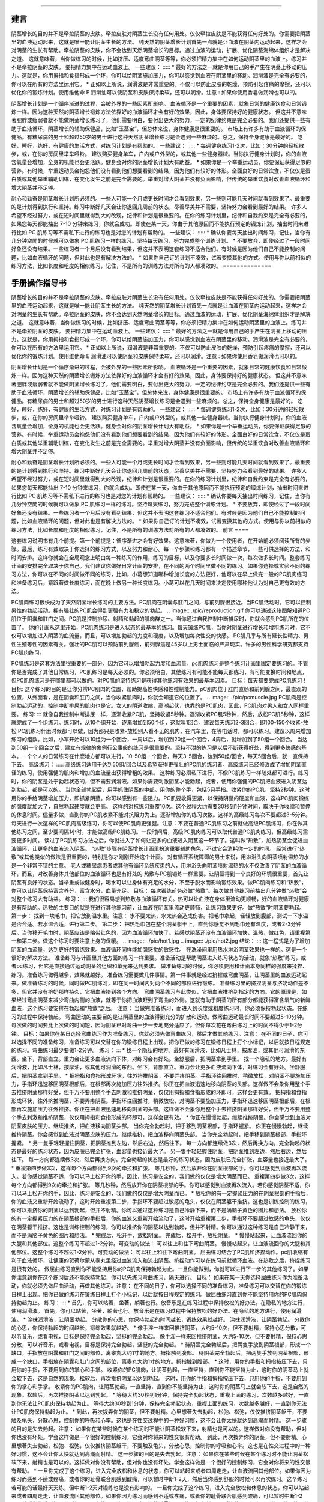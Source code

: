 ﻿====

建言
====

.. image:: ./pic/wxpay.png

阴茎增长的目的并不是牵拉阴茎的皮肤。牵拉皮肤对阴茎生长没有任何用处。仅仅牵拉皮肤是不能获得任何好处的。你需要把阴茎里的血液运动起来，这就是唯一能让阴茎生长的方法。
纯天然的阴茎增长计划首先一点就是让血液在阴茎内运动起来，这样才会对阴茎的生长有帮助。牵拉阴茎的皮肤，你不会达到天然阴茎增长的目标。通过血液的运动，扩展、优化阴茎海绵体组织才是解决之道。
这就意味著，当你做练习的时候，比如挤压、适度弯曲阴茎等等，你必须把精力集中在如何运动阴茎里的血液上。练习并不是牵拉阴茎的皮肤。 要把精力集中在运动血液上。
一些建议：
:::::
* 最好的方法之一就是你用自己的手产生在阴茎上移动的压力。这就是，你用拇指和食指形成一个环，你可以给阴茎施加压力，你可以感觉到血液在阴茎里的移动。润滑液是完全有必要的，你可以在所有的方法里运用它。
* 正如以上所说，润滑液是非常重要的。不仅可以防止皮肤的乾燥，预防引起疼痛的摩擦，还可以优化你的锻炼计划。使用维他命 E 润滑油可以使阴茎和皮肤保持柔软，还可以润滑。注意 : 如果你使用香皂做润滑也可以的。 

阴茎增长计划是一个循序渐进的过程，会被外界的一些因素所影响。 血液循环是一个重要的因素，就象日常的健康饮食和日常锻炼一样。因为这种天然的阴茎增长锻炼方法依靠好的血液循环才会有好的效果，因此，身体要保持好的健康状态。 但这并不意味著肥胖或瘦弱者就不能做阴茎增长练习了，他们需要明白，要付出更大的努力，一定的纪律约束是完全必要的。我们还提供一些有助于血液循环，阴茎增长的辅助保健品，比如“玉茎宝”，但总体来说，身体健康是很重要的。
市场上有许多有助于血液循环的保健品。有糖尿病的男士和超过50岁的男士进行这种天然阴茎增长练习是会遇到一些麻烦的。总之，保持全身健康是最好的。 吃好，睡好，练好，有健康的生活方式，对练习计划是有帮助的。
一些建议：
:::::
* 每週健身练习1-2次，比如：30分钟的轻松散步，或，在你的房间里举举哑铃。 建议购买健身单车，户内或户外型的，或其他一些健身器械。当你执行健身计划时，你的血液含氧量会增加，全身的机能也会更活跃。健身会对你的阴茎增长计划大有助益。
* 如果你是一个举重运动员，你要保证获得足够的营养。有时候，举重运动员会抱怨他们没有看到他们想要看到的结果，因为他们有较好的体形。全面良好的日常饮食，不仅仅是蛋白质或其他举重辅助训练，在变化发生之前是完全需要的。举重对增大阴茎并没有负面影响，但传统的举重饮食对改善血液循环和增大阴茎并不足够。

耐心和勤奋是阴茎增长计划所必须的。一些人可能一个月或更长时间才会看到效果，另一些则可能几天时间就看到效果了。最重要的是计划得到执行和坚持。练习中断好几天会让你退回几周前的状态，尽善尽美并不需要，坚持努力会看到最好的结果。
许多人希望不经过努力，或在短时间里就得到大的改观，纪律和计划是很重要的。在你的练习计划里，纪律和自我约束是完全有必要的，如果您每天都能抽出 7-10 分钟来练习，你就会成功。即使在某一天，你由于其他原因而不能执行预定的锻炼计划，抽出时间来进行比如 PC 肌练习等不需私下进行的练习也是对您的计划有帮助的。
一些建议：
:::::
* 确认你要每天抽出时间练习，记住，当你有几分钟空閒的时候就可以做象 PC 肌练习一样的练习。坚持每天练习，努力完成整个训练计划。
* 不要放弃，即使经过了一段时间好象还没有结果。一些练习者一个月后没有看到结果，但这并不表明这套练习不适合他们。有时候是因为他们自己不能控制的问题，比如血液循环的问题，但对此也是有解决方法的。
* 如果你自己订的计划不凑效，试著变换其他的方式。使用与你以前相似的练习方法，比如长度和粗度的相似练习，记住，不是所有的训练方法对所有的人都凑效的。
==============

手册操作指导书
==============

.. image:: ./pic/wxpay.png

阴茎增长的目的并不是牵拉阴茎的皮肤。牵拉皮肤对阴茎生长没有任何用处。仅仅牵拉皮肤是不能获得任何好处的。你需要把阴茎里的血液运动起来，这就是唯一能让阴茎生长的方法。
纯天然的阴茎增长计划首先一点就是让血液在阴茎内运动起来，这样才会对阴茎的生长有帮助。牵拉阴茎的皮肤，你不会达到天然阴茎增长的目标。通过血液的运动，扩展、优化阴茎海绵体组织才是解决之道。
这就意味著，当你做练习的时候，比如挤压、适度弯曲阴茎等等，你必须把精力集中在如何运动阴茎里的血液上。练习并不是牵拉阴茎的皮肤。 要把精力集中在运动血液上。
一些建议：
:::::
* 最好的方法之一就是你用自己的手产生在阴茎上移动的压力。这就是，你用拇指和食指形成一个环，你可以给阴茎施加压力，你可以感觉到血液在阴茎里的移动。润滑液是完全有必要的，你可以在所有的方法里运用它。
* 正如以上所说，润滑液是非常重要的。不仅可以防止皮肤的乾燥，预防引起疼痛的摩擦，还可以优化你的锻炼计划。使用维他命 E 润滑油可以使阴茎和皮肤保持柔软，还可以润滑。注意 : 如果你使用香皂做润滑也可以的。 

阴茎增长计划是一个循序渐进的过程，会被外界的一些因素所影响。 血液循环是一个重要的因素，就象日常的健康饮食和日常锻炼一样。因为这种天然的阴茎增长锻炼方法依靠好的血液循环才会有好的效果，因此，身体要保持好的健康状态。 但这并不意味著肥胖或瘦弱者就不能做阴茎增长练习了，他们需要明白，要付出更大的努力，一定的纪律约束是完全必要的。我们还提供一些有助于血液循环，阴茎增长的辅助保健品，比如“玉茎宝”，但总体来说，身体健康是很重要的。
市场上有许多有助于血液循环的保健品。有糖尿病的男士和超过50岁的男士进行这种天然阴茎增长练习是会遇到一些麻烦的。总之，保持全身健康是最好的。 吃好，睡好，练好，有健康的生活方式，对练习计划是有帮助的。
一些建议：
:::::
* 每週健身练习1-2次，比如：30分钟的轻松散步，或，在你的房间里举举哑铃。 建议购买健身单车，户内或户外型的，或其他一些健身器械。当你执行健身计划时，你的血液含氧量会增加，全身的机能也会更活跃。健身会对你的阴茎增长计划大有助益。
* 如果你是一个举重运动员，你要保证获得足够的营养。有时候，举重运动员会抱怨他们没有看到他们想要看到的结果，因为他们有较好的体形。全面良好的日常饮食，不仅仅是蛋白质或其他举重辅助训练，在变化发生之前是完全需要的。举重对增大阴茎并没有负面影响，但传统的举重饮食对改善血液循环和增大阴茎并不足够。

耐心和勤奋是阴茎增长计划所必须的。一些人可能一个月或更长时间才会看到效果，另一些则可能几天时间就看到效果了。最重要的是计划得到执行和坚持。练习中断好几天会让你退回几周前的状态，尽善尽美并不需要，坚持努力会看到最好的结果。
许多人希望不经过努力，或在短时间里就得到大的改观，纪律和计划是很重要的。在你的练习计划里，纪律和自我约束是完全有必要的，如果您每天都能抽出 7-10 分钟来练习，你就会成功。即使在某一天，你由于其他原因而不能执行预定的锻炼计划，抽出时间来进行比如 PC 肌练习等不需私下进行的练习也是对您的计划有帮助的。
一些建议：
:::::
* 确认你要每天抽出时间练习，记住，当你有几分钟空閒的时候就可以做象 PC 肌练习一样的练习。坚持每天练习，努力完成整个训练计划。
* 不要放弃，即使经过了一段时间好象还没有结果。一些练习者一个月后没有看到结果，但这并不表明这套练习不适合他们。有时候是因为他们自己不能控制的问题，比如血液循环的问题，但对此也是有解决方法的。
* 如果你自己订的计划不凑效，试著变换其他的方式。使用与你以前相似的练习方法，比如长度和粗度的相似练习，记住，不是所有的训练方法对所有的人都凑效的。
前言
====

这套练习说明书有几个前提。第一个前提是：循序渐进才会有好效果。这意味著，你做为一个使用者，在开始前必须阅读所有的步骤。最后，练习有效取决于你选择的练习方式，以及努力和耐心。每一个步骤和练习都有一个描述章节，一些可供选择的方法，和时间安排。这样你就会在全局观念上明白每一种练习的作用，练习的目标，以及你要多长时间做一次，每次做多长时间。整套练习计画的安排完全取决于你自己。我们建议你做好日常计画的安排，在不同的两个时间里做不同的练习。如果你选择或实验不同的练习方法，你可以在不同的时间做不同的练习，比如，小葛想知道哪种增加长度的方法更好，他可以在早上做完一般的PC肌肉练习和准备练习后，紧跟著做长度练习，而在晚上做另一种长度练习。小葛可以花几天时间来决定使用哪种他认为对自己更有效的方法。

PC肌肉练习很快成为了天然阴茎增长练习的主要方法。PC肌肉在阴囊与肛门之间，与前列腺很接近。当PC肌活动时，它可以控制男性的勃起活动。拥有强壮的PC肌会得到更强有力和稳定的勃起。
.. image:: ./pic/reproduction.gif
你可以通过这张图解知道PC肌位于阴囊和肛门之间。PC肌是控制排尿、射精和勃起的肌肉群之一。当你通过自我控制中断排尿时，你就会感到PC肌所在的位置了。
你的计画从这里开始，PC肌肉练习是进入状态的最基本的练习。每天锻炼PC肌，当你对阴茎进行增长和增粗练习时，它不仅可以增加进入阴茎的血流量，而且，可以增加勃起的力度和硬度，以及增加每次性交的快感。
PC肌几乎与所有延长性精力、男性生殖等性的因素有关。强壮的PC肌可以预防前列腺癌，前列腺癌是45岁以上男士面临的严肃现实。许多的男性科学研究都支持PC肌肉练习。

PC肌练习是这套方法里很重要的一部分，因为它可以增加勃起力度和血流量。pc肌肉练习是整个练习计画里固定要练习的。不管你是否完成了其他日常练习，PC肌练习是每天必须的。你必须明白，其他练习有可能不能每天都练习，有可能变换时间和地点，但PC肌肉练习是在哪里都可以做的。对PC肌的坚持练习是获得其他练习有效果的最基本因素。
目标：每天都要完成PC肌练习！
目标: 这个练习的目的是让你分辨PC肌肉的位置，帮助提高性快感和性控制能力。pC肌肉位于肛门直肠和前列腺之间，最直观的位置，从外面看，是在阴囊和肛门之间，当你收紧肌肉时，你就会知道它的位置了。
.. image:: ./pic/pcmuscle.jpg
PC肌肉是控制勃起运动的，控制中断排尿的肌肉也是它。女人的阴道收缩，高潮起伏，也靠的是PC肌肉，因此，PC肌肉对男人和女人同样重要。
练习:
:::
就像自我控制中断排尿一样，逐渐收紧PC肌，坚持收紧5秒钟。逐渐收紧PC肌5秒钟，然后，放松PC肌5秒钟，这样就完成了一个组练习。练习时，从10个组开始，逐渐增加到50个组，这就叫1回合。建议每天练习2-3回合，即100-150个收紧-放松
PC肌练习什麽时候都可以做，因为那只是收紧-放松别人看不见的肌肉，在汽车里，在等电话时，都可以练习。建议以周来增加练习的组数。比如，小军开始时以10组为一个回合，一周以后，增加到20组一个回合，4周后，就增加到了50组一个回合。
当达到50组一个回合之后，建立有规律的象例行公事般的练习是很重要的。坚持不泄的练习是以后不断获得好处，得到更多快感的基本。一个个人的日常练习在什麽地方都可以进行，10-50组一个回合，每天3-5回合，达到50组/回合，每天5回合后，就一直保持下去。
高级练习：
:::::
高级练习适用于达到50组/回合以及希望获得更强壮的PC肌的练习者。高级练习已经修改成了增加阴茎直径的练习，使用强健的肌肉和增加的血流量出获得增粗的效果。
这种练习必须私下进行，不像PC肌练习一样随处都可进行。练习时，你的阴茎是处于勃起状态的，但不需要润滑液。如果你需要刺激阴茎才能勃起，或者，使用你强健的PC肌把血液进入阴茎达到勃起，都是可以的。
当你全部勃起后，用手抓住阴茎的中部。用你的整个手，包括5只手指。收紧你的PC肌，坚持2秒钟。这时用你的手给阴茎增加压力，即抓紧阴茎。你可以感到有一些阻力。PC肌要收得更紧，以保持阴茎的硬度和血液，这样PC肌肉锻练的强度就加大了，自然勃起硬度就会更高。
这样的对抗练习重覆10次。这个过程大约需要30秒到1分钟时间，取决于你收缩和暂停的休息时间。儘量多做，直到你的PC肌收紧不能对抗阻力为止。逐渐增加你的练习次数。这样的高级练习每次不要超过3-5分钟。
每天进行一次这样的PC肌肉高级练习，你可以使PC肌肉更强健。注意：不要在普通PC肌练习之前就做高级PC肌练习，你在做其他练习之间，至少要间隔1小时，才能做高级PC肌练习。一段时间后，高级PC肌肉练习可以取代普通PC肌肉练习，但高级练习需要更多时间。
读过了PC肌练习方法之后，你就进入了如何让更多的血液进入阴茎这一环节了。这叫做“热敷”，加热阴茎会促进血液循环，让更多的血液流入阴茎。
“热敷”步骤在阴茎增长计画里扮演重要辅助角色，不过它会消耗你一定的时间。 经常进行“热敷”或其他类似的做法是很重要的，特别是你才刚刚开始这个计画。
对有循环系统障碍的男士来说，用淋浴头向阴茎喷射温热的水是一个非常不错的主意。 老人或糖尿病患者或其他有循环系统疾患的人，用淋浴头向阴茎喷射温热的水不仅改善了阴茎的血液循环，而且，对改善身体其他部位的血液循环也是有好处的
热敷与PC肌锻练一样重要。让阴茎得到一个良好的环境很重要，首先让阴茎有良好的状态。当举重或做健身时，喝水可以让身体有充足的水分，不至于脱水而影响锻练效果。做PC肌肉练习和“热敷”，你可以让阴茎保持富含养分，富含水分，血量充足。
目标： 每次锻练前务必做“热敷”。每次做其他练习前抽出几分钟做“热敷”会对整个练习大有助益。
练习：
:::
我们很容易想到热敷与血液循环有关。热可以让血液在身体里流动更顺畅，好的血液循环对健康是有帮助的。热敷的主要目的就是在进行其他练习前，让血液在阴茎里流动更顺畅，让练习效果更好。做“热敷”时阴茎要勃起。
第一步： 找到一块毛巾，把它放到温水里。注意： 水不要太热，水太热会造成伤害。把毛巾拿起，轻轻放到腹部，测试一下水温是否合适。若水温合适，进行第二步。
第二步： 把热毛巾包在整个阴茎躯干上，直到你感觉不到毛巾还有温度，或者2-3分钟后。当你移开毛巾时，阴茎应该是略带红色的，因为血液循环加快了。若感觉阴茎还没有血液循环加快，温热，微红色，请重複第一和第二步。做这个练习时要注意上身的保暖。
.. image:: ./pic/hot1.jpg
.. image:: ./pic/hot2.jpg
结论：
:::
这一程式是为了增加阴茎的血流量，达到更好的锻练效果。血液循环同样能加强感觉的敏感性。
在洗澡间里用热水淋浴阴茎效果也一样的。这是一个很好的解决方法。
准备练习与计画里其他方面的练习一样重要。准备活动是帮助阴茎进入练习状态的活动，就象“热敷”练习，或者pc练习，但它是直接通过运动阴茎的组织和单元来达到要求。
做准备练习的时候，你必须要用和计画本身同样的强度来揉捏、练习。准备练习做得越多，效果就越好。
准备练习需要做几件事情。第一件事就是经过挤捏或弯曲阴茎，让阴茎里的血液运动起来。做准备练习的时候，同时做PC肌练习，即在同一时间内对两个不同的部位进行锻练。
准备练习里的挤捏阴茎与挤奶动作差不多，但它并没有挤奶那样持久，它把血液挤到各个方向。
弯曲阴茎练习与此类似，它把血液推挤到指定的方向。它的原理是，如果经过弯曲阴茎来减少弯曲内侧的血液，就等于你把血液赶到了弯曲的外侧。这就有助于阴茎的所有部分都能获得富含氧气的新鲜血液，这个练习要安排在勃起和“热敷”之后。
注意： 当做完准备练习，而进入到长度或粗度练习时，你必须保持勃起状态。在练习的过程中保持勃起。
弯曲运动的主要目的是让阴茎里的血液得到充分的扩散和运动。做弯曲运动最长时间不要超过5-10分钟。每次做的时间要比上次做的时间短，因为阴茎已对弯曲一步一步地充分适应了。但你每次花在弯曲练习上的时间不得少于1-2分钟。
目标：如果你在某日选择弯曲练习作为准备练习，你就必须先做弯曲练习，然后才做其他练习。注意： 在不同的日子，你可以选择不同的准备练习，准备练习可以交替在你的锻练日程上出现。把你已做的练习在锻练日程上打个小标记，以后就按日程规定的练习。弯曲练习最少要做1-2分钟。
练习：
:::
* 找一个隐私的地方。最好有润滑液，比如凡士林，按摩油，或其他可润滑的东西。坐下，背部直立。重力会让更多血液流向下体，对练习会有好处。坐舒服后，把阴茎拿到手里。 
找一个隐私的地方。最好有润滑液，比如凡士林，按摩油，或其他可润滑的东西。坐下，背部直立。重力会让更多血液流向下体，对练习会有好处。坐舒服后，把阴茎拿到手里。 
* 把拇指和食指形成环状，往外挤推阴茎，不要弄疼阴茎。手指环往回推时，稍微放松，对阴茎不要施加压力，手指环迅速移回阴茎根部后，在根部再次施加压力往外推挤。你正在把血液迅速地移向阴茎的头部。这样做不会象你用整个手去推挤阴茎那样好受，但千万不要用整个手去刺激和推挤阴茎，仅仅用拇指和食指形成的环即可，这样会更有效。
把拇指和食指形成环状，往外挤推阴茎，不要弄疼阴茎。手指环往回推时，稍微放松，对阴茎不要施加压力，手指环迅速移回阴茎根部后，在根部再次施加压力往外推挤。你正在把血液迅速地移向阴茎的头部。这样做不会象你用整个手去推挤阴茎那样好受，但千万不要用整个手去刺激和推挤阴茎，仅仅用拇指和食指形成的环即可，这样会更有效。
* 你正在慢慢勃起，继续推挤阴茎。你会感觉到血液对阴茎皮肤的压力。继续推挤，把血液移向阴茎头部。 当你完全勃起时，把手移到阴茎根部，手指环握紧。
你正在慢慢勃起，继续推挤阴茎。你会感觉到血液对阴茎皮肤的压力。继续推挤，把血液移向阴茎头部。 当你完全勃起时，把手移到阴茎根部，手指环握紧。
* 另一隻手轻轻握住阴茎，把阴茎推到左边，然后右边，然后往下。 每一方向都连续做3次，然后再换方向。完全勃起的状态是最好的练习状态，因为皮肤已完全扩张，血容量也接近最大了。
另一隻手轻轻握住阴茎，把阴茎推到左边，然后右边，然后往下。 每一方向都连续做3次，然后再换方向。完全勃起的状态是最好的练习状态，因为皮肤已完全扩张，血容量也接近最大了。
* 重複第四步做3次，这样每个方向都得到9次的牵拉和扩张。 等几秒钟，然后放开你在阴茎根部的手。你可以感觉到血液再次流入。若你感觉阴茎不适，你可以马上松开你的手，因此，练习是安全的，我们做的仅仅是增大阴茎而已。
重複第四步做3次，这样每个方向都得到9次的牵拉和扩张。 等几秒钟，然后放开你在阴茎根部的手。你可以感觉到血液再次流入。若你感觉阴茎不适，你可以马上松开你的手，因此，练习是安全的，我们做的仅仅是增大阴茎而已。
* 放松你的有一定握紧压力的在阴茎根部的手指后，你的血液又重新开始流动了，这时开始重複第二步，手指环不要超过敏感的龟头，仅仅在阴茎躯干推挤。这也是训练控制的练习，你可以推挤你的阴茎以达到勃起，但并不射精。你可以通过这种练习是自己冷静下来，而不是满脑子黄色的图片和想法。
放松你的有一定握紧压力的在阴茎根部的手指后，你的血液又重新开始流动了，这时开始重複第二步，手指环不要超过敏感的龟头，仅仅在阴茎躯干推挤。这也是训练控制的练习，你可以推挤你的阴茎以达到勃起，但并不射精。你可以通过这种练习是自己冷静下来，而不是满脑子黄色的图片和想法。
* 完成后，松开手，放松阴茎。
完成后，松开手，放松阴茎。
* 慢慢站起来，让血液流回你的大腿和其他部位。这整个练习不超过1-2分钟。可变动的做法： 可以往上和往下弯曲阴茎。
慢慢站起来，让血液流回你的大腿和其他部位。这整个练习不超过1-2分钟。可变动的做法： 可以往上和往下弯曲阴茎。
屈曲练习结合了PC肌和挤捏动作。pc肌收缩有利于血液循环，让健康的贺荷尔蒙从睾丸里经过血液流入和流出阴茎。挤捏动作可以在练习前就循环血液。在热敷之后，挤捏练习是很有效的。 做屈曲练习直到你不能坚持用你的PC肌肉保持勃起为止。一旦你能做到，你就可以进行下一步的其他练习了。如果你注意到你在这个练习后还不能保持勃起，你可以先练习弯曲练习，隔天进行。
目标： 如果在某一天你选择屈曲练习作为准备活动，你就必须先做屈曲活动，再做其他练习。注意： 在不同的日子，你可以选择不同的准备练习，准备练习可以交替在你的锻练日程上出现。把你已做的练习在锻练日程上打个小标记，以后就按日程规定的练习。做屈曲练习直到你不能坚持用你的PC肌肉保持勃起为止。
练习：
:::
* 首先，你可以站著，坐著，躺著也行。放音乐是在练习过程中保持放松的好办法。在隐私的地方进行，使用润滑液。
首先，你可以站著，坐著，躺著也行。放音乐是在练习过程中保持放松的好办法。在隐私的地方进行，使用润滑液。
* 涂抹润滑液，让阴茎勃起。 分散你的心思，你保持勃起的时间越长，锻练效果就越好。
涂抹润滑液，让阴茎勃起。 分散你的心思，你保持勃起的时间越长，锻练效果就越好。
* 像手淫一样来回推挤阴茎，大约5-10次，但不要射精，保持心思分散，可以听音乐，或看电视，目标是保持完全勃起，坚挺的完全勃起。
像手淫一样来回推挤阴茎，大约5-10次，但不要射精，保持心思分散，可以听音乐，或看电视，目标是保持完全勃起，坚挺的完全勃起。
* 待阴茎完全勃起后，把两隻手放到阴茎根部，形成一个缺口，手指放在阴囊和肛门之间的部位，离睾丸大约1寸的地方。拇指触到腹部。
待阴茎完全勃起后，把两隻手放到阴茎根部，形成一个缺口，手指放在阴囊和肛门之间的部位，离睾丸大约1寸的地方。拇指触到腹部。
* 这时，用你的手指和拇指按压下去，只用你的手指，不要用到你的掌心和手掌。 收紧你的PC肌肉，让阴茎勃起，一直坚持，直到你不能坚持为止，这时你的阴茎马上就会软下去，这是自然的现象。松软后，再次推挤阴茎以达到勃起。
这时，用你的手指和拇指按压下去，只用你的手指，不要用到你的掌心和手掌。 收紧你的PC肌肉，让阴茎勃起，一直坚持，直到你不能坚持为止，这时你的阴茎马上就会软下去，这是自然的现象。松软后，再次推挤阴茎以达到勃起。
* 等待大约30秒到1分钟，保持完全勃起状态，重複上面的练习，次数越多越好，一直到你无法让PC肌肉保持勃起为止。
等待大约30秒到1分钟，保持完全勃起状态，重複上面的练习，次数越多越好，一直到你无法让PC肌肉保持勃起为止。
* 到此，再次拨弄你的阴茎，但不要射精。心里想著失去勃起，松弛、松弛，仅仅推挤阴茎躯干，不要触及龟头，分散心思，控制你的呼吸和心率。这也是在性交过程中的一种好习惯，这不会让你太快就达到高潮而射精。 这一步骤的目的是失去勃起。注意： 如果你在某些时候在某个练习时不能让阴茎松软下来，射精也是可以的。这样做对你没有帮助，但对你也没有坏处。学会这样做是一个很好的控制练习，它会对你将来的性交很有帮助。
到此，再次拨弄你的阴茎，但不要射精。心里想著失去勃起，松弛、松弛，仅仅推挤阴茎躯干，不要触及龟头，分散心思，控制你的呼吸和心率。这也是在性交过程中的一种好习惯，这不会让你太快就达到高潮而射精。 这一步骤的目的是失去勃起。注意： 如果你在某些时候在某个练习时不能让阴茎松软下来，射精也是可以的。这样做对你没有帮助，但对你也没有坏处。学会这样做是一个很好的控制练习，它会对你将来的性交很有帮助。
* 一旦你完成了这个练习，进入完全放松和休息的状态，你可以站起来或者四周走走，让血液流回其他部位。如果你因为练习而感到不适或疼痛，或者你的耻骨联合肌感到酸痛，可以暂时中断1-2天，然后当你感到舒服的时候可以再次练习。这个练习若可能的话最好天天练，但中断1-2天对锻练也是没有影响的。
一旦你完成了这个练习，进入完全放松和休息的状态，你可以站起来或者四周走走，让血液流回其他部位。如果你因为练习而感到不适或疼痛，或者你的耻骨联合肌感到酸痛，可以暂时中断1-2天，然后当你感到舒服的时候可以再次练习。这个练习若可能的话最好天天练，但中断1-2天对锻练也是没有影响的。
伸展练习的目标就是松弛状态，因此这对那些不能保持勃起状态的男士并不难。另一方面，要保持松软状态，在往阴茎上涂抹润滑液时有些困难。要保证你不要触及龟头敏感部位，把注意力集中在移动血液到松弛的阴茎上，这样你就不会坚挺勃起了。这样对那些想在性交中多次射精和自我控制性交状态的男士来说是很有好处的。
目标： 伸展练习对那些想在练习前获得良好血液循环的男士，以及想增强勃起和射精控制的男士有好处。伸展练习仅用1-2分钟即可，太长时间会导致不适。如果你觉得1-2分钟太少，练习时间也不能超过2-3分钟，延长到2-3分钟时，你必须已经锻练伸展练习已有7天。
练习：
:::
* 如果你的阴茎是冷的，或者没有完全松弛，即你站起来的时候，阴茎没有松弛悬垂，像6点的时针，当你摆动臀部的时候，阴茎没有跟著摇摆晃动。拉伸阴茎，以达到松弛悬垂。当阴茎变冷，阴茎会缩回，就象遇冷睾丸会收缩一样。增进阴茎的血流，温柔地刺激阴茎，你可以使阴茎达到松弛的状态。如果你的阴茎已经松弛了，那麽，进入下一步。
如果你的阴茎是冷的，或者没有完全松弛，即你站起来的时候，阴茎没有松弛悬垂，像6点的时针，当你摆动臀部的时候，阴茎没有跟著摇摆晃动。拉伸阴茎，以达到松弛悬垂。当阴茎变冷，阴茎会缩回，就象遇冷睾丸会收缩一样。增进阴茎的血流，温柔地刺激阴茎，你可以使阴茎达到松弛的状态。如果你的阴茎已经松弛了，那麽，进入下一步。
* 在阴茎上涂抹足够的润滑液。你就不会感到有摩擦力了。维他命E 润滑液和水溶性性交润滑液是推荐的。用两隻手, 分别往外往下推挤阴茎，两手交替进行。
在阴茎上涂抹足够的润滑液。你就不会感到有摩擦力了。维他命E 润滑液和水溶性性交润滑液是推荐的。用两隻手, 分别往外往下推挤阴茎，两手交替进行。
* 这样重複进行，至少1-2分钟，或者你能做多少就做多少，直到你感到不适。若你感到不适，可马上停止。站著进行效果更好。
这样重複进行，至少1-2分钟，或者你能做多少就做多少，直到你感到不适。若你感到不适，可马上停止。站著进行效果更好。
* 完成后，放松全身，前后运动髋部。
完成后，放松全身，前后运动髋部。
握紧练习对一些男士是有帮助的，尤其是对那些阴茎小或者手掌太大的男士。解决方法是把手反一个方向，就行了。如下图所示：
.. image:: ./pic/hold1.jpg
.. image:: ./pic/hold2.jpg
在推挤运动中有困难的男士可以使用这种方法。
介绍
====

.. image:: ./pic/wxpay.png

阴茎增长的目的并不是牵拉阴茎的皮肤。牵拉皮肤对阴茎生长没有任何用处。仅仅牵拉皮肤是不能获得任何好处的。你需要把阴茎里的血液运动起来，这就是唯一能让阴茎生长的方法。
纯天然的阴茎增长计划首先一点就是让血液在阴茎内运动起来，这样才会对阴茎的生长有帮助。牵拉阴茎的皮肤，你不会达到天然阴茎增长的目标。通过血液的运动，扩展、优化阴茎海绵体组织才是解决之道。
这就意味著，当你做练习的时候，比如挤压、适度弯曲阴茎等等，你必须把精力集中在如何运动阴茎里的血液上。练习并不是牵拉阴茎的皮肤。 要把精力集中在运动血液上。
一些建议：
:::::
* 最好的方法之一就是你用自己的手产生在阴茎上移动的压力。这就是，你用拇指和食指形成一个环，你可以给阴茎施加压力，你可以感觉到血液在阴茎里的移动。润滑液是完全有必要的，你可以在所有的方法里运用它。
* 正如以上所说，润滑液是非常重要的。不仅可以防止皮肤的乾燥，预防引起疼痛的摩擦，还可以优化你的锻炼计划。使用维他命 E 润滑油可以使阴茎和皮肤保持柔软，还可以润滑。注意 : 如果你使用香皂做润滑也可以的。 

阴茎增长计划是一个循序渐进的过程，会被外界的一些因素所影响。 血液循环是一个重要的因素，就象日常的健康饮食和日常锻炼一样。因为这种天然的阴茎增长锻炼方法依靠好的血液循环才会有好的效果，因此，身体要保持好的健康状态。 但这并不意味著肥胖或瘦弱者就不能做阴茎增长练习了，他们需要明白，要付出更大的努力，一定的纪律约束是完全必要的。我们还提供一些有助于血液循环，阴茎增长的辅助保健品，比如“玉茎宝”，但总体来说，身体健康是很重要的。
市场上有许多有助于血液循环的保健品。有糖尿病的男士和超过50岁的男士进行这种天然阴茎增长练习是会遇到一些麻烦的。总之，保持全身健康是最好的。 吃好，睡好，练好，有健康的生活方式，对练习计划是有帮助的。
一些建议：
:::::
* 每週健身练习1-2次，比如：30分钟的轻松散步，或，在你的房间里举举哑铃。 建议购买健身单车，户内或户外型的，或其他一些健身器械。当你执行健身计划时，你的血液含氧量会增加，全身的机能也会更活跃。健身会对你的阴茎增长计划大有助益。
* 如果你是一个举重运动员，你要保证获得足够的营养。有时候，举重运动员会抱怨他们没有看到他们想要看到的结果，因为他们有较好的体形。全面良好的日常饮食，不仅仅是蛋白质或其他举重辅助训练，在变化发生之前是完全需要的。举重对增大阴茎并没有负面影响，但传统的举重饮食对改善血液循环和增大阴茎并不足够。

耐心和勤奋是阴茎增长计划所必须的。一些人可能一个月或更长时间才会看到效果，另一些则可能几天时间就看到效果了。最重要的是计划得到执行和坚持。练习中断好几天会让你退回几周前的状态，尽善尽美并不需要，坚持努力会看到最好的结果。
许多人希望不经过努力，或在短时间里就得到大的改观，纪律和计划是很重要的。在你的练习计划里，纪律和自我约束是完全有必要的，如果您每天都能抽出 7-10 分钟来练习，你就会成功。即使在某一天，你由于其他原因而不能执行预定的锻炼计划，抽出时间来进行比如 PC 肌练习等不需私下进行的练习也是对您的计划有帮助的。
一些建议：
:::::
* 确认你要每天抽出时间练习，记住，当你有几分钟空閒的时候就可以做象 PC 肌练习一样的练习。坚持每天练习，努力完成整个训练计划。
* 不要放弃，即使经过了一段时间好象还没有结果。一些练习者一个月后没有看到结果，但这并不表明这套练习不适合他们。有时候是因为他们自己不能控制的问题，比如血液循环的问题，但对此也是有解决方法的。
* 如果你自己订的计划不凑效，试著变换其他的方式。使用与你以前相似的练习方法，比如长度和粗度的相似练习，记住，不是所有的训练方法对所有的人都凑效的。
序
--

欢迎加入我们的阴茎增强教程。首先，感谢您的加入，祝贺你迈出了第一步，为您自己在性方面实实在在地开始做一些事情了。阴茎增大练习并不是什麽让人尴尬，或者是“滑稽”的事情，但是，确实有人是这麽认为的，所以，我们提供给你这样一套网上教程，以便你能在家里或是办公室里“悄悄”地阅读。在开始之前，请先阅读以下简单介绍，以便能很好地使用我们的指导手册，获得最好的练习效果。
在开始练习之前，请先阅读所有的“介绍”，以便你能瞭解正确的操作手法以及过度练习可能产生的危险。
阅读完了某一项介绍的所有内容之后，再开始练习。有些练习可能会在你的龟头处产生小的红紫斑点。不用担心，这是十分正常的，在初练一个星期后就会消失。这些斑点是因为你的阴茎血流量增加而引起的。
你应该通读整本手册，选择你所需要的练习，以便有针对性地练习，达到预期的效果。
最后，我要说，我们的方法确实有效！你不能指望在几个星期，或者几个月内就有惊人的效果，但是通过3、4、5、6、7个月认真刻苦的练习，你所能达到的效果是非常显著的。我们要让您以及全世界的男人，夫妇们的生活儘量的舒适、愉快。这也是我们这个教程的目的所在。谢谢使用我们的教程。上帝保佑您！

在练习之前，你得先弄明白，你将要花时间练习的究竟是些什麽内容。我们的练习方法简单，容易理解，因此你能很容易地“操练”。在“操练”之前，请先阅读以下各个主题的介绍，以便明白练习的要点，便于你的选择。
* 强力JELQ
强力JELQ
* 强力牵拉
强力牵拉
* 增加阴茎长度
增加阴茎长度
* JELQ及保持的方法
JELQ及保持的方法
* PC肌锻练
PC肌锻练
* PC肌锻练
PC肌锻练
* 挤捏收缩方法
挤捏收缩方法
* 强力JELQ
强力JELQ
以上这些就是我们阴茎增大教程的全部主题。记住，开始练习之前，你得先做下列事情：
* 先阅读建言，以便你能瞭解练习的基本方法
先阅读建言，以便你能瞭解练习的基本方法
* 开始练习之前，请先做“热敷”，热身一下，以增强效果
开始练习之前，请先做“热敷”，热身一下，以增强效果
* 利用呼吸和想像，以帮助你达到最好的效果
利用呼吸和想像，以帮助你达到最好的效果
我们希望你能利用手册中的资讯使你的生活变得更好。阴茎增大及增强是完全可能的，这完全取决于你如何按照我们的教程来操练。

阴茎增大的目的就是增大阴茎海绵体及其周围的组织，这些组织在你勃起的时候是充血的。如果你在“冷却”的状态下就开始做练习，就可能在练习过程中引起阴茎红肿和很多出血点。正如在健身前需要运动你的身体和肌肉一样，“锻练”阴茎前也需要先热身。这样能使你的阴茎海绵体内的血液变热，海绵体组织变得更软更有弹性。这个练习就叫做热敷热身，在每一次锻练阴茎和睾丸之前之后，都要做一下。
首先，让阴茎处于疲软状态，然后用力捏、拉龟头，但是不要捏拉得太重以免疼痛。好，现在，用中等强度捏拉，使阴茎的根部和中部感觉到一点牵拉的力量。每10秒钟放松一次，重覆10次；做完几组拉伸动作之后，再转动你的阴茎，10次向左，10次向右。这个练习能伸展你的阴茎，处于准备状态。当你感觉到阴茎已经被充分拉伸舒展后，再按摩阴茎，使其处于半勃起状态。
接下来，我们要做热敷练习了。这个方法就是用热毛巾来伸展和温暖你的阴茎和睾丸组织。除了用热毛巾外，还有别的方法来热身。我们下面先解释用毛巾的方法。
按照上述方法把你的阴茎伸展开了以后，拿一块毛巾在温热水中浸几分钟，然后站在浴盆里，用毛巾包裹住你的阴茎和睾丸。开始会觉得太烫，有点想赶紧拿开，但是请坚持一会儿，烫的感觉会马上消失的。现在，坐在浴缸边上，把脚伸在浴缸里，这样会觉得很舒服，同时使毛巾上滴下来的水能流在浴缸里。用毛巾捂住阴茎和睾丸2分钟。再重覆这一动作5次。这一热身活动能促进阴茎内的血液循环，增大“储血”的空间，使海绵体变得更柔软。
另一种方法是把下半身浸在浴缸中，水温不要太高，水位到腰部就可以了。然后在热水中拉伸、按摩和转动阴茎，做10-15分钟。作的时间不要太长。不管用何种方法，都应该在练习之前和之后都做一做，以减少阴茎的出血点和肿胀。

也许医生以及你的朋友们都说，阴茎增大是不可能的；也许你想要自己的阴茎更长，更粗，更硬，或是更容易勃起。只要正确的练习，这一切都是可以实现的。我觉得整个医疗界的人都是大骗子，应该被关进监狱。我知道这话说得有点过分，但这的确是事实。他们隐瞒事实，害人不浅，他们用“医疗奇迹”伪装起来，让人们花大量的钱和时间去做最终毫无用处的事情。比如，阴茎整形手术就没有用；真空负压器除了能暂时把阴茎弄大之外，也没有什麽用处。惟有通过锻练你的阴茎和睾丸，才能达到你想要的效果，而且，肯定不会让你花冤枉钱，把皮夹掏空，也不会让你最终失望的。只要你做了练习，那麽就会起作用。实际上，这一练习惟一要花费的只是一点点用于润滑按摩的凡士林油或者婴儿润肤油。阴茎增大练习就是这麽简单，而不象那种1000美元一个的所谓的真空负压增大器。
这种东西，在五金加工店里20美元就能做一个。真不幸啊，这个世界上有那麽多昧著良心谋取暴利的人，生产出那些没用的废物卖给对自己的阴茎尺寸没有信心的男人。这应该是一种犯罪行为啊！可是社会上人们并不觉得是这样，为什麽？因为这可是一项大买卖啊！从真空负压器，阴茎悬垂器，到可怕的阴茎整形手术，有多少坏了良心的狗杂种在等著掠夺有阴茎问题的可怜男人啊！所以，我要站出来做一点事。我们的练习课程确实能起作用，阴茎增大的方法，也真正露出了真相。我们的课程即能增强你的阴茎，也能使你身体健康，这是别的方法所无法做到的。
阿拉伯JELQ法
----------------


JELQ 法（或者翻译为挤奶法）是几百年前由沙乌地阿拉伯人首先使用的，这是他们这个民族中男性文化的一种。拥有一个巨大的，发育良好的阴茎，是生育能力和力量的象徵，也能十分吸引女性，因此，在男孩子青春期的时候，父亲就会教他如何 JELQ （用挤捏的方法来增大阴茎），这些男孩子每天要挤捏自己的阴茎 30 分钟，这一活动一直要持续到男孩子成年。一旦成年以后，他们就把 JELQ 法的次数减少到每星期 3 次，以维持阴茎的尺寸和强度。这个练习每天要做，每次 30 分钟，同时配合想像和呼吸。有些阿拉伯人的阴茎尺寸甚至达到了 45 公分到 50 公分，周长 20 公分！！毫无疑问，如果我们小时候有人指导我们做同样的练习，那我们的“那个东西”现在都会象马儿的“那个巨大的东西”那样悬著的。如果经过一年持续的“挤奶”，每个年轻男人的阴茎都能在勃起状态时达到 25 公分的长度和 15 公分的周长。难道你不想在念高中的时候就拥有这样的尺寸吗？哈哈。不管怎样，这个练习能使你的阴茎变长变粗，与你以前所接触到的那些练习方法可不一样。
JELQ 法之所以起作用，是因为通过挤捏你的阴茎，能迫使血液流入阴茎海绵体的空间内，这些空间的大小平时是受到限制的。一旦你持续地挤捏，就能使阴茎伸展得越来越大，使得海绵体内的细胞扩张。坚持每天练习，海绵体的空间越来越大，甚至晚上睡觉时也能自动起作用。在一个月内，你就完全能够看到阴茎的尺寸和硬度有了改善。而经过 3 到 4 个月的每天练习，那你能达到的结果就难以形容了，勃起的阴茎就会像一段水管子那样硬，阴茎会变得更长更粗，在疲软的时候悬垂得更低。同时由于改善了血液的循环，因此阴茎敏感度也提高了，快感会增加十倍。每天练习，经过一年时间，你的阴茎应该会增加 10 公分。有记录说，有些男人经过一年的练习，阴茎长度增长了一倍。我这里所说的每天练习，指的是每天像挤奶那样持续不停地挤捏阴茎 30 分钟，这样做就能使你阴茎内的血液空间增大。
长度增加练习
------------


长度增加练习使你阴茎中部的肌肉得到拉伸，使得阴茎在勃起和疲软时都变得更长。这个方法採用了阴茎重物悬垂法中有用的部分，而不会有什麽危险。拉伸阴茎是在你的控制之下的，可以随时停下来使血液循环到龟头处。这个练习可以每天做，至少每星期做 3 次。
强力拉伸
--------


所谓的强力拉伸，做法与增加长度练习的方法差不多，只是这个练习还要拉伸阴囊的根部，使得阴茎与阴囊连接处的皮肤变长，这样会让你的阴茎显得更“低垂”，阴囊显得更肥大。这个练习还能增加你的睾丸激素水平以及精液量。
勃起增强练习
------------


真不幸，光是在美国，就有 300 多万的男人阳痿。所有的阳痿都是因为 PC 肌和阴茎勃起肌太弱，未能得到有效锻练而引起的。想像一下，阴茎“不能成形”了该有多可怕！一旦得了阳痿，你就会觉得睾丸激素下降了，性器官没用了，从而连性欲也没有了。其实，通过有效的练习，完全是可以得到治疗的，只是医生们为了赚钱，不想把真相说出来，只给你吃那些没用的药。而讲真话的人就是我。阳痿不是你的错，而是医疗界没把实情告诉你。这一部分的练习是锻练你的勃起和射精控制的肌肉的。
强力JELQ法
--------------


强力 JELQ 法是用于阴茎增大的练习，但是如果经常练习，还能得到许多别的好处。如果你勃起无力，或是偶尔阳痿，那就说明你的阴茎和睾丸的血液循环不佳。如果想要健康，那麽身体的任何部位良好的血液循环都是很重要的。血液循环不佳会导致阴茎的疲软和萎缩，降低性交时的快感，从而导致阳痿。这个“挤奶”的方法迫使血液流入阴茎海绵体内，不但增大阴茎，还能促进全身血液的循环。
PC肌锻练
----------


PC 肌锻练法也叫 KEGEL 法，毫无疑问，是阴茎练习中的最基本方法。好好练吧。你的射精强度、勃起硬度以及前列腺的健康都与这个练习有关。这个练习再怎麽做也不过分，我保证，如果你光是做这一个练习，就完全能永远改变你的生活。经常做 PC 肌松紧练习，有助于 PC 肌的锻练，使你的阴茎能钢铁般地勃起，阴茎的血液能更好地循环，极大地增加射精量和射精强度，也能使你的前列腺更健康，避免得前列腺癌。挤捏练习是一种高级的 PC 肌练习，需要在做 PC 松紧练习的同时，紧紧握住勃起的跳动著的阴茎。
睾丸保健按摩法
--------------


睾丸是男人最重要的生殖器官，因为它产生雄性激素和精子。我们的睾丸保健按摩法将详细告诉你如何按摩睾丸以及阴囊部位，以提高你的性衝动，增加睾丸部位的血液流量以及精子数量和射精量。
实践
====

.. image:: ./pic/wxpay.png

阴茎增长的目的并不是牵拉阴茎的皮肤。牵拉皮肤对阴茎生长没有任何用处。仅仅牵拉皮肤是不能获得任何好处的。你需要把阴茎里的血液运动起来，这就是唯一能让阴茎生长的方法。
纯天然的阴茎增长计划首先一点就是让血液在阴茎内运动起来，这样才会对阴茎的生长有帮助。牵拉阴茎的皮肤，你不会达到天然阴茎增长的目标。通过血液的运动，扩展、优化阴茎海绵体组织才是解决之道。
这就意味著，当你做练习的时候，比如挤压、适度弯曲阴茎等等，你必须把精力集中在如何运动阴茎里的血液上。练习并不是牵拉阴茎的皮肤。 要把精力集中在运动血液上。
一些建议：
:::::
* 最好的方法之一就是你用自己的手产生在阴茎上移动的压力。这就是，你用拇指和食指形成一个环，你可以给阴茎施加压力，你可以感觉到血液在阴茎里的移动。润滑液是完全有必要的，你可以在所有的方法里运用它。
* 正如以上所说，润滑液是非常重要的。不仅可以防止皮肤的乾燥，预防引起疼痛的摩擦，还可以优化你的锻炼计划。使用维他命 E 润滑油可以使阴茎和皮肤保持柔软，还可以润滑。注意 : 如果你使用香皂做润滑也可以的。 

阴茎增长计划是一个循序渐进的过程，会被外界的一些因素所影响。 血液循环是一个重要的因素，就象日常的健康饮食和日常锻炼一样。因为这种天然的阴茎增长锻炼方法依靠好的血液循环才会有好的效果，因此，身体要保持好的健康状态。 但这并不意味著肥胖或瘦弱者就不能做阴茎增长练习了，他们需要明白，要付出更大的努力，一定的纪律约束是完全必要的。我们还提供一些有助于血液循环，阴茎增长的辅助保健品，比如“玉茎宝”，但总体来说，身体健康是很重要的。
市场上有许多有助于血液循环的保健品。有糖尿病的男士和超过50岁的男士进行这种天然阴茎增长练习是会遇到一些麻烦的。总之，保持全身健康是最好的。 吃好，睡好，练好，有健康的生活方式，对练习计划是有帮助的。
一些建议：
:::::
* 每週健身练习1-2次，比如：30分钟的轻松散步，或，在你的房间里举举哑铃。 建议购买健身单车，户内或户外型的，或其他一些健身器械。当你执行健身计划时，你的血液含氧量会增加，全身的机能也会更活跃。健身会对你的阴茎增长计划大有助益。
* 如果你是一个举重运动员，你要保证获得足够的营养。有时候，举重运动员会抱怨他们没有看到他们想要看到的结果，因为他们有较好的体形。全面良好的日常饮食，不仅仅是蛋白质或其他举重辅助训练，在变化发生之前是完全需要的。举重对增大阴茎并没有负面影响，但传统的举重饮食对改善血液循环和增大阴茎并不足够。

耐心和勤奋是阴茎增长计划所必须的。一些人可能一个月或更长时间才会看到效果，另一些则可能几天时间就看到效果了。最重要的是计划得到执行和坚持。练习中断好几天会让你退回几周前的状态，尽善尽美并不需要，坚持努力会看到最好的结果。
许多人希望不经过努力，或在短时间里就得到大的改观，纪律和计划是很重要的。在你的练习计划里，纪律和自我约束是完全有必要的，如果您每天都能抽出 7-10 分钟来练习，你就会成功。即使在某一天，你由于其他原因而不能执行预定的锻炼计划，抽出时间来进行比如 PC 肌练习等不需私下进行的练习也是对您的计划有帮助的。
一些建议：
:::::
* 确认你要每天抽出时间练习，记住，当你有几分钟空閒的时候就可以做象 PC 肌练习一样的练习。坚持每天练习，努力完成整个训练计划。
* 不要放弃，即使经过了一段时间好象还没有结果。一些练习者一个月后没有看到结果，但这并不表明这套练习不适合他们。有时候是因为他们自己不能控制的问题，比如血液循环的问题，但对此也是有解决方法的。
* 如果你自己订的计划不凑效，试著变换其他的方式。使用与你以前相似的练习方法，比如长度和粗度的相似练习，记住，不是所有的训练方法对所有的人都凑效的。
阿拉伯JELQ法
----------------


在我们的手册中，关键的练习是各种不同的阿拉伯挤奶法（JELQ）。这个练习有几百年的历史了，是男人们所知道的最强有力的阴茎增大方法。在这个介绍中，将解释这个练习的基本操作手法。不管你想选择何种方法来增大阴茎，都应该每天做一做挤奶法，以使阴茎海绵体保持最佳状态。每天练习，持续3个月，就能见到很好的效果。我们的许多用户，包括我在内，经过6个星期每天30分钟持续的挤奶法练习，都增长了2.5公分。记住，在开始做阴茎练习之前，开始都要抓住龟头，拉一拉阴茎，轻轻地把阴茎伸展开了，然后转动一下阴茎。做几分钟后，准备热敷。完成热身运动后，用毛巾擦乾阴茎和阴囊，以免水和润滑油掺和不到一起。
JELQ法也叫挤奶法，因为这个练习的动作很像挤奶的样子。以下就是具体操作：
* 轻柔地按摩阴茎，达到半勃起状态，使血液进入阴茎体内。
轻柔地按摩阴茎，达到半勃起状态，使血液进入阴茎体内。
用拇指和食指整个儿圈住阴茎的根部，手指的形状就如同OK的手势，阴茎紧紧地圈在中间。通过食指和拇指对阴茎的完全挤捏和往前按压，阴茎内的血液就被压入阴茎海绵体以及龟头内。
.. image:: ./pic/jelq1.gif
* 每次“挤奶”的时候，阴茎体内的储血空间就被扩大了。当一隻手往龟头方向挤捏的时候，再用另一隻手圈住阴茎根部。前一隻手挤捏到龟头的时候松开，另一隻手接上去挤捏。一次一次重複做，用中等速度（每一回合1秒钟）。
每次“挤奶”的时候，阴茎体内的储血空间就被扩大了。当一隻手往龟头方向挤捏的时候，再用另一隻手圈住阴茎根部。前一隻手挤捏到龟头的时候松开，另一隻手接上去挤捏。一次一次重複做，用中等速度（每一回合1秒钟）。
* 经过持续30分钟的“挤奶”，你的阴茎看起来会显得胀大了，悬垂著。挤奶练习每天至少要持续30分钟。许多男人在开始练的时候会产生阴茎的红肿、酸痛和血点。别担心，这是完全正常的，在练习一个星期后就会逐渐消退的。这是增大阴茎的储血空间，增加血液流量的过程中必然要产生的。为了减小“战斗的伤害”，请先慢慢来，先做好准备。以下是开始阶段的具体安排：
经过持续30分钟的“挤奶”，你的阴茎看起来会显得胀大了，悬垂著。挤奶练习每天至少要持续30分钟。许多男人在开始练的时候会产生阴茎的红肿、酸痛和血点。别担心，这是完全正常的，在练习一个星期后就会逐渐消退的。这是增大阴茎的储血空间，增加血液流量的过程中必然要产生的。为了减小“战斗的伤害”，请先慢慢来，先做好准备。以下是开始阶段的具体安排：
开始时，每天“挤奶”300次，然后做15分钟的热敷。每一次“挤奶”，从阴茎根部到龟头部位，都应持续1秒钟。坚持做一个星期，同时也应该每天做100次PC肌松紧练习，这有助于阴茎的血液循环和力量的增强。
第二个星期可就要“艰苦”一点了，要持续做10分钟的挤奶练习，然后做200次PC肌松紧练习。如果不感到疼痛，就不要停下来。然后做10分钟的热敷，结束练习。
第三个星期你就得花30分钟了。这可是需要一点毅力和决心了。不是每一个阅读这个手册的男人都能坚持练习下去的，因为许多男人是很懒惰的。在练习之前，请先确确实实把阴茎伸展开了，然后做10分钟热敷。一旦开始后，就别停下来。一直做，可以在身边放一块表看看你持续“挤奶”了多长时间。但是请别老是去看表，否则你会不耐烦的。挤捏完以后，做10分钟热敷以及300个PC肌松紧练习。就这样，持续做5个星期，从开始算起的话，那就是2个月（8个星期）的时间。2个月之后，你就会喜欢上“挤奶”了，同时也会在练习时自己加一点“花式”进去了。如果感觉不错，觉得有效的话，那就“干”下去。我不想再多解释“挤奶法”了，因为这只要去做就是了，我可不想把技术複杂化。
以上练习持续做2个月后，才能再接著去做手册中后半部的练习，因为后面的练习是高级练习，大部分男人在还“没上路”之前是做不来这些练习的。这是经验之谈，如果你按照这个课程练习，你会尝到甜头的。
润滑油的选择很重要，因为如果所选择的润滑油很容易挥发的话，那一次一次重新添加是很烦人的。你最好的选择就是凡士林油或者是婴儿油。我自己就是用含有维生素E的强生婴儿润肤油。我觉得润滑油对练习是一种很好的辅助用品，也能“营养”你的阴茎和阴囊。我不建议使用沐浴液或是其他皮肤护理用品，因为容易很快挥发，不如凡士林油和婴儿油好。
如果持续练习后发生阴茎肿胀，则应停一段时间，直到肿胀消退。你可以一直做PC肌松紧练习和拉伸练习。我建议你可以在开车或是坐在办公室的时候养成做PC肌松紧练习的习惯。PC肌松紧练习对整个练习来说十分重要，对你的阴茎也有好处，不做可要吃亏的。每个男人每天都应该做至少500-1000次。
每练习6天最多休息1天，如果休息的时间太长，那效果就不明显了；你最好能持续练习。请别来信跟我说：“练了3个星期，一点都没增大！我要退款！”这样的来信我是不会回的，想干一件事，三个星期可不够，想增长2公分，三个星期更不够。有的人已经来信说他们经过3个星期到一个月的练习，已经增大了2公分，所以说，世界上任何事情都是可能的。只要功夫花下去，就会有效果的。
 练习的时候你必须配合想像和呼吸，以达到最好的效果。这不仅有助于使你的阴茎保持半勃起状态，而且还能抑制完全勃起，在练习的时候或是性交的时候克服射精的衝动。如果在练习的时候不能保持半勃起状态，开始疲软的时候，就一边做挤奶练习，一边想像一下，血液正流入你的阴茎里，然后做几个PC肌松紧练习，输入更多的血进去。请记住每天至少做500次PC肌松紧练习，以增强你的阴茎强度和控制射精的力度。PC肌松紧练习是增强阴茎的最基本的练习。 
请不要在洗澡的时候做挤奶练习！大部分男人不能忍受单独花时间来做挤奶练习，但是如果洗澡的时候用肥皂来做挤奶练习，那你的阴茎会疼上一整天。所以请不要在洗澡时用肥皂来“挤奶”。挤奶练习之后，在浴缸里泡一泡挺好的，或者热敷一下
如果在做挤奶的时候，你感到控制不了想射精的话，那就说明你的PC肌（用来控制射精的肌肉）太弱了，缺乏“锻练”。一旦产生射精感，就应该马上停一下，等到射精感消退下去。这样做，对你以后性交的时候控制射精也是有用的。如果在做挤奶练习的时候控制不了想射精，那你可真要好好练练PC肌了。
.. image:: ./pic/jelq1.gif
.. image:: ./pic/jelq2.gif
.. image:: ./pic/jelq3.gif
.. image:: ./pic/jelq4.gif
长度增加练习
------------


这个练习非常简单，只是模仿了阴茎重物悬吊方法，但是没有悬吊法的危险。
长度增加练习就是通过持续“拉”阴茎5-20分钟的方法来增加阴茎长度。练习的时候，这个手法拉伸了阴茎中部的腱状肌，迫使这些肌肉在一段时间内自然拉长。虽然这个练习能有效地加长阴茎，但是不能使阴茎变粗。为了使阴茎变得又长又粗，请同时练习阴茎加长法和阿拉伯挤奶法。同时练习，有助于阴茎的血液循环，很快在长度和粗度上能有好的效果。在几个月内增加5公分也不是不可能的。
为使拉伸阴茎达到乐观的效果，你应该先弄明白阴茎是如何起反应的。阴茎内的细胞，充血后就会胀大。这些细胞可称为储血空间。这些细胞就位于勃起组织（也称为阴茎海绵体）内。你在拉伸阴茎的时候，其实是在拉伸整个阴茎，包括储血空间。一旦这一部分被拉伸，那麽，你的阴茎在疲软和勃起状态都会变得很长。这个道理是很简单的。那些认为阴茎不可能增大的人，就是因为不懂这个简单的事实。大部分人不瞭解的是，阴茎其实是身体上最容易变长变粗的部分，就是基于上面那个简单的事实。阴茎的唯一“目的”就是变大！你的阴茎勃起的大小取决于阴茎内部的细胞对大小的限定。只要通过自然的练习和拉伸，阴茎增大的效果是十分显著的。
请按照下列指导来练习：
* 採用坐姿，使阴茎处于疲软状态。抓住龟头，不要太用力，以免疼痛，但是要抓得紧一点。
採用坐姿，使阴茎处于疲软状态。抓住龟头，不要太用力，以免疼痛，但是要抓得紧一点。
* 往前拉伸阴茎，感觉阴茎根部有牵拉感。保持这一状态，数10下。重複以上步骤3次。
往前拉伸阴茎，感觉阴茎根部有牵拉感。保持这一状态，数10下。重複以上步骤3次。
* 在大腿根拍打阴茎50次，以使血液回流到阴茎。
在大腿根拍打阴茎50次，以使血液回流到阴茎。
* 接下来，往左面拉伸阴茎，感觉阴茎根部有牵拉感。保持这一状态，数10下。重複以上步骤3次。
接下来，往左面拉伸阴茎，感觉阴茎根部有牵拉感。保持这一状态，数10下。重複以上步骤3次。
* 在大腿根部拍打阴茎50次。
在大腿根部拍打阴茎50次。
* 往右面拉伸阴茎，感觉阴茎根部有牵拉感。保持这一状态，数10下。重複以上步骤3次。
往右面拉伸阴茎，感觉阴茎根部有牵拉感。保持这一状态，数10下。重複以上步骤3次。
* 在大腿根部上拍打阴茎50次。
在大腿根部上拍打阴茎50次。
.. image:: ./pic/lengthadd.jpg
经过这一过程，你应该感到阴茎被拉伸得很充分了，可以进入挤捏阶段了。初练者应在第一个月内按照这一方法练习。以后再进入高级阶段的练习。

* 抓住龟头，往前拉伸，直到有一种明显的拉伸感。
抓住龟头，往前拉伸，直到有一种明显的拉伸感。
* 拉伸出来以后，往左面转动阴茎。不是拧阴茎，而是转圈。你应该在阴茎根部有明显的牵拉感。转动30圈，休息一会儿，再重複3次。
拉伸出来以后，往左面转动阴茎。不是拧阴茎，而是转圈。你应该在阴茎根部有明显的牵拉感。转动30圈，休息一会儿，再重複3次。
* 在大腿上拍打阴茎50次，促进血液回流。
在大腿上拍打阴茎50次，促进血液回流。
* 往右面转动阴茎。步骤同上。
往右面转动阴茎。步骤同上。
* 按摩阴茎达到半勃起状态，然后不间断地做30分钟阿拉伯挤奶练习，结束这一阶段。结束后，再做10分钟热敷。完成了这一练习后，你的阴茎看起来显得十分胀大，效果很好。经过几个月这样的练习，增长2-5公分不是不可能的。
按摩阴茎达到半勃起状态，然后不间断地做30分钟阿拉伯挤奶练习，结束这一阶段。结束后，再做10分钟热敷。完成了这一练习后，你的阴茎看起来显得十分胀大，效果很好。经过几个月这样的练习，增长2-5公分不是不可能的。
由于在这个练习过程中操作手法很激烈，所以，在龟头上可能会产生红紫的血点或者血管的突出。不用担心，这是很正常的，会在练习2个星期后消失的。为避免这种情况，务必在练习前做10分钟的热敷练习。
许多人来信说，他们在做长度增加练习的时候，在龟头上涂上一点婴儿爽身粉，这样可以把龟头夹得更紧，以免在练习的时候，龟头从手指间滑脱。我也觉得确实是这样。如果你在练习的时候有这样的困难，可以试著用爽身粉。
许多男人发现在做长度增加练习时，阴茎不能保持疲软状态。这很正常，也很好处理，只要你觉得要勃起的时候，就马上停下来，等到勃起消退，再进行练习。如果在练习过程中实在是忍不住的要勃起，应该集中注意力想像一下，血液正从阴茎中流出。正确利用意念集中是很有效的。
强力拉伸
--------


强力拉伸练习，其实就是类似于阴茎拉伸练习，只是没有转动阴茎的动作。我创出这一练习的原因，就是有些人想让自己的阴茎和阴囊看起来分得更开一些，更低垂一些。之所以这样很重要，是因为，这样能让你在澡堂里，在更衣室里，看起来“晃荡”著悬在那里。许多男人害怕在澡堂里洗澡，因为他们的阴囊和阴茎贴得很近，使阴茎看起来只剩下一点点了。这让他们本来就小的阴茎看起来更小了。
* 热敷阴茎和阴囊 5 分钟，再用毛巾擦乾。轻轻地拉伸阴茎和阴囊部位的皮肤几分钟，让这些“紧绷绷”的地方变松变软，更容易拉伸。抓住阴茎和阴囊的结合处，握紧阴囊的根部，让睾丸露在外面，轻轻地往外拉，你会感到睾丸和小肚子部位有一种牵拉感。轻轻地拉，放松，再拉，一次一次，做几分钟。这能帮助你拉长阴囊部位的组织，增加血液量，增大尺寸，增多射精量。
热敷阴茎和阴囊 5 分钟，再用毛巾擦乾。轻轻地拉伸阴茎和阴囊部位的皮肤几分钟，让这些“紧绷绷”的地方变松变软，更容易拉伸。抓住阴茎和阴囊的结合处，握紧阴囊的根部，让睾丸露在外面，轻轻地往外拉，你会感到睾丸和小肚子部位有一种牵拉感。轻轻地拉，放松，再拉，一次一次，做几分钟。这能帮助你拉长阴囊部位的组织，增加血液量，增大尺寸，增多射精量。
* 休息片刻后，按摩睾丸及周围的部位，让血液通畅，皮肤柔软。
休息片刻后，按摩睾丸及周围的部位，让血液通畅，皮肤柔软。
* 现在开始，如上所述，抓住睾丸，同时另一手抓住整个阴茎，往下拉伸睾丸，同时往上拉伸阴茎。你会感到结合部位肌肉的牵拉感。保持 10 秒种，休息一会儿，再连续做 5 次。
现在开始，如上所述，抓住睾丸，同时另一手抓住整个阴茎，往下拉伸睾丸，同时往上拉伸阴茎。你会感到结合部位肌肉的牵拉感。保持 10 秒种，休息一会儿，再连续做 5 次。
* 休息一下，再按摩阴囊，同时在大腿根部拍打阴茎，以使血液回流。
休息一下，再按摩阴囊，同时在大腿根部拍打阴茎，以使血液回流。
PC肌锻练
----------


下面指明了你的 PC 肌肉所处的位置，以及通过练习 PC 肌，能给你的身体以及性生活带来什麽。
我们知道，输精管用来释放精子，在射精的时候，前列腺收缩，喷射出精液。这一练习在本手册中是最重要的，能改变你的生活，通过每天练习，给你健康良好的前列腺。
* 锻练你控制射精的肌肉，避免早泄
* 锻练出具有“肌肉感”的阴茎
* 锻练出如你所愿的随时都能勃起的，坚硬如石的阴茎
* 改善阴茎血液的循环
* 显著改善性能力
* 提高射精量和射精频率
* 改善排尿不畅
* 锻练出具有多次性高潮，而无疲惫感
* 锻练出健康良好的前列腺，拯救你的生命
锻练你的 PC 肌，还有一大串的好处。这个练习能够治疗阳痿能一系列因年老而引起的性方面的疾病。一个明显的事实就是：阳痿等一系列性疾病都应该归咎于非常衰弱的未经良好锻练的 PC 肌。
许多人马上会想到：“那我究竟怎麽来锻练这个玩意儿呢？”别担心，我们很快就会知道的。以下我们会解释 PC 肌在什麽地方，如何确定锻练的部位，以及基本的 PC 肌收缩练习，以便为以后强烈的收缩练习做准备。
.. image:: ./pic/pc.gif
以上就是 PC 肌的解剖图。开始锻练 PC 肌的第一步，就是了解 PC 肌究竟处于什麽部位。有些人已经锻练 PC 肌好几年了，却不知到这就是 PC 肌。快速测试一下：试著勃起。如果你能让阴茎自然地勃起，那你就找到 PC 肌了。如果做不到，那等你去排尿的时候，试著憋住尿液。你用来憋住尿液的那些肌肉就是 PC 肌。如果连憋尿也憋不住，那你可真要好好做这个练习了。
每个人都需要锻练！男人、女人，每个人只要每天做 200-500 个 PC 肌收缩练习，那他（她）的性能力就能大大增强。真的，有些男人更加需要这种锻练。以下就是 PC 肌衰弱会引起的问题： 勃起无力
* 射精无力
* 射精量少，频度低
* 早泄
* 阳痿等等
这个练习无疑是十分重要的。因为，无论你的阴茎有多大，如果不能坚硬如石，那有什麽用呢？强有力的 PC 肌，能使你如愿以偿地行事，同时，还能给你一个健康的前列腺，拯救你的生命。
如上所诉，能控制你排尿的，能够收缩的肌肉就是 PC 肌。中国古代道士也称这个练习为“提肛”，因为很显然，你在收缩的时候，肛门部位变得很紧了。
开始先做 10-20 个收缩动作，看看效果怎样。如果你做了 20 个收缩就感到累了，那你可真得好好练了。做 20 个收缩之后，再紧紧地收缩 PC 肌，尽可能地保持这个状态，越长越好。由于缺乏 PC 肌的锻练，开始你会觉得很累，但是经过几个月不间断的练习之后，你就能紧紧地收缩 PC 肌，来控制射精的衝动，直到衝动感消退。这时候才谈得上“性能力”！
热身
::
按照固定的节奏，收缩放松 PC 肌，做 30 个，然后休息半分钟。再同样做 2 套。每次休息半分钟。完成后，因为血液的流量增加了，所以你就会觉得能较好地控制 PC 肌了。
PC 肌夹紧练习
::::::::
一次又一次地夹紧放松。开始做 30 次一套的，再慢慢开始做 100 次一套的。我目前能做 700 次一套，每次做到力竭为止。这样， PC 肌很快就能练成功，你会发现，每天清晨起来，你的阴茎都会坚硬如石头地勃起著。在你的馀生，你一定要每天做 300 个收缩练习啊！你会发觉这是对你的性健康和性能力最好的锻练方法。
长时间缓慢的收缩
::::::::
先做 30 个收缩练习，热身一下。再保持收缩的状态，数 20 下，放松，休息半分钟。重複 5 次。经过几个月的练习，你就能在一次保持收缩的状态达几分钟。这个练习能使你的阴茎充分勃起，延长做爱的时间。最终你能练到做 10 次练习，每次都能保持收缩状态达 2 分钟。听起来好象多了一点，但是，好处是不言而喻的。你在射精的时候，可能会从房间的一边喷射到另一边。我已经说过，正是这个练习，使得彼得诺斯在色情行业里变得非常受欢迎。
PC 肌阶梯式练习
:::::::::
这个练习就是逐步增加收缩和放松 PC 肌次数的练习。开始，先收缩 PC 肌，保持住，再收缩得紧一点，保持住，再紧一点，再保持住 20 秒，然后放松一点，再放松一点。保持住，再放松一点，再保持住，再放松一点，直到完全放松。连续做 5 套。
PC 肌震颤
::::::
慢慢地收缩 PC 肌。这个慢的程度就是：要花 5 分钟才能完成这一过程。有时候，你可能会觉得实在不能再收缩了，但是还是应该继续。尽力收缩，直到 PC 肌开始发抖了。保持那个状态，慢慢地深呼吸半分钟。半分钟后，再试著更紧地收缩 PC 肌，直到进入一种新的状态。等到感实在忍受不了了，再放松，并做 20 个快速收缩。做完这个练习，你会觉得很累。请在练习的最后做这一练习。
提示
::
我发现每天在开车的时候做 PC 松紧练习，即方便，又有效。每次开车的时候，都做一做。几个月后，你就会感谢我啦！在等候绿灯的时候，开始收缩 PC 肌，下一个红灯处，再开始做。几个月后，你会发觉自己整天处于勃起状态，特别是早上醒来的时候！记住，所有的练习当中，这一练习是最重要的，就如我以前所说的，不管你是 18 公分还是 20 公分，如果不能象石头一样硬，那就是白搭！ 
强力JELQ法
--------------


这一练习是为那些已经练习过我们在“介绍”所有练习的人所准备的。这项练习手法很激烈，所以，还没有练习过以上“介绍”中项目的人，先不要练，以免出现阴茎的肿胀和出血点。
* 热身对于每一项练习都是很重要的。开始，用热毛巾热敷 5 分钟，然后用毛巾擦乾。
* 用润滑油，按摩整个阴茎，同时往前推拉，使得阴茎半勃起。一旦半勃起，就可以开始挤捏了（再次说明，正确的挤捏方法是：用食指和拇指紧紧地圈住阴茎，然后，手指朝龟头方向挤压）。做阿拉伯挤捏法 15 分钟，每一次的“挤奶”，都请感受一下阴茎被牵引和拉伸的感觉。看著你的龟头扩张的样子，感觉一下血液正流入阴茎的空间内。无间断地做下去。
* 挤捏 15 分钟后，做 50 个收缩练习，使 PC 肌热身一下，保持住最后一下的收缩动作 10 秒钟。现在就准备做强力挤捏练习。
热身活动之后，准备好足够的按摩润滑油。正如我们以前所说的，正确的挤捏方法就是一隻手从阴茎根部开始，向龟头部位“挤奶”，持续一秒种后，另一隻手接著开始。用强力挤捏方法，则每次的持续时间要达到 3-5 秒，同时配合做 10 次强烈的 PC 收缩练习，以增加阴茎内的血液进入量。这一练习非常简单，只要每星期至少 5 次，不间断地做 30 分钟。
* 做 15 分钟的热身活动，即 5 分钟热敷， 10 分钟拉伸阴茎
* 阴茎达到半勃起状态后，开始做阿拉伯挤捏练习 15 分钟，使阴茎充分拉伸，准备做强力挤捏练习
* 15 分钟阿拉伯挤捏练习后，抹上足量的润滑油，开始做强力挤捏练习
* 像做阿拉伯挤捏法那样练习，只是力度要加强， PC 肌要强力收缩，观察血液涌入阴茎时的状态。
* 在做收缩的时候，感觉到血液进入了阴茎时，就慢慢开始做强力挤捏练习，持续 3 秒钟
* 在做这个练习的时候，龟头会有胀痛感。这就表明龟头的储血空间正在变大
* 做 9 次强力挤捏，每次持续 3 秒，然后再做一次强力 PC 肌收缩。再接著做强力挤捏练习。连续 30 分钟。
* 完成后，再进行热敷 5 分钟
此项练习比较激烈，所以，阴茎部位产生红肿和出血点，都是很正常的。如果初练后，感觉到疼痛，则休息几天，等阴茎恢复后再练。重要的是，练习之前一定要先热身。
经常翻翻这本手册，以保证你能正确地练习。还有，如果要达到你的梦想，光是练习其中一项是远远不够的，你应每天做全套的练习。我就是每天要花一个半小时来做这些特别的练习。有人说，我没有那麽多时间来做练习。我要说，那可是胡说！我敢说，一般人每天都能有 3 个多小时用来做那些无聊的事情，比如看比赛，看电视或是睡懒觉。你应该考虑一下，如何好好利用时间。
睾丸保健按摩法
--------------


睾丸是男人身体中极重要的部分。没有了睾丸，人类就要断种了。保持睾丸的良好状态，不仅对你的勃起功能，性衝动和高质量的射精有好处，而且还能增加射精量，使女方更容易受孕。保持正常的睾丸功能的关键是睾丸要有良好的血液循环。这一练习说明了如何促进你的睾丸的血液循环，以保证睾丸的良好功能。
* 做任何练习之前，都应该对睾丸进行 5 分钟热敷，以保证睾丸的温度，以及阴囊皮肤的柔软，利于牵拉和按摩。热敷完闭后，在手掌上倒一定量的婴儿油，然后擦在整个阴囊上，保证婴儿油渗透整个阴囊。
做任何练习之前，都应该对睾丸进行 5 分钟热敷，以保证睾丸的温度，以及阴囊皮肤的柔软，利于牵拉和按摩。热敷完闭后，在手掌上倒一定量的婴儿油，然后擦在整个阴囊上，保证婴儿油渗透整个阴囊。
* 开始按摩整个阴囊，但不要直接按摩睾丸，用手指轻轻按摩睾丸，按摩阴囊根部，同时向下拉伸阴囊。按摩约 3 分钟。
开始按摩整个阴囊，但不要直接按摩睾丸，用手指轻轻按摩睾丸，按摩阴囊根部，同时向下拉伸阴囊。按摩约 3 分钟。
* 五指张开，用手掌抓住阴囊，轻轻用手指向下牵拉阴囊根部，再恢复回去，再牵拉，反覆做约 3 分钟。
五指张开，用手掌抓住阴囊，轻轻用手指向下牵拉阴囊根部，再恢复回去，再牵拉，反覆做约 3 分钟。
* 轻轻按压睾丸，同时按摩睾丸。按摩整个阴囊，重複以上步骤，每天每次至少做 10 分钟。最好在早上或临睡前。如果每星期做 3 次的话，你的阴囊皮肤会拉伸得很松，牵拉感会很明显的。另一种很好的牵拉方法跟强力拉伸差不多 ，就是用拇指和食指紧紧圈住阴囊根部，然后用另一隻手按压和按摩睾丸。同时往下拉伸阴囊根部。不间断地做大约 3-5 分钟。这个按摩练习做完后，你的阴囊应该完全拉松了，看起来挂得很低，也显得更大了。这是由于这个练习促进了阴囊内的血液循环所致。你应该每星期至少做 3 到 4 次。而每天都做，则能达到最好的效果。
轻轻按压睾丸，同时按摩睾丸。按摩整个阴囊，重複以上步骤，每天每次至少做 10 分钟。最好在早上或临睡前。如果每星期做 3 次的话，你的阴囊皮肤会拉伸得很松，牵拉感会很明显的。另一种很好的牵拉方法跟强力拉伸差不多 ，就是用拇指和食指紧紧圈住阴囊根部，然后用另一隻手按压和按摩睾丸。同时往下拉伸阴囊根部。不间断地做大约 3-5 分钟。这个按摩练习做完后，你的阴囊应该完全拉松了，看起来挂得很低，也显得更大了。这是由于这个练习促进了阴囊内的血液循环所致。你应该每星期至少做 3 到 4 次。而每天都做，则能达到最好的效果。
.. image:: ./pic/testis.jpg
诀窍：有一个较好的促进阴囊血液循环的方法，就是：在按摩阴囊前，先用热水隔著瓶子把按摩油烫热，然后，把热的按摩油涂在阴囊上，开始按摩，这会使血液循环加快，更利于阴囊肌肉的吸收按摩油。
其他实践
========

.. image:: ./pic/wxpay.png

阴茎增长的目的并不是牵拉阴茎的皮肤。牵拉皮肤对阴茎生长没有任何用处。仅仅牵拉皮肤是不能获得任何好处的。你需要把阴茎里的血液运动起来，这就是唯一能让阴茎生长的方法。
纯天然的阴茎增长计划首先一点就是让血液在阴茎内运动起来，这样才会对阴茎的生长有帮助。牵拉阴茎的皮肤，你不会达到天然阴茎增长的目标。通过血液的运动，扩展、优化阴茎海绵体组织才是解决之道。
这就意味著，当你做练习的时候，比如挤压、适度弯曲阴茎等等，你必须把精力集中在如何运动阴茎里的血液上。练习并不是牵拉阴茎的皮肤。 要把精力集中在运动血液上。
一些建议：
:::::
* 最好的方法之一就是你用自己的手产生在阴茎上移动的压力。这就是，你用拇指和食指形成一个环，你可以给阴茎施加压力，你可以感觉到血液在阴茎里的移动。润滑液是完全有必要的，你可以在所有的方法里运用它。
* 正如以上所说，润滑液是非常重要的。不仅可以防止皮肤的乾燥，预防引起疼痛的摩擦，还可以优化你的锻炼计划。使用维他命 E 润滑油可以使阴茎和皮肤保持柔软，还可以润滑。注意 : 如果你使用香皂做润滑也可以的。 

阴茎增长计划是一个循序渐进的过程，会被外界的一些因素所影响。 血液循环是一个重要的因素，就象日常的健康饮食和日常锻炼一样。因为这种天然的阴茎增长锻炼方法依靠好的血液循环才会有好的效果，因此，身体要保持好的健康状态。 但这并不意味著肥胖或瘦弱者就不能做阴茎增长练习了，他们需要明白，要付出更大的努力，一定的纪律约束是完全必要的。我们还提供一些有助于血液循环，阴茎增长的辅助保健品，比如“玉茎宝”，但总体来说，身体健康是很重要的。
市场上有许多有助于血液循环的保健品。有糖尿病的男士和超过50岁的男士进行这种天然阴茎增长练习是会遇到一些麻烦的。总之，保持全身健康是最好的。 吃好，睡好，练好，有健康的生活方式，对练习计划是有帮助的。
一些建议：
:::::
* 每週健身练习1-2次，比如：30分钟的轻松散步，或，在你的房间里举举哑铃。 建议购买健身单车，户内或户外型的，或其他一些健身器械。当你执行健身计划时，你的血液含氧量会增加，全身的机能也会更活跃。健身会对你的阴茎增长计划大有助益。
* 如果你是一个举重运动员，你要保证获得足够的营养。有时候，举重运动员会抱怨他们没有看到他们想要看到的结果，因为他们有较好的体形。全面良好的日常饮食，不仅仅是蛋白质或其他举重辅助训练，在变化发生之前是完全需要的。举重对增大阴茎并没有负面影响，但传统的举重饮食对改善血液循环和增大阴茎并不足够。

耐心和勤奋是阴茎增长计划所必须的。一些人可能一个月或更长时间才会看到效果，另一些则可能几天时间就看到效果了。最重要的是计划得到执行和坚持。练习中断好几天会让你退回几周前的状态，尽善尽美并不需要，坚持努力会看到最好的结果。
许多人希望不经过努力，或在短时间里就得到大的改观，纪律和计划是很重要的。在你的练习计划里，纪律和自我约束是完全有必要的，如果您每天都能抽出 7-10 分钟来练习，你就会成功。即使在某一天，你由于其他原因而不能执行预定的锻炼计划，抽出时间来进行比如 PC 肌练习等不需私下进行的练习也是对您的计划有帮助的。
一些建议：
:::::
* 确认你要每天抽出时间练习，记住，当你有几分钟空閒的时候就可以做象 PC 肌练习一样的练习。坚持每天练习，努力完成整个训练计划。
* 不要放弃，即使经过了一段时间好象还没有结果。一些练习者一个月后没有看到结果，但这并不表明这套练习不适合他们。有时候是因为他们自己不能控制的问题，比如血液循环的问题，但对此也是有解决方法的。
* 如果你自己订的计划不凑效，试著变换其他的方式。使用与你以前相似的练习方法，比如长度和粗度的相似练习，记住，不是所有的训练方法对所有的人都凑效的。
包皮恢複法
----------


包皮恢复法也许是最简单的练习了，每天只需做 10 分钟。对大多数男人来说，恢复包皮是十分重要的，因为这是上帝的旨意（注解：美国的男人婴儿时期都割过包皮）为什麽我们要割包皮呢？谁知道啊！但是，我敢肯定，这是一种愚蠢的宗教行为，而不是为了所谓的“健康”。
拥有自然的包皮，能提高你性交时的性敏感度，也能使阴茎看起来更粗大，使你的性伴侣的感觉更好。同时，包皮也能在你“不使用”阴茎的时候，保护阴茎。几千年前的古罗马时期，人们在男人包皮的一边穿一个孔，在另一边“钉”一个钮扣，在“不使用”阴茎的时候，就把包皮给“扣”起来。还有，包皮在性交过程中也能起作用，如果女方没有达到性高潮，阴道很乾，这时候，包皮就让你仍然能够自由地抽动。在疲软的时候，包皮能对阴茎保暖，使你的阴茎看起来垂得很低，比那种割过包皮的阴茎看起来更“晃荡”。总之，有包皮比没包皮要有意思得多。
要想有一层厚厚的包皮，得花上 2 到 3 个月的时间来练习。做这个练习，不用按摩油，应该保持阴茎很手的乾燥。
* 按摩阴茎，达到勃起。做 50 次 PC 肌收缩，促进阴茎血液流量。继续按摩，达到充分勃起。
按摩阴茎，达到勃起。做 50 次 PC 肌收缩，促进阴茎血液流量。继续按摩，达到充分勃起。
* 用手紧紧抓住勃起的阴茎根部，然后朝龟头方向挤压，儘量使阴茎上的皮肤覆盖住龟头。保持这一状态，直到阴茎疲软下来。再勃起一次，重覆刚才的练习。每练习 10 分钟，练的时间越长，见效越快。这个练习同样对阴茎的变长也有作用。
用手紧紧抓住勃起的阴茎根部，然后朝龟头方向挤压，儘量使阴茎上的皮肤覆盖住龟头。保持这一状态，直到阴茎疲软下来。再勃起一次，重覆刚才的练习。每练习 10 分钟，练的时间越长，见效越快。这个练习同样对阴茎的变长也有作用。
阳痿早泄治疗法
--------------


有许多导致阳痿的原因，那些所谓的“专家医生”都不向病人透露。实际上，随著男人变老，睾丸激素水平下降，导致性欲减低，致使阴茎血液循环不良而导致阳痿。另外，吃“红肉”（家畜，家禽类），吃加工食品以及缺少营养品的摄入，都加剧了阳痿的发生。 . 另一个原因就是心理问题。许多男人在性生活过程中遭到了女方的粗暴的指责和羞辱，导致性功能障碍，比如女方对男方性器官的大小不满意，以及男方对女方的看法很在意等等。最糟糕的事情就是你自己对阴茎大小和勃起功能的担心。一旦你担心，就会产生焦虑情绪，以至不能勃起，诸如此类。放下心来吧。我们的教程就是帮助象你这样的男人的。
此外，阳痿的另一个原因就是生殖部位没能很好地锻练。就像大多数男人都是身材很普通，瘦巴巴的，有些男人的阴茎也很“瘦弱”。我们的教程就是要让你强壮起来，在短短两个月内成为完全的“性机器”。
热身准备
::::
热敷 10 分钟，擦乾后在阴茎阴囊上抹上婴儿油。按摩整个阴茎和阴囊。做睾丸保健按摩 10 分钟，按摩阴茎，达到半勃起。再抹上足量的婴儿油。
阿拉伯挤奶法
::::::
做 20 分钟挤捏，做的时候，闭上眼睛，想像血液正流入阴茎内，阴茎正变得更长，更粗，更硬。用鼻子深深地吸气，屏住一会儿，再呼气，继续做挤捏练习。每 20 个挤捏动作后，做一个强烈的 PC 肌收缩，保持几秒种，使阴茎一直保持半勃起状态。 15 分钟后，再加大力度，做 5 分钟强力挤捏。
多重快感练习
::::::
经过这样的挤捏，你的阴茎应该勃起得很充分了。用手拉伸，按摩整个阴茎，享受此时的快感。连续做 30 个 PC 肌收缩，让血液更多地流入阴茎，保持充分勃起。再不断地按摩，直到感觉快要射精了。一旦有了射精感，就紧紧地收缩住 PC 肌，深呼吸，直到射精感慢慢消退。再接著按摩阴茎，直到有射精感，再收缩 PC 肌，如此反覆，做 15-25 分钟。千万不能射精。此练习用来锻练你的射精控制能力。在练习期间，每星期射精不要超过 1 到 2 次，对保持你的性衝动有好处。记住，耐心是关键。
龟头增大法
----------


这一方法源自中国古代的道家功法，能使你的阴茎外形更美，龟头看起来更大，勃起更坚硬。在性生活时增加女方的性趣。下列方法跟阿拉伯挤奶法不同，应该在勃起状态时练习。
* 按摩阴茎，达到完全勃起状态
按摩阴茎，达到完全勃起状态
* 用手托住阴茎，并紧紧握住阴茎根部
用手托住阴茎，并紧紧握住阴茎根部
* 用力往前挤捏（但是不要太用力，以免疼痛），把血液都压入龟头。这一动作跟挤奶法一样。保持几秒种，再放松。
用力往前挤捏（但是不要太用力，以免疼痛），把血液都压入龟头。这一动作跟挤奶法一样。保持几秒种，再放松。
* 重覆以上三个步骤，做 2—3 分钟
重覆以上三个步骤，做 2—3 分钟
性感臀部锻练法
--------------


你与配偶做爱的时候， 90% 的力量和性能力来自臀部。这一简单的练习，能够增强及健美你的臀部肌肉，使你的性能力更强，表现更出色，更不必说会有一个更好的臀部背影了。
* 首先，站立，两脚分开，与肩同宽。尽可能地紧缩屁股，保持 10 秒钟，再放松。重覆做 5 次，热身一下。
首先，站立，两脚分开，与肩同宽。尽可能地紧缩屁股，保持 10 秒钟，再放松。重覆做 5 次，热身一下。
* 此时你会感到屁股轻微发热，很好。现在，仰卧，两手放于身体两侧，儘量收紧臀部，保持 30 秒钟。放松，再立即紧缩起来，直到感觉酸，不能紧缩了为止。此时整个臀部会有灼热感，这就是你应该达到的效果。休息半分钟，再重覆做 5 次上述动作
此时你会感到屁股轻微发热，很好。现在，仰卧，两手放于身体两侧，儘量收紧臀部，保持 30 秒钟。放松，再立即紧缩起来，直到感觉酸，不能紧缩了为止。此时整个臀部会有灼热感，这就是你应该达到的效果。休息半分钟，再重覆做 5 次上述动作
* 到这时，你会感到臀部完全无力了，但是练习并没有完结。现在，再尽可能地紧缩臀部，保持这一状态。看著闹钟或手表，不管有多难，都请保持一分钟。健美和力量就来源于此时的练习。保持一分钟后，再重覆不停地紧缩放松臀部一分钟。如果体力还行的话，再重覆这一步骤，保持一分钟，再紧缩一分钟，连续做 4 套，不过我知道，这时候你们大多数人已经快累得趴下了。现在，尽你所能，再连续做，直到无力为止。一个月内，你应该能做多于现在 3 到 4 倍的练习次数。
到这时，你会感到臀部完全无力了，但是练习并没有完结。现在，再尽可能地紧缩臀部，保持这一状态。看著闹钟或手表，不管有多难，都请保持一分钟。健美和力量就来源于此时的练习。保持一分钟后，再重覆不停地紧缩放松臀部一分钟。如果体力还行的话，再重覆这一步骤，保持一分钟，再紧缩一分钟，连续做 4 套，不过我知道，这时候你们大多数人已经快累得趴下了。现在，尽你所能，再连续做，直到无力为止。一个月内，你应该能做多于现在 3 到 4 倍的练习次数。
坚持练习一个月后，再接著开始高级的臀部紧缩练习。
高级感臀部紧缩练习
------------------


* 平躺，做 100 次臀部紧缩动作，热身一下，让血液流入臀部。
平躺，做 100 次臀部紧缩动作，热身一下，让血液流入臀部。
* 现在，尽可能地紧缩臀部，保持 10 秒钟，再放松，紧缩 10 秒钟。这样做 10 次，休息 1 分钟。
现在，尽可能地紧缩臀部，保持 10 秒钟，再放松，紧缩 10 秒钟。这样做 10 次，休息 1 分钟。
* 接下来，不停地紧缩，放松 2 分钟，不要停下来，直到做不动为止。做练习的时候，思想应集中于臀部的形态和紧实程度。做 2 分钟后，休息 1 分钟，再重覆 2 次练习。共做 3 次。
接下来，不停地紧缩，放松 2 分钟，不要停下来，直到做不动为止。做练习的时候，思想应集中于臀部的形态和紧实程度。做 2 分钟后，休息 1 分钟，再重覆 2 次练习。共做 3 次。
* 做最后一次时，紧缩臀部并尽可能地保持 3 分钟。休息半分钟，再重覆 2 次练习。共做 3 次。
做最后一次时，紧缩臀部并尽可能地保持 3 分钟。休息半分钟，再重覆 2 次练习。共做 3 次。
每星期至少要做 4 次。 6 个星期后，你的臀部就会像桃木一样又紧实又饱满！这样的外观对女人是很有吸引力的，也无意中透露出你良好的性能力。持续练习，不久你就会成为一个猛男的，不再是那种一分钟就软了的男人。
简易计划
========


以下是一份练习的简要计画，按此练习，你在 4 个月内能得到极好的效果。 
* 10 分钟的热敷
10 分钟的热敷
* 100 次轻度阿拉伯挤捏练习
100 次轻度阿拉伯挤捏练习
* 500 次强力挤捏练习，每 100 次休息半分钟
500 次强力挤捏练习，每 100 次休息半分钟
* 300 次挤捏拉伸练习，阴茎根部应该有明显的牵拉感
300 次挤捏拉伸练习，阴茎根部应该有明显的牵拉感
* 100 次轻度挤捏练习，进入结束阶段
100 次轻度挤捏练习，进入结束阶段
* 保持勃起状态，做按摩，矫正练习
保持勃起状态，做按摩，矫正练习
* 做 500 个 PC 肌收缩，结束练习。
做 500 个 PC 肌收缩，结束练习。
* 以后还会不定期地增加练习的讲解。
以后还会不定期地增加练习的讲解。
祝你成功！
高级计划书
==========


这个计划是给那些至少进行练习有一个月的练习者的。对练习时间还没有达到一个月的练习者来说，进行高级练习是有危险的，初学者不要尝试。
增加了练习的时间，刺激阴茎海绵体的时间多，流过阴茎的血液就越多。 在练习的初期，这样并不凑效，因为阴茎那时还没有适应这样的练习，这时过度练习会对阴茎不好。但一段时间后，比如说一个月后，阴茎已经适应了已增加的血流量，需要更多的刺激来达到同样的结果。
增加的时间，增加的次数，不能一次性全部增加。就象你增加 PC 肌肉的练习次数需要经过一段时间一样，你必须经过好几周来逐渐增加练习时间。
下面是一个列出各个练习的表格，以及每个练习的建议时间。经过一个月，或大约 4 周的时间，我们会逐渐增加在每个练习上的时间，直到大约练习 2 个月后，你就达到最佳状态了。
高级练习计划的第二步是增加练习的强度。这就意味著，现在你的 PC 肌肉已经更强了，那麽你就会增加练习所施加的力度和压力，就象你练习举重，你的力气大了，你就会增加练习的重量。
增加强度，或压力，意味著你在练习时施加的力要稍微大一些。但千万不要在握紧阴茎根部的手施加过大压力，因为这样会切断阴茎的血液循环。 在练习时，若你感到不适或疼痛，你应该马上停止。一个好的建议是，每 2 个星期增加一点点压力，在这 2 个星期里，一直使用这个压力。你不能把施加的压力越加越大，阴茎有承受的极限。我们希望， 4-6 个星期过去了，你已经达到了你想要的长度（这需要练习 2 个月），没有再使阴茎增长的需要了。祝你好运，但要小心，增加练习强度并不是对每一个人都是好主意，你必须注意你自己的阴茎和身体的感觉。
冷却时期可能是在计划里高级阶段中最重要的时期。为了看到有效的长久的尺寸改变结果，你必须冷却。有了冷却计划，你就可以防止由于突然停止练习而导致的尺寸减少。
我什麽时候开始冷却？
::::::::::
开始冷却过程时，你需要考虑几点因素，它们是：
* 你已经练习超过了 3 个月，而且，你已超过 2 个星期没看到成效了。
你已经练习超过了 3 个月，而且，你已超过 2 个星期没看到成效了。
* 你已经完成了高级练习计划，而且，已经达到了建议的最高练习强度和重複次数。 
你已经完成了高级练习计划，而且，已经达到了建议的最高练习强度和重複次数。 
* 你已经达到了你想要的尺寸，希望停止练习。
你已经达到了你想要的尺寸，希望停止练习。
如何冷却？
:::::
冷却时期让你逐渐从练习计划里解脱出来。你经过几周的时间，逐渐减少你的练习时间，这样，你的阴茎就可以逐渐适应平常的没有刺激的生活了。就象高级练习计划告诉你如何增加练习时间和强度，冷却时期向你展示如何减少练习时间，减少重複次数，怎样回到你平常的生活，一个新男人出现了。
你是最懂得你自己练习计划的人，因此对你来说也知道如何逐渐减少练习。下面是一些表格和建议，让你更容易明白这个过程。
冷却
开始就你目前的练习计划填写下面的表格，一旦你完成了一个详细的表格，包括你已做过的练习，多久做一次，开始你的冷却计划就容易了。
示例表格：
注 : 这位男士决定仅做长度练习，上面就是目前的练习计划。   如果你正在做增粗练习或把长度和增粗练习一起做，使用同样的表格形式。注意，上面的示例练习者每天做 2 次练习，因此每天练习时间应为每次练习时间的 2 倍。
一旦你填完了你的表格，你就可以开始冷却计划了。 
选择每天 / 每週练习次数，或练习时间。你通过减少练习次数或练习时间来开始你的冷却过程，直到脱离练习。 
如果你选择以减少每天/每週的练习次数来开始冷却： 
同一个练习，每天或每週减少一次练习，继续你的新练习计划 7 天。减少每一种练习直到你每天仅仅做准备练习和长度或粗度练习。注意 : 不要减少热敷或 PC   肌肉练习，只要你能做，你要经常做 PC 肌肉练习。热敷是每个练习的一部分，冷却过程中热敷是不能减的，直到整个练习计划都不执行了，才可以停止热敷。 继续这样的做法   7 天，然后，全部完全停止。 
例如，小军，他平常的练习计划如上面所示，他开始减少每週双向长度练习的次数。他做准备练习，但在练习过程中不做长度练习。下一步，他减少弯曲练习的重複次数，每週只练一次，就这样一直减少，直到只有一个弯曲准备练习和一个同向长度练习，这样再练习一周时间，然后就完结了。 
如果你选择以减少练习的时间来开始冷却：
以减少你每次练习的时间来开始冷却过程。这就是说，如果你做准备练习和做长度 / 增粗练习一共 8 分钟，每个练习减去 1   分钟，因此，你的总共练习时间就减少到是 6 分钟。你就按每 7 天减少每天练习的 2-3 分钟的速率减少练习时间。直到你每天的练习时间减少到 2   分钟。如果你每天练习 2 次的话，你应该把每天 2 次练习里的一次去掉。若不是，当你把练习时间减少到 2   分钟，你就可以完全停止了。如上面所提到的，不要减去热敷和 PC 肌肉练习的时间，这是一个有效练习计划里都需要的两个练习，这两个练习要继续下去。
就象进行健美练习一样，计划、记录你的练习类型，练习时间，等等，对获得良好练习效果是很有好处的。 
需要记录的重要参数有：
* 日期
日期
* 练习，以及什麽类型的练习
练习，以及什麽类型的练习
* 重複的次数，或练习的时间
重複的次数，或练习的时间
下面是一些练习者的练习记录表的样本。注意这仅仅是样本而已，但它提供了一种意见和方法来如何管理你的练习。
==============

完全不射精手册
==============

.. image:: ./pic/wxpay.png

阴茎增长的目的并不是牵拉阴茎的皮肤。牵拉皮肤对阴茎生长没有任何用处。仅仅牵拉皮肤是不能获得任何好处的。你需要把阴茎里的血液运动起来，这就是唯一能让阴茎生长的方法。
纯天然的阴茎增长计划首先一点就是让血液在阴茎内运动起来，这样才会对阴茎的生长有帮助。牵拉阴茎的皮肤，你不会达到天然阴茎增长的目标。通过血液的运动，扩展、优化阴茎海绵体组织才是解决之道。
这就意味著，当你做练习的时候，比如挤压、适度弯曲阴茎等等，你必须把精力集中在如何运动阴茎里的血液上。练习并不是牵拉阴茎的皮肤。 要把精力集中在运动血液上。
一些建议：
:::::
* 最好的方法之一就是你用自己的手产生在阴茎上移动的压力。这就是，你用拇指和食指形成一个环，你可以给阴茎施加压力，你可以感觉到血液在阴茎里的移动。润滑液是完全有必要的，你可以在所有的方法里运用它。
* 正如以上所说，润滑液是非常重要的。不仅可以防止皮肤的乾燥，预防引起疼痛的摩擦，还可以优化你的锻炼计划。使用维他命 E 润滑油可以使阴茎和皮肤保持柔软，还可以润滑。注意 : 如果你使用香皂做润滑也可以的。 

阴茎增长计划是一个循序渐进的过程，会被外界的一些因素所影响。 血液循环是一个重要的因素，就象日常的健康饮食和日常锻炼一样。因为这种天然的阴茎增长锻炼方法依靠好的血液循环才会有好的效果，因此，身体要保持好的健康状态。 但这并不意味著肥胖或瘦弱者就不能做阴茎增长练习了，他们需要明白，要付出更大的努力，一定的纪律约束是完全必要的。我们还提供一些有助于血液循环，阴茎增长的辅助保健品，比如“玉茎宝”，但总体来说，身体健康是很重要的。
市场上有许多有助于血液循环的保健品。有糖尿病的男士和超过50岁的男士进行这种天然阴茎增长练习是会遇到一些麻烦的。总之，保持全身健康是最好的。 吃好，睡好，练好，有健康的生活方式，对练习计划是有帮助的。
一些建议：
:::::
* 每週健身练习1-2次，比如：30分钟的轻松散步，或，在你的房间里举举哑铃。 建议购买健身单车，户内或户外型的，或其他一些健身器械。当你执行健身计划时，你的血液含氧量会增加，全身的机能也会更活跃。健身会对你的阴茎增长计划大有助益。
* 如果你是一个举重运动员，你要保证获得足够的营养。有时候，举重运动员会抱怨他们没有看到他们想要看到的结果，因为他们有较好的体形。全面良好的日常饮食，不仅仅是蛋白质或其他举重辅助训练，在变化发生之前是完全需要的。举重对增大阴茎并没有负面影响，但传统的举重饮食对改善血液循环和增大阴茎并不足够。

耐心和勤奋是阴茎增长计划所必须的。一些人可能一个月或更长时间才会看到效果，另一些则可能几天时间就看到效果了。最重要的是计划得到执行和坚持。练习中断好几天会让你退回几周前的状态，尽善尽美并不需要，坚持努力会看到最好的结果。
许多人希望不经过努力，或在短时间里就得到大的改观，纪律和计划是很重要的。在你的练习计划里，纪律和自我约束是完全有必要的，如果您每天都能抽出 7-10 分钟来练习，你就会成功。即使在某一天，你由于其他原因而不能执行预定的锻炼计划，抽出时间来进行比如 PC 肌练习等不需私下进行的练习也是对您的计划有帮助的。
一些建议：
:::::
* 确认你要每天抽出时间练习，记住，当你有几分钟空閒的时候就可以做象 PC 肌练习一样的练习。坚持每天练习，努力完成整个训练计划。
* 不要放弃，即使经过了一段时间好象还没有结果。一些练习者一个月后没有看到结果，但这并不表明这套练习不适合他们。有时候是因为他们自己不能控制的问题，比如血液循环的问题，但对此也是有解决方法的。
* 如果你自己订的计划不凑效，试著变换其他的方式。使用与你以前相似的练习方法，比如长度和粗度的相似练习，记住，不是所有的训练方法对所有的人都凑效的。
序
==


* 阴茎的各种传说与形状
阴茎的各种传说与形状
* 弯曲、扭曲的各种情形
弯曲、扭曲的各种情形
* 硬度、尺寸的测试标准
硬度、尺寸的测试标准
* 男性性功能的各种障碍
男性性功能的各种障碍
* 阳痿各种鑑别表、成因
阳痿各种鑑别表、成因
* 早泄的定义以何为标准
早泄的定义以何为标准
* 唐璜症候症、性欲亢进
唐璜症候症、性欲亢进
* 迟滞射精、命根子骨折
迟滞射精、命根子骨折
* 阴茎勃起结构再度检讨
阴茎勃起结构再度检讨
* 射精动作可划分两阶段
射精动作可划分两阶段
* 控制不射精最重要之钥
控制不射精最重要之钥
* 强化男性机能基础因素
强化男性机能基础因素
* 国人性行为时间的报告
国人性行为时间的报告
* 射精与年龄的时间调查
射精与年龄的时间调查
* 药补、食疗的双盲测试
药补、食疗的双盲测试
* 阳痿食疗法与强精食品
阳痿食疗法与强精食品
* 密著结合与侧卧位
密著结合与侧卧位
* 降低敏感度的训练(单独施行自慰训练)
降低敏感度的训练(单独施行自慰训练)
* 排尿中断模拟训练
排尿中断模拟训练
* 排除阴道情结训练
排除阴道情结训练
* 软入硬出延长时间
软入硬出延长时间
* 九一采战大法
九一采战大法
* 金丹秘诀(亦名：取火煮海)(勿药元诠－－汪昂)
金丹秘诀(亦名：取火煮海)(勿药元诠－－汪昂)
* 其它持久的方法
其它持久的方法
(没有资料)
序言：一根「苦命的命根子」之自述
::::::::::::::::
在这个世界上，从来就没有一样东西，比我更为苦命的啦！
我名字叫阴茎，绰号阳具，是男人的命根子。可是，主人根本不把我放在眼裡，除了整日生活在漆黑的裤裆中，见不得天日外，竟连最基本的正名机会也没有，大家只唤我作小弟弟，一点地位也没有。
这点我宽宏大量，是从不计较的啦。但，最令我不能心服的是，打从我一出生始，主人就嫌东嫌西，不是说我太小、就是说我太短。有事没事时，还常常用五个手指欺侮我，直衝著头部上下搓蹂，害得我要吐好几口浓痰方罢。
尤有甚者，我偶而生病了，大医院秘尿科医生，根本没兴趣、没时间聊「性事、命根子」问题，只对肾脏病、摄护腺开刀手术有兴趣。故我的主人都是：阳痿早泄了，就翻翻广告自己找补品吃吃。性病生脓了，就上药房买成药、或找私人花柳科。想要加大尺寸了，就听朋友的话，精割一下包皮、或整型入珠。
更不知那位无聊的好事者，列出一张甚麽行房「萎缩」六部悲曲，说甚麽：
* 股市蜜月期－－－每天一次（20岁）
股市蜜月期－－－每天一次（20岁）
* 六合彩开奖期－－每週二次（30岁）
六合彩开奖期－－每週二次（30岁）
* 教堂做礼拜期－－每週一次（40岁）
教堂做礼拜期－－每週一次（40岁）
* 拜土地公期－－－每月二次（50岁）
拜土地公期－－－每月二次（50岁）
* 统一发票开奖－－每月一次（60岁）
统一发票开奖－－每月一次（60岁）
* 生日期－－－－－每年一次（70岁）
生日期－－－－－每年一次（70岁）
害得主人身边那位年轻的老婆，常常紧张兮兮地附在主人耳边、体贴地、温柔地、偷偷地、鼓励我主人不妨拿些东西让我吃吃看。还有那位等著抱孙子的老母亲，也常常偷偷的塞一瓶保证一举得男的「三鞭大补丸」，苦哇……我真是命苦耶！
控制不射精
==========


阴茎的形状、尺寸、大小，快久，可说是男性瞩目的焦点，而且一提起这个 话题，马上会变得自卑感很重或神经兮兮的。但实际上，它对于性爱并无绝对的 影响。
自古以来，阴茎即有各种不同的传说与及说法。诸如：过度使用很快便会衰 退、交而不泄便能持久、越锻练越会增强、不锻练便会衰弱……等等。
以前更有人将男人名器，分出了排名的先后：一黑、二雁高、三前粗大、四紫、五栏杆、六带疣、七弯曲、八天狗、九腐朽、十包茎。
至于，它的意思依序是：颜色黑、角度高、龟头粗大、颜色紫、羊眼圈、入珠、左弯右曲、不孕、阳痿不举、无法外翻。
一般而言，阴茎的形状可分成六类，如下：
(一)香覃型
::::::
龟头像香覃的突出，东方男性阴茎形状大都属之，颇能博得 女性欢心。
(二)试管型
::::::
龟头不像香覃型大，整体显的细长，较香覃型略逊一筹。
(三)球棒型
::::::
与球棒一样，属于中间粗大型。阴茎上方比龟头粗，会让女性有卡住的担心。
(四)黄瓜型
::::::
与球棒型类似，但整体而言显得较细。
(五)船头型
::::::
龟头部份往上翘，很少人有这种类型，名器中的名器，相当受女性的器重。
(六)三角型
::::::
越前端越细的类型，必需使用一点技巧，否则无法使女性满足。
阴茎左弯、或右曲的，两者所佔的比例合计57%，比中正不倚的还要多。而弯曲的阴茎，比直的阴茎更容易使女孩子得到高潮。
左弯--「左」宗棠：『惯用右手的，通通向我这边站』--38% 
右弯--于「右」任：『惯用左手的，请到右边来……』--19%
直的--蒋「中」正：『剩下的，就原地立正不要动。』--43%
向左扭曲--抽送时只要向「左」插，对方即可高潮--24%
向右扭曲--抽送时只要向「右」插，对方即可高潮--23%
没有扭曲--必须「左右」两方抽送，对方才可高潮--53%
一般而言，东方男性阴茎的硬度，比欧美白种人男性优越，但尺寸则以欧美 较长。
硬度的测试标准：
::::::::
尺寸的测试标准：
::::::::
据调查资料显示，阴茎的标准平均长度是12cm、粗度是3.5cm(直径)、东方男性中，大约有80%，阴茎的长度是12～15公分。最近美国旧金山加州大学也提出了一项科学研究。丈量了六十位健康男性勃起时的大小，发现其平均长度是12.8cm、周长为12.2公分。
主持此研究的旧金山总医院泌尿科医生玻．Ｓ指出：临床测量的结果，颢示美国男人那话儿很大的印象，其实是错误的，这个假像使得男人排队要求进行阴茎整形。事实上，真正合乎整形条件的男子，不到百分之二。何况就算在标准以下，也不一定非得要将之加大。这完全是性爱技巧上的问题。
4)男性性功能的各种障碍
::::::::::::
性器短小、发育不全、举而不坚、坚而不久、遗精梦遗、放尿白浊、小便分叉、腰酸背痛、四肢无力、头晕目眩、失眠多梦、耳鸣心悸、视力减退、忧鬱孤独、中医上统称之为「肾亏」。至于西医则无此词，而称之为「脑神经衰弱」。
* 男性性功能障碍指：1.没有性欲、2.无法勃起、3.早泄、4.无法射精、5.达不 到高潮。而最让男性困扰、勇于求医的，则大多数都集中在「无法勃起」、「早泄」两项。
男性性功能障碍指：1.没有性欲、2.无法勃起、3.早泄、4.无法射精、5.达不 到高潮。而最让男性困扰、勇于求医的，则大多数都集中在「无法勃起」、「早泄」两项。
* 「无法勃起」又可细分为：1.不举、2.举而不坚、3.坚而不久、4.久而无精。
「无法勃起」又可细分为：1.不举、2.举而不坚、3.坚而不久、4.久而无精。
* 有百分之多少的男性有「勃起困难」的现象？34%
有百分之多少的男性有「勃起困难」的现象？34%
* 其中又有多少是「心理因素」造成的？14%
其中又有多少是「心理因素」造成的？14%
* 以前「心理因素」约占90%以上。然而随著医学的进步，「生理因素」方面几乎已经80%以上都可以诊断的出来。换句话说，目前男性勃起方面有困难，「心理」及「生理」因素几乎各平分秋色。
以前「心理因素」约占90%以上。然而随著医学的进步，「生理因素」方面几乎已经80%以上都可以诊断的出来。换句话说，目前男性勃起方面有困难，「心理」及「生理」因素几乎各平分秋色。
阳痿鑑别表
:::::
.. image:: ./pic/table.jpg
各种「阳痿」的原因
:::::::::
每个男人不管年轻、中老年（与年纪无关），都会有患上阳痿的经验。有的人从此就一厥不振，有的则原因消除后又生龙活虎。
阳痿的原因除了器官本身的疾病外，也关连到心理上种种因素，约可分为：
因糖尿病和许多的疾病，而造成阳痿。
服用降高血压的药物、镇静剂、抗郁剂等产生阳痿的副作用。
工作过度所带来的压力和疲劳所致。
想放松心情而饮酒，造成恶性循环，酒量渐变渐大。
血液急速流向胃部、肝脏和胰脏内，使得勃起困难。
相信精力绝伦的神话造成自卑感，因此勉强勃起后造成阳痿。
将性行为当作夸耀的一定课题，心理上强迫自己达成。
因工作、课业、生活上的失望，和自信心丧失有关。
自己因年龄关系而任为自己已经不行了所致。
多数是中年人，因罹患忧虑症，使性欲减退。
因和性对像感情不融洽所造成。
依医学文献记载，糖尿病和阳痿两者间的关系，于西元一七九八年，首先由Rollo提出，但至一九五○年以前，仍鲜有这方面的研究报告，一直到最近几年来才受到医界的重视，而有大批的学者投入这方面的研究。根据国外的调查报告，糖尿病病患约有30%到70%会出现不同程度的阳痿，而其致病得真正原因，至今尚仍然无定论。
至于，糖尿病阳痿症治疗方面，目前是以实施阴茎海绵体注射血管扩张剂为主。约有八成到九成病人经过此种方法治疗后性行为功能可以得到改善。其馀的一成到二成病人乃为严重的血管阻塞，则需以动脉重接手术、装置人工阴茎来治疗。
早泄究竟是怎麽一回事呢？这很难加以定义。根据某调查显示：
插入之后至高潮期间，在24秒以内--0.9%，1分钟以内--3.0%，2分钟以内--18.05。故倘以2分钟为准的话，约有22%的男人早泄。
一般而言，男人是否早泄，有下面四种说法与标准（择一即可）： 
* 阴茎进入阴道算起，1分半～2分就不算早泄。
阴茎进入阴道算起，1分半～2分就不算早泄。
* 以阴茎在阴道内的抽送次数做标准，十次以上为正常。
以阴茎在阴道内的抽送次数做标准，十次以上为正常。
* 马斯特的定义是一半以上行房次数中，不能使女方达到高潮。
马斯特的定义是一半以上行房次数中，不能使女方达到高潮。
* 凯布兰定义是：射精是种不能控制的反射作用，但可以训练。如果一直无法控制这种反射，就是早泄。
凯布兰定义是：射精是种不能控制的反射作用，但可以训练。如果一直无法控制这种反射，就是早泄。
唐璜症候群（Don Juans yndrome）：性焦虑
::::::::::::::::::::::::::::
在精神医学领域裡，有所谓「唐璜症候（Don Juans yndrome）」群。典型的案例是：有大众情人、调情圣手之称的影星－－克拉克盖博。
根据诺伊（P.NOY）的报告，在他所调查的２６名非器性质的性无能患者当中，就有１５名出现这种「唐璜症候群」的行为。
依据其说明，情况大概这样：唐璜是谈情圣手，但不见得是床上的健将。相反的，有不少的比例因为中看不中用，在「床第上」常常无济于事。于是他无法从「性行为」中获得满足。为了排除自己对男「性」气概的疑虑，所以他一再的「猎艳与作爱」，想重新证明自己的能力，以减轻心中的「性焦虑」。
性欲亢进症
:::::
据诺伊（P.NOY）表示，由性焦虑所表现出的性无能，其前兆就是「性欲亢进」，它的「恶性循寻」如下表：
.. image:: ./pic/cir.jpg
迟滞性射精－－性高潮失常
::::::::::::
早泄令人痛恨，不泄也是一大烦恼。性行为时閒过长，甚至到了没有射精、不能消肿的地步，会造成男女双方两相无趣式彷彿两人在作双人体操一样，直至不堪劳累开口喊停。这种性生活长久而言，会因厌倦、焦虑而使性功能失常。
一般而言，若还会有梦遗、自慰，也能射精，只是少了临门一射，这应该不是器官上的障碍，而是因心理问题、精神耗弱、或某些药物引起引起射精功能失常。但如果是永远闭关锁精，那就是不孕症的一个难题了…… 
根本治疗的方法首需原因认知、然后再作夫妇双方复健性的行为治疗，从感受身体生理需求、性行为的快感、乃至于感受到高潮，如此才有射精的原动力。对有些病人而言，治疗效果相当缓慢，如果要先解决生育的问题，必须借助人工受孕或电激取精。
这种性高潮失常的病症，很多人是以轻度、暂时性的症状表现。譬如：不射精就消软下去、或射精没感觉、有时是「流」出来的，此时双方就要检讨性生活的品质：是否兴致不浓、是否体力不继、或是两人心中有甚麽疙瘩，都不要勉强行房。
命根子骨折－－萨克斯风阴茎
:::::::::::::
这是一种性生活中的意外事件。阴茎虽然不是骨头，但勃起时它的硬度不下于骨头，所以阴茎也会有骨折的意外。因为在完全充血的状态下曲折过度，会使海绵外层的膜裂伤，海绵体的血液大量渗到底下，形成淤血和阴茎变型。
一般而言，五十至七十岁的男人，采「男下女上」的性交姿势或其它较怪异的姿势最容易「阴茎骨折」。可能是阴茎组织弹性较差、痛觉较不敏锐，一时兴奋而用力过度--奇怪的是断的时候连痛都不痛，却有一声清脆的响声！
* 学　名－萨克斯风阴茎（SAXPHONE PENIS，也就是「阴茎骨折」）。 
学　名－萨克斯风阴茎（SAXPHONE PENIS，也就是「阴茎骨折」）。 
* 发　生－以在外偷情时、採怪异性交姿势、50岁以上的中老年人较常发生。
发　生－以在外偷情时、採怪异性交姿势、50岁以上的中老年人较常发生。
* 症　状－阴茎整个变形、血肿、弯曲，就像一条紫色小弟弟。
症　状－阴茎整个变形、血肿、弯曲，就像一条紫色小弟弟。
* 治　疗－急诊开刀、清除血块、缝补裂伤。手术约费时20分钟左右。
治　疗－急诊开刀、清除血块、缝补裂伤。手术约费时20分钟左右。
* 影　响－病人复原后，并不会有任何后遗症。
影　响－病人复原后，并不会有任何后遗症。
基础篇
------


阴茎的形状、尺寸、大小，快久，可说是男性瞩目的焦点，而且一提起这个 话题，马上会变得自卑感很重或神经兮兮的。但实际上，它对于性爱并无绝对的 影响。
自古以来，阴茎即有各种不同的传说与及说法。诸如：过度使用很快便会衰 退、交而不泄便能持久、越锻练越会增强、不锻练便会衰弱……等等。
以前更有人将男人名器，分出了排名的先后：一黑、二雁高、三前粗大、四紫、五栏杆、六带疣、七弯曲、八天狗、九腐朽、十包茎。
至于，它的意思依序是：颜色黑、角度高、龟头粗大、颜色紫、羊眼圈、入珠、左弯右曲、不孕、阳痿不举、无法外翻。
一般而言，阴茎的形状可分成六类，如下：
(一)香覃型
::::::
龟头像香覃的突出，东方男性阴茎形状大都属之，颇能博得 女性欢心。
(二)试管型
::::::
龟头不像香覃型大，整体显的细长，较香覃型略逊一筹。
(三)球棒型
::::::
与球棒一样，属于中间粗大型。阴茎上方比龟头粗，会让女性有卡住的担心。
(四)黄瓜型
::::::
与球棒型类似，但整体而言显得较细。
(五)船头型
::::::
龟头部份往上翘，很少人有这种类型，名器中的名器，相当受女性的器重。
(六)三角型
::::::
越前端越细的类型，必需使用一点技巧，否则无法使女性满足。
阴茎左弯、或右曲的，两者所佔的比例合计57%，比中正不倚的还要多。而弯曲的阴茎，比直的阴茎更容易使女孩子得到高潮。
左弯--「左」宗棠：『惯用右手的，通通向我这边站』--38% 
右弯--于「右」任：『惯用左手的，请到右边来……』--19%
直的--蒋「中」正：『剩下的，就原地立正不要动。』--43%
向左扭曲--抽送时只要向「左」插，对方即可高潮--24%
向右扭曲--抽送时只要向「右」插，对方即可高潮--23%
没有扭曲--必须「左右」两方抽送，对方才可高潮--53%
一般而言，东方男性阴茎的硬度，比欧美白种人男性优越，但尺寸则以欧美 较长。
硬度的测试标准：
::::::::
尺寸的测试标准：
::::::::
据调查资料显示，阴茎的标准平均长度是12cm、粗度是3.5cm(直径)、东方男性中，大约有80%，阴茎的长度是12～15公分。最近美国旧金山加州大学也提出了一项科学研究。丈量了六十位健康男性勃起时的大小，发现其平均长度是12.8cm、周长为12.2公分。
主持此研究的旧金山总医院泌尿科医生玻．Ｓ指出：临床测量的结果，颢示美国男人那话儿很大的印象，其实是错误的，这个假像使得男人排队要求进行阴茎整形。事实上，真正合乎整形条件的男子，不到百分之二。何况就算在标准以下，也不一定非得要将之加大。这完全是性爱技巧上的问题。
4)男性性功能的各种障碍
::::::::::::
性器短小、发育不全、举而不坚、坚而不久、遗精梦遗、放尿白浊、小便分叉、腰酸背痛、四肢无力、头晕目眩、失眠多梦、耳鸣心悸、视力减退、忧鬱孤独、中医上统称之为「肾亏」。至于西医则无此词，而称之为「脑神经衰弱」。
* 男性性功能障碍指：1.没有性欲、2.无法勃起、3.早泄、4.无法射精、5.达不 到高潮。而最让男性困扰、勇于求医的，则大多数都集中在「无法勃起」、「早泄」两项。
男性性功能障碍指：1.没有性欲、2.无法勃起、3.早泄、4.无法射精、5.达不 到高潮。而最让男性困扰、勇于求医的，则大多数都集中在「无法勃起」、「早泄」两项。
* 「无法勃起」又可细分为：1.不举、2.举而不坚、3.坚而不久、4.久而无精。
「无法勃起」又可细分为：1.不举、2.举而不坚、3.坚而不久、4.久而无精。
* 有百分之多少的男性有「勃起困难」的现象？34%
有百分之多少的男性有「勃起困难」的现象？34%
* 其中又有多少是「心理因素」造成的？14%
其中又有多少是「心理因素」造成的？14%
* 以前「心理因素」约占90%以上。然而随著医学的进步，「生理因素」方面几乎已经80%以上都可以诊断的出来。换句话说，目前男性勃起方面有困难，「心理」及「生理」因素几乎各平分秋色。
以前「心理因素」约占90%以上。然而随著医学的进步，「生理因素」方面几乎已经80%以上都可以诊断的出来。换句话说，目前男性勃起方面有困难，「心理」及「生理」因素几乎各平分秋色。
阳痿鑑别表
:::::
.. image:: ./pic/table.jpg
各种「阳痿」的原因
:::::::::
每个男人不管年轻、中老年（与年纪无关），都会有患上阳痿的经验。有的人从此就一厥不振，有的则原因消除后又生龙活虎。
阳痿的原因除了器官本身的疾病外，也关连到心理上种种因素，约可分为：
因糖尿病和许多的疾病，而造成阳痿。
服用降高血压的药物、镇静剂、抗郁剂等产生阳痿的副作用。
工作过度所带来的压力和疲劳所致。
想放松心情而饮酒，造成恶性循环，酒量渐变渐大。
血液急速流向胃部、肝脏和胰脏内，使得勃起困难。
相信精力绝伦的神话造成自卑感，因此勉强勃起后造成阳痿。
将性行为当作夸耀的一定课题，心理上强迫自己达成。
因工作、课业、生活上的失望，和自信心丧失有关。
自己因年龄关系而任为自己已经不行了所致。
多数是中年人，因罹患忧虑症，使性欲减退。
因和性对像感情不融洽所造成。
依医学文献记载，糖尿病和阳痿两者间的关系，于西元一七九八年，首先由Rollo提出，但至一九五○年以前，仍鲜有这方面的研究报告，一直到最近几年来才受到医界的重视，而有大批的学者投入这方面的研究。根据国外的调查报告，糖尿病病患约有30%到70%会出现不同程度的阳痿，而其致病得真正原因，至今尚仍然无定论。
至于，糖尿病阳痿症治疗方面，目前是以实施阴茎海绵体注射血管扩张剂为主。约有八成到九成病人经过此种方法治疗后性行为功能可以得到改善。其馀的一成到二成病人乃为严重的血管阻塞，则需以动脉重接手术、装置人工阴茎来治疗。
早泄究竟是怎麽一回事呢？这很难加以定义。根据某调查显示：
插入之后至高潮期间，在24秒以内--0.9%，1分钟以内--3.0%，2分钟以内--18.05。故倘以2分钟为准的话，约有22%的男人早泄。
一般而言，男人是否早泄，有下面四种说法与标准（择一即可）： 
* 阴茎进入阴道算起，1分半～2分就不算早泄。
阴茎进入阴道算起，1分半～2分就不算早泄。
* 以阴茎在阴道内的抽送次数做标准，十次以上为正常。
以阴茎在阴道内的抽送次数做标准，十次以上为正常。
* 马斯特的定义是一半以上行房次数中，不能使女方达到高潮。
马斯特的定义是一半以上行房次数中，不能使女方达到高潮。
* 凯布兰定义是：射精是种不能控制的反射作用，但可以训练。如果一直无法控制这种反射，就是早泄。
凯布兰定义是：射精是种不能控制的反射作用，但可以训练。如果一直无法控制这种反射，就是早泄。
唐璜症候群（Don Juans yndrome）：性焦虑
::::::::::::::::::::::::::::
在精神医学领域裡，有所谓「唐璜症候（Don Juans yndrome）」群。典型的案例是：有大众情人、调情圣手之称的影星－－克拉克盖博。
根据诺伊（P.NOY）的报告，在他所调查的２６名非器性质的性无能患者当中，就有１５名出现这种「唐璜症候群」的行为。
依据其说明，情况大概这样：唐璜是谈情圣手，但不见得是床上的健将。相反的，有不少的比例因为中看不中用，在「床第上」常常无济于事。于是他无法从「性行为」中获得满足。为了排除自己对男「性」气概的疑虑，所以他一再的「猎艳与作爱」，想重新证明自己的能力，以减轻心中的「性焦虑」。
性欲亢进症
:::::
据诺伊（P.NOY）表示，由性焦虑所表现出的性无能，其前兆就是「性欲亢进」，它的「恶性循寻」如下表：
.. image:: ./pic/cir.jpg
迟滞性射精－－性高潮失常
::::::::::::
早泄令人痛恨，不泄也是一大烦恼。性行为时閒过长，甚至到了没有射精、不能消肿的地步，会造成男女双方两相无趣式彷彿两人在作双人体操一样，直至不堪劳累开口喊停。这种性生活长久而言，会因厌倦、焦虑而使性功能失常。
一般而言，若还会有梦遗、自慰，也能射精，只是少了临门一射，这应该不是器官上的障碍，而是因心理问题、精神耗弱、或某些药物引起引起射精功能失常。但如果是永远闭关锁精，那就是不孕症的一个难题了…… 
根本治疗的方法首需原因认知、然后再作夫妇双方复健性的行为治疗，从感受身体生理需求、性行为的快感、乃至于感受到高潮，如此才有射精的原动力。对有些病人而言，治疗效果相当缓慢，如果要先解决生育的问题，必须借助人工受孕或电激取精。
这种性高潮失常的病症，很多人是以轻度、暂时性的症状表现。譬如：不射精就消软下去、或射精没感觉、有时是「流」出来的，此时双方就要检讨性生活的品质：是否兴致不浓、是否体力不继、或是两人心中有甚麽疙瘩，都不要勉强行房。
命根子骨折－－萨克斯风阴茎
:::::::::::::
这是一种性生活中的意外事件。阴茎虽然不是骨头，但勃起时它的硬度不下于骨头，所以阴茎也会有骨折的意外。因为在完全充血的状态下曲折过度，会使海绵外层的膜裂伤，海绵体的血液大量渗到底下，形成淤血和阴茎变型。
一般而言，五十至七十岁的男人，采「男下女上」的性交姿势或其它较怪异的姿势最容易「阴茎骨折」。可能是阴茎组织弹性较差、痛觉较不敏锐，一时兴奋而用力过度--奇怪的是断的时候连痛都不痛，却有一声清脆的响声！
* 学　名－萨克斯风阴茎（SAXPHONE PENIS，也就是「阴茎骨折」）。 
学　名－萨克斯风阴茎（SAXPHONE PENIS，也就是「阴茎骨折」）。 
* 发　生－以在外偷情时、採怪异性交姿势、50岁以上的中老年人较常发生。
发　生－以在外偷情时、採怪异性交姿势、50岁以上的中老年人较常发生。
* 症　状－阴茎整个变形、血肿、弯曲，就像一条紫色小弟弟。
症　状－阴茎整个变形、血肿、弯曲，就像一条紫色小弟弟。
* 治　疗－急诊开刀、清除血块、缝补裂伤。手术约费时20分钟左右。
治　疗－急诊开刀、清除血块、缝补裂伤。手术约费时20分钟左右。
* 影　响－病人复原后，并不会有任何后遗症。
影　响－病人复原后，并不会有任何后遗症。
理论篇
------


控制不射精这是房中术课程>中的重头戏。换言之，倘学会了「不泄精」，进而「收发自如」，就成功了一半
男性射精是一种高潮的表现、却非一定代表高潮、例如一些中老年人的流精就无高潮可言。高潮只是男女性爱的反射动作。一般而言，性反应可分为四时期「兴奋期、高原期、高潮期、消退期」四期。兹以男性为例说明如下：
故男性的「性高潮」(指射精)不过是肌肉收缩3～5次、花个3～10秒罢了！
其实，将性反应区分成四个阶段，乃是为了方便辨识与瞭解而已。其实它是连贯密接的。一个性反应期所经历的时间毕竟是短暂的，多半在一小时以内。
也许有人会认为性行为是与生俱来的本能，自然而然就会，何必管它有几个时期？管它甚麽叫做兴奋或高潮现象？然而，对于许许多多因性功能失常，性生活不如意男女来说，这方面的知识却是十分的重要。
许多过早射精(或称早泄)的朋友，常常不能真正体会高潮的经验是甚麽，他们只知射精这一回事，然后就结束了。所谓「两三下就清洁溜溜」乃是自我解嘲式的笑话，如果这些朋友能够认识性生理反应的各种节奏与变化，从而自我要求，仔细去体会其中的意境，将有助于自我控制与自信。同时，瞭解性反应的知识也可以知己知彼，互相配合，相辅相成，以达美妙的高潮境界。
一般而言，男性兴奋状态的持续，是以连续刺激阴茎、龟头为主，而使得性刺激越变越为高亢。此时位于仙髓之勃起中枢神经之刺激信号，会经由脊髓往上窜升，使腰髓之射精中枢产生了反射作用，因而产生高潮(射精)。
故男性的高潮，是以一次射精，肌肉强烈收缩3～8次，顶多花个3～10秒即宣告结束。
倘若将此3～10秒的射精动作分解的话，可详细分成两个阶段。第一阶段是引发反射反应之腰髓射精中枢向副性器(副睾丸、精囊、前列腺)之壁面平滑肌传达指令，使得肌肉因而收缩，此时前列腺液(精液)会喷出至尿道后部。
接著，自副睾丸、精囊中之精子与睾丸分泌液输送至精管内，此为体外射精开始反射作用。以上这些都是自律神经的功能。当到达此程度时，尚未产生任何的快感，不过是陷入「一旦发动，即不可避免」的状况罢了。
倘继续加强刺激的话，接著就会进入了第二个阶段。此时位于阴茎基部之肌肉、与吊挂睾丸之肌肉(睾丸举肌)会同时收缩，由于受制于强力的推进力，故一刹时，精液会从阴茎尿道口连续射出。当精液射出时，因尿道膨胀了二～三倍之大，故膀胱括约肌被封闭而无法排尿。
通常一般人会间隔0.8秒、发生七～八次的痉挛收缩，但随著年龄的逐渐增长，会慢慢减至三～五回。
在射精时，若所产生之周边肌肉与臀部至大腿下半身肌肉也同时收缩的话，这简直可使男性步入性欢愉的极乐世界顶峰。
简言之，男性的高潮射精，包括阴茎裡面的尿道部份整个往前收缩，起初是每0.8秒一次，三、四次后减弱。此时，睾丸、输精管、副睾、贮精囊，及前列腺也一併收缩，射精于是发生。
射精作用可分为两个阶段。第一个阶段就是上述器官的收缩和向前排送，使精液进入前列腺区的尿道部位。位处膀胱出口处的括约肌则紧锁，以避免精液逆流进入膀胱内。第二阶段则是精液被往前排送到尿道开口。
故射精作用乃是一种「一旦发动，即不可避免」的不随意反应，欲罢不能。
要预防早泄，简言之就是「控制快速射精」，也就是必须拖延由脑送至神经之射精讯号。然而正如前所述，此乃自律神经之职责，并非依凭人类之意志或想法可以操纵的，故想要完全停止不射精，乃为人力所不能及。
然而，人力虽然无法完全停止不射精，却可以延后时间射精。换句话说，前节所所述自律神经之作用(第一阶段)与其后的射精(第二阶段)，虽然是不可避，然而，达到此阶段却有「快与慢」之问题。
如何久久不射精，其调节之「钥」就在于此。
简而言之，在第一阶段之前、求得绝顶高潮(射精)之瞬间，您必须将所运作的脑神经和动作告一个段落。这点可藉助意志力达成，随后的自律神经功能也可一併控制。此时，射精时松懈的射精管闭锁肌仍紧闭著。
各位必须先紧记此「前提」，然后再进入下一章所叙述的「控制不射精－－实务篇」。
男性加强性力最根本的条件是精子数量、男性荷尔蒙、脑下垂体等方面。故而，欲重振雄风三大重点：(1)精子生成能力(2)男性荷尔蒙分泌(3)脑下垂体功能。
而为了达此目的，则必须：(1)营养充足(2)脑活性化(3)加强抗重力肌。(抗重力肌是支撑骨骼、内脏之肌肉，有保持姿势挺直之作用与男性机能有关)
特分述如后：
::::::
精子生成能力－－增加精子数量，使精子生成能力增长
::::::::::::::::::::::::
过了成熟期以后，中年的某一时期细胞会锐减，製造精子的睾丸多少亦会缩小。然而精子的数量是男性性能力的命脉，不可任由睾丸自动缩小而不顾。相反的，更应不断使睾丸之精细管之血液畅通，使运输营养素原料顺利，精子之生成力才不致下降。
至于，要促进血液畅通、精子生成，其最重要之重点则是全身营养的摄取。
男性荷尔蒙分泌－－促进男性荷尔蒙分泌
::::::::::::::::::
于精子生成力?增的同时，那麽使到男性荷尔蒙分泌顺畅之条件便兼而有之了。能使肝脏、假状腺、副肾皮质各性腺分泌之性荷尔蒙平衡，以及睾丸生成分泌之荷尔蒙－－睾丸素酮越润泽越佳。
这种睾丸素酮是性欲支配者，亦是直接影响阴茎勃起之起爆力。
脑下垂体功能。－－使脑下垂体功能活泼
::::::::::::::::::
掌管性腺系统与一切荷尔蒙运输塔之脑下垂体若不活性运作，即即表示男性机能受阻，而发生使全身机能麻庳之严重事态。
为要使脑下垂体功能活泼，时常要对异性产生性意识，使脑维持年轻，于进行性行为时，大胆的使用动物生理脑，那麽脑下垂体就会活泼了。
3分钟以内　 　 31.1%
3～5分钟　　 　35.9% ─ 67％在5分钟以内结束佔大多数
5～10分钟　　　18.4%
10～20分钟　 　12.6% ─ 31％在5～20分钟间
20～30分钟　　　　　　　1.0%
显然的，作爱的时间，以在5分钟内结束者佔了绝大多数。但是时间的长短和「性生活」的满意程度并无直接关系。而且，「性行为」的持续时间，是可以靠后天的锻练来延长的。
根据调查资料，对于性交与「年龄」之间的关系，有二种结论：
依此二组资料所显示，调查结果并不完全一致。也就说，性交时间的长短，是依感度的深浅而有别。此外，「感觉上的时间」与「实际上的时间」亦有很大的差别。
此外，也并非时间较长即代表较强壮。为甚麽呢？
据Ｂ教授的调查，五十多岁的时间最长，这是因为到了这年龄，精力已经逐渐衰退，他们或许只是慢慢的进行、享受性交而已。
补药是针对男性气虚、女性血虚，以调补身体、调养生理状况为主。较常见的补药如人篸、当归、枸杞……等，常见于如十全大补食谱中。
目前有些研究指出，三种中药多少也能刺激性欲，兼具性补的作用。
如果，已经「不太行」的时候，传统上的补药又可分为三类：
一、是动物的性器官：如虎鞭、鹿鞭、海狗鞭。
二、寓意坚硬的犀牛角、鹿茸、动物的睾丸：如生牛睾、麻雀卵、海狗肾、鱼卵……等。
三、则是形似精液、像带有点黏稠液的各种海产：如鱼、虾、蚵、蚧类……等等。据说多吃可以生精、浓精 、治疗精稀、阳痿男子的不孕。
至于，性功能失常最常见的治疗方式就是春药。尤其这种隐疾又不好意思对别人启齿，所以都是私底下买个偏方吃看看，这是保守社会中仍然最普遍为病人所接受的方式。
也由于如此，古今中外，各式各样的「春药」乃应运而生，种类之多，实不胜枚举。耳熟能详的有：在中药铺可以买到犀角、鹿茸、虎鞭、海狗肾、和各种大补丸。在西药房可以看到西班牙苍蝇、愉亨宾、印度神油、作爱鸡尾酒等等。问题是：到底这种「春药」有效吗？
目前医学上监定药效并非难事，最能令人心服的是「双盲测验」，就是把安慰剂和维他命做的和受测药一模一样，在医师和测者都不知吃的是甚麽的情况下进行测验，一段时间后进行药效评估。在吃药和吃安慰剂这两组病人有无差异，即可统计分析受测药物是否有效。
事实上每种春药都可以拿来做这种考验。数年前台北医学院发表了以「银杏叶」淬取物治疗「阳痿」的初步报告，也是採用此法。此报告证实了银杏叶对心理性和轻度血管性阳痿病人确实是有效的，对重度器官阳痿病人一点也没效。
而在三年前加拿大的医生作过春药「愉亨宾」的临床试验，结果也是如此。台北医学院也做基础实验，将「银杏叶」淬取物直接加入阴茎海棉体组织内，发现并不会增强收缩，可见临床药效是由大脑循环改善而性欲增加，并非阴茎勃起能力的改变
结论是，基于春药或许可经由性欲增强而促进心因性或轻度阳痿病人的性功能，器官障碍或重度阳痿病人是完全无效的。
此报告发表并经报章披露以后，一天内打电话询问此这药物者竟有四、五十通之多。由此可证，台湾男士甚多人有此需要，就如大旱之望云霓。也难怪「回春」广告如雨后春荀，可说是一本万利的生意。
「吃鞭」真的「补鞭」吗？马王堆汉墓出土之「十问」第二篇：「饮走兽泉英(服食动物阴茎、睾丸)，可以却老复壮，泽曼有光(肤色美丽有光泽)，接阴将众(有能力与很多女性相交)……诚能服此，玉策复生(增大壮阳)。」
每个男人都会有阳痿的问题，下面是有关食疗的一些偏方，特与採录：
自古以来，中国即有许多据称可以壮阳的食物，有些是日常生活中经常食用的食物，有些则比较稀奇罕见。
取牛鞭两根，先出水以除去臊味，加枸杞、防党、北芹、淮山、龙眼肉、菟丝子等，炖数小时，分三次服，隔日一次
取雪蛤膏一两，用水浸一小时，洗淨，加莲子、红枣、百合、冰糖等，炖数小时，分五次服用，每日一次
麻雀的肉、卵、脑，很早就被拿来当作壮阳益精、补肾强腰的药物，可以增加性功能。早在唐朝，就有人用雀肉和蛇床子熬膏制丸药，名「驿鸟丸」，治疗阳痿。传说明朝的皇帝常服此，药疗效颇佳
历代方书甚为推崇核桃补肾强腰的作用。《罗氏会约医镜》说：核桃能固精气，强阴起阳，吃核桃的方法也很多，例如：
* 取核桃仁三、四枚捣烂，放入碗内，加入适量的白糖和水，隔水炖热后食用。
取核桃仁三、四枚捣烂，放入碗内，加入适量的白糖和水，隔水炖热后食用。
* 《本草纲目》裡介绍的服法：每晚睡前剥两、三个核桃仁，再切一片生姜，同时放进嘴裡慢慢嚼细，再徐徐吞下。
《本草纲目》裡介绍的服法：每晚睡前剥两、三个核桃仁，再切一片生姜，同时放进嘴裡慢慢嚼细，再徐徐吞下。
《本草纲目》载：虾，下乳汁，壮阳道。服法木很多，例如：活虾二两，清水洗淨，滚热黄酒半杯，将虾烫热，吃虾饮酒。每日一次，连吃七天为一疗程。
以上供各位参考。以下，则是一些民间的偏方：
未知真假，仅供参考。
此外，听说吃了下列的食品，会导致「性无能」：
::::::::::::::::::::::
* 精炼过的淀粉和醣类食物－－尤其是白麵包、糕饼类、甜酒饮料…… 
精炼过的淀粉和醣类食物－－尤其是白麵包、糕饼类、甜酒饮料…… 
* 过份调理过的肉品－－如汉堡一块肉夹在白麵包裡食用…… 
过份调理过的肉品－－如汉堡一块肉夹在白麵包裡食用…… 
* 硝酸钾的防腐食品－－腊肉、罐头、臭豆腐、榨菜…… 
硝酸钾的防腐食品－－腊肉、罐头、臭豆腐、榨菜…… 
* 此外听说还有：醋、太浓的咖啡和茶、薄荷香烟……等等。
此外听说还有：醋、太浓的咖啡和茶、薄荷香烟……等等。
实务篇
------


控制不射精这是房中术课程>中的重头戏。换言之，倘学会了「不泄精」，进而「收发自如」，就成功了一半
如果你正寻求久久不射精者，应避免採用市面书刊所载之林林总总的性交体位。因为一些体位，大多数近似偏激论调，鼓励人们採用牵强体位，倘非体力强壮，或持续时间长久，简直不易行之。
其实，女性的阴道并非男性所想像般的敏感，女性阴道中之快感，多半是来自与对方男性合而为一，成一体感所产生的心理因素，不一定必需直接靠茎的抽动而得到兴奋感。
一般而言，男性阴茎插入阴道后，若身体不动、或不抽送，则女性也无快感可言，其实，这是错误的想法。
女性的外阴部如：阴蒂、阴唇等，实际上是比阴道的内部更为敏感。除了抽送运动外，更应与外阴部耻骨密着一起，刺激阴蒂附近，更容易兴奋。是故，在抽动时，应有效应用紧密性交技巧，并且不忘爱抚身体其它部份，效果更佳。
这种方法不但令男性可便于抽动，对阴茎的刺激减少，在不疲倦、不消耗状况下，持续时间还可以增长。
在此场合，採用「侧卧位」较正常位更能深入的结合，而且予女性性器周边压迫，更有俾益。另一方法是在插入的途中，在阴道内射精，由于受到女性大腿之夹紧，阴茎不易拔出，阴茎被阴道口束紧，还能于阴道内恢复勃起。
同时，这种感觉也会刺激脑部，加速勃起能力。故于射精后不可拔出，尽量享受一体感。俗谓：「不拔出，再挑战」，就是利用这个要领。
这是当觉得作爱时间不能控制，会很快就达到高潮时所做的一种自我疗法，亦即，用自己的手指头反覆摩擦刺激阴茎，由勃起而渐至「射精不可避」，而产生加快动作之快感，虽然极欲射精，但是只要手一停下来，其快感及冲动便立即消失了，在快感渐失时，又再度自慰。如此，一直不断的重覆这些动作在一、二次后，慢慢可将其时间拉长，最后再自由奔放的射精。
训练的方法如下：
* 注意性器官内一些细小的跳动。阴茎勃起愈强烈，当这些跳动愈加明显时，就是射精快感的开始。
注意性器官内一些细小的跳动。阴茎勃起愈强烈，当这些跳动愈加明显时，就是射精快感的开始。
当快感的紧张逐渐增强，到有射精的感觉时，立刻停止一切活动，握着阴茎，深吸一口气，然后闭气用力下握，防止射精。握着阴茎的方法有两种，至于何种对防止射精较有效，人人不同，练习者要自己先试验过，然后选择或轮流使用。
第一种方法是挤压法：当有射精感觉时，用双手的拇指按着龟头的繫带部分(食指、中指环在阴茎背部)用力挤压五秒，使龟头略感痛楚，直到要射精的感觉消失。
第二种方法是「停与动」法：当有射精感觉时，用双手轻握阴茎，完全不做任何动作，让要射精的感觉自动消失。
* 射精的感觉消失后，休息卅秒，然后再从步骤一开始刺激阴茎，使之勃起至至抑制射精。如此反覆五次，全部大概十五分钟。每次重覆时，可尝试用不同的刺激方法，或不同抑制射精法。
射精的感觉消失后，休息卅秒，然后再从步骤一开始刺激阴茎，使之勃起至至抑制射精。如此反覆五次，全部大概十五分钟。每次重覆时，可尝试用不同的刺激方法，或不同抑制射精法。
* 熟悉这种方法之后，可用更强的刺激使之兴奋而来抑制，直到自己对控制射精有足够的信心。
熟悉这种方法之后，可用更强的刺激使之兴奋而来抑制，直到自己对控制射精有足够的信心。
大部分的男人在初段时间是会出现早泄的，很多男人甚至认为是自己的「隐疾」而不敢去交女友、结婚，这个观念是错误的。
如果还没有合适的对象或伴侣，可以先做这种自我锻练，学习控制自己的性反应，必能在两性生活中操纵自如，其实这才是增进「性能力」的最有效办法。
射精是无法以自己之意志力控制的自律神经所造成，当然瞭解防止之策略重点也在此。特再一次详细分析前述提及，有关早泄防患原理。
真正的射精动作是在第二阶段，此时会陷入「射精不可避」之状态。因此未达到此地步之前，行为就必需停止。这就是防止早泄之「钥」了。其实只要再忍耐十数秒钟，其意志力便会胜过自律神精。
因为其间时间甚为短暂，不致予对方有任何影响的。按此步骤便可顺利通过第二次、第三次的「射精不可避」了。如此在持续时间已臻成熟的状态下，便可配合对方反应而射出。
这也是对应早泄唯一最有效的良方。不过先得经过种程度的训练，若是无法取得女性的谅解协助的话，只好自己训练了。要自己训练，除了上节所述使用手─自慰训练以外，另一自己训练的方法，就是本节的─排尿中断模拟训练。
这是靠排尿中断的感觉，来应用于有效的控制射精的模拟训练。当你在排尿终止时所作的动作，一般人都是摆动阴茎，此时肛门通常会较平常更为紧闭。同样的，当性交到达高潮时，射出精液飘飘欲仙的特徵之肌肉收缩反应，肛门的括约肌也是紧缩了起来。
排尿的最后动作，乃是刺激尿道闭锁肌，而肛门的括约肌也在无意识中紧蹦了。而高潮则为射精管闭锁肌(自律神经)之全面开放。此即意味，尿道闭锁肌和射精管闭锁肌都同为自律神经系，完全照自己之意识，而非是肛门括约肌在收缩。但这两者之功能都与肛门括约肌有密切得关联，亦即其支配神经有连贯性之意。
以此类推，中断排尿之肛门收缩之括约肌的感觉，运用于控制射精法，即为排尿中断法。
反之，若拚命忍住射精，而执着于肛门之收缩，则不但易于早泄，显然亦有失合理，因此只能称之为模拟训练而已。
「阴道情结」是指对女体较无知轻少年期、或缺乏性经验者，常将女性的性器(尤其是指阴道)予以神秘化，产生一种憧憬。于是在极度兴奋的性交行为当中插入不能顺利的进行、或是因为失败导致不安、在不知不觉中不断重覆以致早泄。
至于「排除阴道情结训练」则是最好的防止早泄训练法。但重要的是须得到女性合作。起先是仰卧姿势，採用她右大腿与男性左大腿互相接触的体位。接着再将女性右脚摆在自己的侧腹，男性把身体稍向下倾斜，将半勃起的阴茎插入。
此种体位阴茎于半勃起状态，也简易可行。或许插入的途中也会勃起，但请保持不动的姿势，以使阴茎至萎缩。如有任何杂念时，可将注意力转移，那阴茎也就不会勃起。换句话说，阴道并非如想像中有魔力之粘膜，这不过是自己的幻想罢了。
如上，待一段时间过后，然后，再使坚硬之阴茎于阴道抽动。不过如在「射精不可避」之前的状态，不仅自己的身体不要动，同时也要求对方静止。
当快感即将消失时，才又抽动，将此动作一直作3～4次，而且尽量将时间拖长，其后再作最后冲刺─射精。
以上的全部动作，约共需费时三十至四十分钟左右。也可以改变体位，找出适合自己高潮及射精时间的秘诀。能如此后，不仅可治癒早泄，亦可成为性爱高手了。
一般而言，当男性很兴奋时，阴茎都是会很坚硬的。然而，此时不做冲锋陷阵，等它稍稍疲软一些再行插入。而且，插入后也不抽送，即不做活塞运动。
当阴茎被女性阴道紧紧抱住后，阴茎会逐渐再变为坚硬，此时再予拔出。等稍软些时再重新插入，如此重覆数次。
最后再一举攻城掠地，射出精液，两人同达高潮。这就是「软入硬出」。
九浅一深只是抽送方式，其重点在2个目的→久战不泄，吸收女性阴气。由三浅一深开始……四浅一深……五浅一深……
「摄生九要－－大锁方闭篇」谓：初交之际，用「三浅一深」，渐渐至「九浅一深」，往来扇鼓三百馀次，但觉欲泄，急退玉茎，按阴额，以右手三指于谷道前岬往，把一口气提上丹田，嚥气一口届至澄心定虑，不可动作。少顷将玉茎复振，依前扇鼓。若情动，蹲身抽出玉茎，如忍大便状运气上升，自然不泄矣。
以上即「九一采战」不泄之大要。
诗曰：一擦一兜，左右换手，九九之功，真阳不走。
解曰：戍亥二时，阴盛阳衰之候，一手兜外肾，一手擦脐下， 左右换手各继其一，半月精固，久而弥佳。
注曰：夫行此功、每日于戍亥二时、阴盛阳衰之候、以左手兜外肾、右手擦摩脐轮九九之数足。又以右手兜外肾、左手搓脐轮九九数足。如是央炙热换手、各兜搓摩九九之数足为度。九日效、八十一日成功。大能补肾、壮阳、固精、如亲房事、大有採补之神功，其妙无穷也。
踵息练气→抱元养虚→玉液接命→金水铸剑→金液还丹→周天定时
此外，在列出延迟射精的其它几个方法：
* 爱抚到女方达到高潮后再插入
爱抚到女方达到高潮后再插入
* 想射精时用手按压会阴(肛门与阴茎间)
想射精时用手按压会阴(肛门与阴茎间)
* 头尽量往后仰、或用力张大眼精
头尽量往后仰、或用力张大眼精
* 背九九乘法(目的是分散注意力)
背九九乘法(目的是分散注意力)
* 指压阳具根部数秒(第三海棉体－－阴茎和睾丸交界处)
指压阳具根部数秒(第三海棉体－－阴茎和睾丸交界处)
增大练习
========


对于一个大的阴茎，好的性活动，以及随之而来的每一件事情的关键，最好的健康，耐心和努力。这裡的联繫并不困难，消耗的时间，将给你带来更好的形状。 我们保证给你一个更大的阴茎，也将保证您将看起来，做起来更好，对身体有更好的感觉。通向一个更大阴茎的道路并不艰难，但每天都有帮助你的新进展出来， 我们保证在新发现的前沿，并把这些信息传递给你。而且，不像其他的站点，我们去掉垃圾，给你真正起作用的东西。好了，废话少说，开始练习一：
* 寻找一个隐蔽的地点，或在家，或在工作的地方。用少量的润滑剂来做这些联繫更好：例如凡士林，按摩油，或其他能防止你过度摩擦皮肤的东西。如果什麽时候你感觉皮肤疼痛，停下，用一些润滑机或在训练的时候增加一些。你将只需要十来分钟。坐下，尽可能直起背，重力将使更多的血液流向下边的腹部和盆腔，这在练习时是个好事。斜着背也好，最重要的是你舒服。把阴茎拿在手上。确保在任何联繫前已经记录了尺寸，因为你想要一旦结果出现就看到。
寻找一个隐蔽的地点，或在家，或在工作的地方。用少量的润滑剂来做这些联繫更好：例如凡士林，按摩油，或其他能防止你过度摩擦皮肤的东西。如果什麽时候你感觉皮肤疼痛，停下，用一些润滑机或在训练的时候增加一些。你将只需要十来分钟。坐下，尽可能直起背，重力将使更多的血液流向下边的腹部和盆腔，这在练习时是个好事。斜着背也好，最重要的是你舒服。把阴茎拿在手上。确保在任何联繫前已经记录了尺寸，因为你想要一旦结果出现就看到。
* 开始抚摩阴茎，用大拇指和食指成环，轻轻牵拉皮肤但不要引起疼痛。当朝着身体向回运动时，减轻压力，不要用力挤压，但迅速移动手并开始在根部加压，把血液尽可能朝前移动到阴茎头部。并刺激阴茎头部周围的环状物，那是最敏感的部分，这没有用整个手按摩的感觉好，但不要用整个手。
开始抚摩阴茎，用大拇指和食指成环，轻轻牵拉皮肤但不要引起疼痛。当朝着身体向回运动时，减轻压力，不要用力挤压，但迅速移动手并开始在根部加压，把血液尽可能朝前移动到阴茎头部。并刺激阴茎头部周围的环状物，那是最敏感的部分，这没有用整个手按摩的感觉好，但不要用整个手。
* 当变的勃起，继续按摩，对不断上来的血液压力更用力的压紧。这应当延长完全勃起的时间，你将感到血液对皮肤的压力。继续使血液进入头部。一旦完全勃起，把手往后移动到阴茎根部并拿住，这样把血液留在阴茎裡并使他渐渐拉长。
当变的勃起，继续按摩，对不断上来的血液压力更用力的压紧。这应当延长完全勃起的时间，你将感到血液对皮肤的压力。继续使血液进入头部。一旦完全勃起，把手往后移动到阴茎根部并拿住，这样把血液留在阴茎裡并使他渐渐拉长。
* 用另一隻手(自由手)拉向左，在向由，然后拉直，在转换方向之前连续做三次。完全勃起的状态是拉伸阴茎最好的状态。当你的皮肤处在最大的紧张。当你拉伸，皮肤将慢慢的扩展，使你的阴茎更大，容量更大。
用另一隻手(自由手)拉向左，在向由，然后拉直，在转换方向之前连续做三次。完全勃起的状态是拉伸阴茎最好的状态。当你的皮肤处在最大的紧张。当你拉伸，皮肤将慢慢的扩展，使你的阴茎更大，容量更大。
* 没个方向做三次，在没每个方向总共9次拉伸。等几秒，然后放松在阴茎根部的手。你将会感到血流又加快。在联繫的任何时候，如果阴茎开始受伤或你感觉到身体任何部分麻木，立即放松对阴茎的紧抓，你不想要任何伤害，只要增加大小。
没个方向做三次，在没每个方向总共9次拉伸。等几秒，然后放松在阴茎根部的手。你将会感到血流又加快。在联繫的任何时候，如果阴茎开始受伤或你感觉到身体任何部分麻木，立即放松对阴茎的紧抓，你不想要任何伤害，只要增加大小。
* 放松紧抓后，血液又开始流动，继续用大拇指和食指向开头那样按摩，但是不要越过阴茎敏感的头部，只按摩柄。这也是一个控制练习，因为你将按摩你到完全勃起而不射出。用这个按摩平静自己，不要想任何性感的东西。最终你将丧失勃起，这时在没勃起时重複第4部中的拉伸练习一次，拉伸到不适但没有疼痛的程度。注意：如果练习任何的时候你不能丧失勃起，射出也好。他不能帮你，也不会伤害你，并如果你不能按摩自己从勃起到平静，他是好的，学着这样做一个好的控制练习，将以后最性活动中帮助你。
放松紧抓后，血液又开始流动，继续用大拇指和食指向开头那样按摩，但是不要越过阴茎敏感的头部，只按摩柄。这也是一个控制练习，因为你将按摩你到完全勃起而不射出。用这个按摩平静自己，不要想任何性感的东西。最终你将丧失勃起，这时在没勃起时重複第4部中的拉伸练习一次，拉伸到不适但没有疼痛的程度。注意：如果练习任何的时候你不能丧失勃起，射出也好。他不能帮你，也不会伤害你，并如果你不能按摩自己从勃起到平静，他是好的，学着这样做一个好的控制练习，将以后最性活动中帮助你。
* 当已经完成这一步时，可以摇晃阴茎，再一次松弛皮肤并防止拉伸的疼痛。做尽可能多的次数直到你感觉到放松。
当已经完成这一步时，可以摇晃阴茎，再一次松弛皮肤并防止拉伸的疼痛。做尽可能多的次数直到你感觉到放松。
* 慢慢站起来，使血液回腿和下体，如果感到眩晕，扶着牆或其他以免摔伤。这个整个练习也应当花5到10分钟，每次做应当变的越来越短。
慢慢站起来，使血液回腿和下体，如果感到眩晕，扶着牆或其他以免摔伤。这个整个练习也应当花5到10分钟，每次做应当变的越来越短。
这个练习在于使阴茎皮肤更松弛，也为更多的血液充进阴茎创造更多的空间，做的合适并过2到3个月，你将会开始注意到不仅是盏时而且永久的改变。重複联繫每天至少一次，两到三次更好。永久的改变随人不同，停止一两天联繫并记下改来测量尺寸的不同，这会不错，应当有一个尺寸日记，来确保从练习中受益，在联繫中手淫和性活动要保持一定的时间。
练习Ⅰ
------


对于一个大的阴茎，好的性活动，以及随之而来的每一件事情的关键，最好的健康，耐心和努力。这裡的联繫并不困难，消耗的时间，将给你带来更好的形状。 我们保证给你一个更大的阴茎，也将保证您将看起来，做起来更好，对身体有更好的感觉。通向一个更大阴茎的道路并不艰难，但每天都有帮助你的新进展出来， 我们保证在新发现的前沿，并把这些信息传递给你。而且，不像其他的站点，我们去掉垃圾，给你真正起作用的东西。好了，废话少说，开始练习一：
* 寻找一个隐蔽的地点，或在家，或在工作的地方。用少量的润滑剂来做这些联繫更好：例如凡士林，按摩油，或其他能防止你过度摩擦皮肤的东西。如果什麽时候你感觉皮肤疼痛，停下，用一些润滑机或在训练的时候增加一些。你将只需要十来分钟。坐下，尽可能直起背，重力将使更多的血液流向下边的腹部和盆腔，这在练习时是个好事。斜着背也好，最重要的是你舒服。把阴茎拿在手上。确保在任何联繫前已经记录了尺寸，因为你想要一旦结果出现就看到。
寻找一个隐蔽的地点，或在家，或在工作的地方。用少量的润滑剂来做这些联繫更好：例如凡士林，按摩油，或其他能防止你过度摩擦皮肤的东西。如果什麽时候你感觉皮肤疼痛，停下，用一些润滑机或在训练的时候增加一些。你将只需要十来分钟。坐下，尽可能直起背，重力将使更多的血液流向下边的腹部和盆腔，这在练习时是个好事。斜着背也好，最重要的是你舒服。把阴茎拿在手上。确保在任何联繫前已经记录了尺寸，因为你想要一旦结果出现就看到。
* 开始抚摩阴茎，用大拇指和食指成环，轻轻牵拉皮肤但不要引起疼痛。当朝着身体向回运动时，减轻压力，不要用力挤压，但迅速移动手并开始在根部加压，把血液尽可能朝前移动到阴茎头部。并刺激阴茎头部周围的环状物，那是最敏感的部分，这没有用整个手按摩的感觉好，但不要用整个手。
开始抚摩阴茎，用大拇指和食指成环，轻轻牵拉皮肤但不要引起疼痛。当朝着身体向回运动时，减轻压力，不要用力挤压，但迅速移动手并开始在根部加压，把血液尽可能朝前移动到阴茎头部。并刺激阴茎头部周围的环状物，那是最敏感的部分，这没有用整个手按摩的感觉好，但不要用整个手。
* 当变的勃起，继续按摩，对不断上来的血液压力更用力的压紧。这应当延长完全勃起的时间，你将感到血液对皮肤的压力。继续使血液进入头部。一旦完全勃起，把手往后移动到阴茎根部并拿住，这样把血液留在阴茎裡并使他渐渐拉长。
当变的勃起，继续按摩，对不断上来的血液压力更用力的压紧。这应当延长完全勃起的时间，你将感到血液对皮肤的压力。继续使血液进入头部。一旦完全勃起，把手往后移动到阴茎根部并拿住，这样把血液留在阴茎裡并使他渐渐拉长。
* 用另一隻手(自由手)拉向左，在向由，然后拉直，在转换方向之前连续做三次。完全勃起的状态是拉伸阴茎最好的状态。当你的皮肤处在最大的紧张。当你拉伸，皮肤将慢慢的扩展，使你的阴茎更大，容量更大。
用另一隻手(自由手)拉向左，在向由，然后拉直，在转换方向之前连续做三次。完全勃起的状态是拉伸阴茎最好的状态。当你的皮肤处在最大的紧张。当你拉伸，皮肤将慢慢的扩展，使你的阴茎更大，容量更大。
* 没个方向做三次，在没每个方向总共9次拉伸。等几秒，然后放松在阴茎根部的手。你将会感到血流又加快。在联繫的任何时候，如果阴茎开始受伤或你感觉到身体任何部分麻木，立即放松对阴茎的紧抓，你不想要任何伤害，只要增加大小。
没个方向做三次，在没每个方向总共9次拉伸。等几秒，然后放松在阴茎根部的手。你将会感到血流又加快。在联繫的任何时候，如果阴茎开始受伤或你感觉到身体任何部分麻木，立即放松对阴茎的紧抓，你不想要任何伤害，只要增加大小。
* 放松紧抓后，血液又开始流动，继续用大拇指和食指向开头那样按摩，但是不要越过阴茎敏感的头部，只按摩柄。这也是一个控制练习，因为你将按摩你到完全勃起而不射出。用这个按摩平静自己，不要想任何性感的东西。最终你将丧失勃起，这时在没勃起时重複第4部中的拉伸练习一次，拉伸到不适但没有疼痛的程度。注意：如果练习任何的时候你不能丧失勃起，射出也好。他不能帮你，也不会伤害你，并如果你不能按摩自己从勃起到平静，他是好的，学着这样做一个好的控制练习，将以后最性活动中帮助你。
放松紧抓后，血液又开始流动，继续用大拇指和食指向开头那样按摩，但是不要越过阴茎敏感的头部，只按摩柄。这也是一个控制练习，因为你将按摩你到完全勃起而不射出。用这个按摩平静自己，不要想任何性感的东西。最终你将丧失勃起，这时在没勃起时重複第4部中的拉伸练习一次，拉伸到不适但没有疼痛的程度。注意：如果练习任何的时候你不能丧失勃起，射出也好。他不能帮你，也不会伤害你，并如果你不能按摩自己从勃起到平静，他是好的，学着这样做一个好的控制练习，将以后最性活动中帮助你。
* 当已经完成这一步时，可以摇晃阴茎，再一次松弛皮肤并防止拉伸的疼痛。做尽可能多的次数直到你感觉到放松。
当已经完成这一步时，可以摇晃阴茎，再一次松弛皮肤并防止拉伸的疼痛。做尽可能多的次数直到你感觉到放松。
* 慢慢站起来，使血液回腿和下体，如果感到眩晕，扶着牆或其他以免摔伤。这个整个练习也应当花5到10分钟，每次做应当变的越来越短。
慢慢站起来，使血液回腿和下体，如果感到眩晕，扶着牆或其他以免摔伤。这个整个练习也应当花5到10分钟，每次做应当变的越来越短。
这个练习在于使阴茎皮肤更松弛，也为更多的血液充进阴茎创造更多的空间，做的合适并过2到3个月，你将会开始注意到不仅是盏时而且永久的改变。重複联繫每天至少一次，两到三次更好。永久的改变随人不同，停止一两天联繫并记下改来测量尺寸的不同，这会不错，应当有一个尺寸日记，来确保从练习中受益，在联繫中手淫和性活动要保持一定的时间。
练习Ⅱ
------


* 这个练习与练习一有一些不同。首先不需要练习一那样多的拉伸，也不用坐着。这个练习在短期不如联繫一有效，这个练习的结果是永久的，首先坐着或站着，躺着也好。这个练习中放音乐是放松的好方法，这应当在家或隐蔽的地方尽可能实现。
这个练习与练习一有一些不同。首先不需要练习一那样多的拉伸，也不用坐着。这个练习在短期不如联繫一有效，这个练习的结果是永久的，首先坐着或站着，躺着也好。这个练习中放音乐是放松的好方法，这应当在家或隐蔽的地方尽可能实现。
* 把疲软的阴茎拿在手中，轻轻的拖住，不要移动手，渐渐拉伸皮肤，哄骗自己到勃起。尽可能分散注意力，因为耽误勃起越长时间将越有效。这样做直到勃起充分。
把疲软的阴茎拿在手中，轻轻的拖住，不要移动手，渐渐拉伸皮肤，哄骗自己到勃起。尽可能分散注意力，因为耽误勃起越长时间将越有效。这样做直到勃起充分。
* 这时开始在短时间激烈的按摩阴茎。限制在5到10次，但不要接近高潮，试着在整个过程中保持分散注意力，听音乐或看电视。目的是达到完全勃起，阴茎尽可能的站直。
这时开始在短时间激烈的按摩阴茎。限制在5到10次，但不要接近高潮，试着在整个过程中保持分散注意力，听音乐或看电视。目的是达到完全勃起，阴茎尽可能的站直。
* 一旦已经完全勃起，把双手放到阴茎的每一侧，在骨盆的皮肤上形成一个方形。指头末端应当在骨盆和大腿的交会处，大约离阴囊1「远。大拇指压到肠子所在的肚子上，形象化就是：用双手形成一个方形，就像你在什麽人旁边作成一个方框，就像导演在拍摄前用手看镜头。这样拿到脸前面，除过用食指和大拇指作可以看过去的形状，把其他指头合到食指上。作好后，应用到练习中。
一旦已经完全勃起，把双手放到阴茎的每一侧，在骨盆的皮肤上形成一个方形。指头末端应当在骨盆和大腿的交会处，大约离阴囊1「远。大拇指压到肠子所在的肚子上，形象化就是：用双手形成一个方形，就像你在什麽人旁边作成一个方框，就像导演在拍摄前用手看镜头。这样拿到脸前面，除过用食指和大拇指作可以看过去的形状，把其他指头合到食指上。作好后，应用到练习中。
* 这时用指头（所有指头但不是手或手掌）向裡压下，试着推动阴茎周的皮肤，活动阴部肌肉还使阴茎站直，向外尽可能远。这样在放松前保持尽可能多的时间。当肌肉丧失能量，阴茎应当垂下，这是正常的。然后按摩自己充分到保持勃起。
这时用指头（所有指头但不是手或手掌）向裡压下，试着推动阴茎周的皮肤，活动阴部肌肉还使阴茎站直，向外尽可能远。这样在放松前保持尽可能多的时间。当肌肉丧失能量，阴茎应当垂下，这是正常的。然后按摩自己充分到保持勃起。
* 等大约30『到60』，保持弯曲青年勃起，然后重複练习。做这个尽可能多次直到再也不能用阴部肌肉使阴茎勃起。
等大约30『到60』，保持弯曲青年勃起，然后重複练习。做这个尽可能多次直到再也不能用阴部肌肉使阴茎勃起。
* 这时继续按摩自己，但不要射出。按摩时候轻轻拉动皮肤，就像练习一，在使他尽可能放松，试着通过仅仅按摩柄部丧失勃起，分散注意力并控制呼吸和心跳。这也是在性活动中的一个好习惯，让你保持不很快的高潮。
这时继续按摩自己，但不要射出。按摩时候轻轻拉动皮肤，就像练习一，在使他尽可能放松，试着通过仅仅按摩柄部丧失勃起，分散注意力并控制呼吸和心跳。这也是在性活动中的一个好习惯，让你保持不很快的高潮。
* 一旦完成练习并处在完全休息状态，可以站起来或总动来提高身体其他部分的血流。如果什麽时候因为联繫疼痛，或因为练习损伤阴部肌肉，盏停一到两天，然后一旦你感觉好可以在继续练习。可以的话这个练习应当每天做，但耽误一到两天不会影响整体的效果。
一旦完成练习并处在完全休息状态，可以站起来或总动来提高身体其他部分的血流。如果什麽时候因为联繫疼痛，或因为练习损伤阴部肌肉，盏停一到两天，然后一旦你感觉好可以在继续练习。可以的话这个练习应当每天做，但耽误一到两天不会影响整体的效果。
练习二用来加强肌肉并提高流到阴茎的血流量，因此在一个更长的时间内提高容量和尺寸。他也有助于性活动和性控制，因为这些肌肉能调节勃起及高潮的肌肉紧张度。一旦练好肌肉，血液将更容易调节，阴茎尺寸相应增长。因为身体类型，某些人可能不能发现这个练习有效。这就应当试着或者与其他练习一併做，或尝试另一个练习。练习二应当每天只做1到2次，因为多的话可能损伤肌肉组织带来更久的疼痛。效果应当很快开始能注意到，然而任何明显的尺寸改变将在数周到数月后发生。在任何练习的任何时候不必停止性活动，因为性活动事实上提高到阴茎的血流量并帮助拉伸，手淫也很好，不需要犹豫。在练习过程和性活动，手淫之间保持一定的时间，给阴茎适应改变的时间。
练习Ⅲ
------


* 这个练习是3个中最简单的一个，在某些地方实际上是一个，这个练习你可以在大多数地方做，是相对的慎重。首先，不需要确实站著或坐著，需要正在排尿。
这个练习是3个中最简单的一个，在某些地方实际上是一个，这个练习你可以在大多数地方做，是相对的慎重。首先，不需要确实站著或坐著，需要正在排尿。
* 似乎相当简单，但是每次排尿时做的话，这个练习是微妙的但保持用之后将对你的尺寸有一个显著的效果。他也最容易记忆的，以及不是激烈的引起公众尴尬。当要排尿时候，在排尿前把阴茎在手上拿住。如同练习2用大拇指和食指轻轻抓住他，当开始排尿时候轻轻拉伸。
似乎相当简单，但是每次排尿时做的话，这个练习是微妙的但保持用之后将对你的尺寸有一个显著的效果。他也最容易记忆的，以及不是激烈的引起公众尴尬。当要排尿时候，在排尿前把阴茎在手上拿住。如同练习2用大拇指和食指轻轻抓住他，当开始排尿时候轻轻拉伸。
* 当正在排尿练习停止尿流，这会在以后深入介绍，每次排尿时候渐渐轻轻的做拉伸。这用来使阴茎皮肤柔软并帮助你用其他练习有更好的成功率。注意：这个练习应当和前两个中的一个或全部合併。没有一个，这个练习可能不起任何效果。我们推荐这个练习整体上作为一个好练习以及对其他练习的有用补充。
当正在排尿练习停止尿流，这会在以后深入介绍，每次排尿时候渐渐轻轻的做拉伸。这用来使阴茎皮肤柔软并帮助你用其他练习有更好的成功率。注意：这个练习应当和前两个中的一个或全部合併。没有一个，这个练习可能不起任何效果。我们推荐这个练习整体上作为一个好练习以及对其他练习的有用补充。
练习3非常简单和容易做。记住在排尿时候拉伸并不困难，也不用激烈的刺激，也不会引起别人的注意。练习3在使阴茎皮肤更有弹性和容易拉伸方面很有用。这个联繫后面的理论同正常的体育锻炼一样。当一个人提高体重，目标是通过破坏使肌肉更适合于生长。首先肌肉疼痛，因为他们不习惯于这样过多利用。一旦练习几周后，疼痛消失真正的生长开始。但一个人不能建设肌肉后简单的停止锻炼。练习3的想法在于使皮肤柔软来使你能拉伸和塑造他更接近你想要的样子。大长并在你的控制下。
练习Ⅳ
------


这个练习目标在于拉伸疲软时的阴茎，来使皮肤和组织为了其他的练习更柔软。这个练习是最容易的，如同我们在后边指出的，可以用一些非常小心的方法做，只要换很少的时间，记住疲软的装带，看上去一点也不会帮助增大，事实上是拉伸皮肤而没有那麽多疼痛的时机。
* 如果阴茎冷著，或者并没有处于完全疲软状态，意味著当你站直时他没有处于时钟6点的位置，没有放松到移动臀部时能从一侧摇到另一侧，拉出他直到那个位置，这叫做「疲软测量」阴茎冷的时候有时回收缩，所以在测量的时候一定要注意状态。
如果阴茎冷著，或者并没有处于完全疲软状态，意味著当你站直时他没有处于时钟6点的位置，没有放松到移动臀部时能从一侧摇到另一侧，拉出他直到那个位置，这叫做「疲软测量」阴茎冷的时候有时回收缩，所以在测量的时候一定要注意状态。
* 用两隻手，使他们轻柔的沿著柄部运动，沿著朝地板的直线向下拉阴茎，使一隻手在另一隻手后约1英吋，就像正在挤奶阴茎，让每隻手滑过头部并离开阴茎的末端。当这样做时应但感到轻微的拖拉，没有必要有力的做这个练习。
用两隻手，使他们轻柔的沿著柄部运动，沿著朝地板的直线向下拉阴茎，使一隻手在另一隻手后约1英吋，就像正在挤奶阴茎，让每隻手滑过头部并离开阴茎的末端。当这样做时应但感到轻微的拖拉，没有必要有力的做这个练习。
* 重複至少2到3分钟，或者在开始感到轻微疼痛之前做尽可能多的，如果任何时候感到疼痛，停下来并休息一会，这个练习在站著时候最有效，因此隐私是必要的，最好在一个封闭的空间。
重複至少2到3分钟，或者在开始感到轻微疼痛之前做尽可能多的，如果任何时候感到疼痛，停下来并休息一会，这个练习在站著时候最有效，因此隐私是必要的，最好在一个封闭的空间。
* 练习的补充建议：在直线时做1分钟，然后向右45度做1分钟，然后在向左45度做1分钟。在没有练习的时候让阴茎保持松弛的一个好方法是：用手在兜里拉伸他，使他保持在原位置，并施加轻微的压力。
练习的补充建议：在直线时做1分钟，然后向右45度做1分钟，然后在向左45度做1分钟。在没有练习的时候让阴茎保持松弛的一个好方法是：用手在兜里拉伸他，使他保持在原位置，并施加轻微的压力。
* 为了在练习中凉下来，站直并用手摇晃他，这样做几秒，然后完全放松，旋转臀部将他前后摇晃，如果这时候感到疼痛表明你做的时间过长或者用力过大。应当停止1到2天。如果持续3太内以上要去咨询医生。切记：增大是一个渐进的过程，不要操之过急。
为了在练习中凉下来，站直并用手摇晃他，这样做几秒，然后完全放松，旋转臀部将他前后摇晃，如果这时候感到疼痛表明你做的时间过长或者用力过大。应当停止1到2天。如果持续3太内以上要去咨询医生。切记：增大是一个渐进的过程，不要操之过急。
PC点对阴茎的锻练
==================


这是古代TAOIST用来延长性交时间的技术。首先我们要瞭解什麽是「外前列腺点」。这个点在会阴上能找到，会阴在阴囊与肛门之间。可以当阴茎仍然在你的伴侣体内的时候使用这个技术，他非常有用处。也可单独用来延长高潮并使他尽可能好。
* 首先将自己达到高潮或比较高的性兴奋。
首先将自己达到高潮或比较高的性兴奋。
* 一隻手放到自己的背侧，用两个手指在会阴出用中等力量压迫。不用使自己感觉到疼痛，如果有不习惯的感觉和奇怪的感觉不用担心。
一隻手放到自己的背侧，用两个手指在会阴出用中等力量压迫。不用使自己感觉到疼痛，如果有不习惯的感觉和奇怪的感觉不用担心。
* 当你找到正确的点将会感到性的感觉，试著按压这个点，将会感到阴茎头部用脉动的增大。这就是所说的「泵前列腺」。你现在知道外PC点的所在了，将做以下练习。
当你找到正确的点将会感到性的感觉，试著按压这个点，将会感到阴茎头部用脉动的增大。这就是所说的「泵前列腺」。你现在知道外PC点的所在了，将做以下练习。
* 在性交中感觉自己快到高潮的时候，在PC点上用力压几秒，然后放松。重複大约4-5次逼供内深呼吸几口。这将减低你的兴奋水平，延长射出的时间。这个技术在性交的时候是非常用用处的。
在性交中感觉自己快到高潮的时候，在PC点上用力压几秒，然后放松。重複大约4-5次逼供内深呼吸几口。这将减低你的兴奋水平，延长射出的时间。这个技术在性交的时候是非常用用处的。
* 对于这个技术应当以射精来结束，在性活动中可以多次应用这个技术，从而大大的延长性交时间。但前提是呀PC点的时候不要感到不适或疼痛。
对于这个技术应当以射精来结束，在性活动中可以多次应用这个技术，从而大大的延长性交时间。但前提是呀PC点的时候不要感到不适或疼痛。
这是一个非常好并有效的技术。但在性活动中你的自我控制意识是非常关键的，如果几次没有做好，不要灰心，多进行摸索和锻炼慢慢就会好的。
收缩不射精技术
==============


* 当接近高潮的时候，用力收缩你的腹部肌肉。做一次并尽可能长时间的保持，小心不要发出噪音或过度拉伤自己。在重複做的时候中间要有一定的间隔时间。
当接近高潮的时候，用力收缩你的腹部肌肉。做一次并尽可能长时间的保持，小心不要发出噪音或过度拉伤自己。在重複做的时候中间要有一定的间隔时间。
* 在性交的过程中这样收缩放松，将给你更多的持久力。避免你失去控制过早射精。
在性交的过程中这样收缩放松，将给你更多的持久力。避免你失去控制过早射精。
* 也可以配合身体肌肉一起运动。通过紧握拳头和收缩胳膊，或其他你认为最好的肌肉群来锻炼。研究表明腹部区域最有效果。因为他接近生殖器逼供内能从阴茎拉走更多的血液。
也可以配合身体肌肉一起运动。通过紧握拳头和收缩胳膊，或其他你认为最好的肌肉群来锻炼。研究表明腹部区域最有效果。因为他接近生殖器逼供内能从阴茎拉走更多的血液。
阴茎锻炼
========


最基本的就是要减肥，多运动，尤其是腿部肌肉。
强化阴茎反应，训练阴茎可自由上下抽动：早上勃起时，到厕所小便前，用手指轻压距离阴茎前端的三分之一处，把阴茎往下压，如此阴茎会接近挺立状态，然后用指尖贴在阴茎上，感觉它的反应，一面紧闭肛门，一面把阴茎往上推。重複此动作，大概做一分钟。
以自我意识强化专司性勃起副交感神经：排完便后，先闭紧双眼，放尽肩膀的力量，再放掉从头到脚的力量，嘴巴半闭，松弛脸部肌肉，然后重複短暂而缓慢的腹示呼吸，持续30秒钟。
强化器官功能与性荷尔蒙分泌：利用蹲马步来训练腰部力量与骨盘肌肉。
强化能力之冷泡法：先在浴缸裡温热阴囊，然后站出来浇以冷水，当阴囊收缩后再度进入热水中，拉长后再泼冷水，如此重複五次。
晚饭后到公园散步散五千步，可分解血糖，并镇定交感神经。
为不使性功能减退，晚上裸睡最佳，让小弟弟呼吸新鲜空气，并冷却小袋袋，增强睾丸功能。
自慰锻炼法：强烈刺激而一气呵成的射精，不能达到锻炼的目的，应该用手握紧、放松、握紧等，重複地压迫阴茎，这个动作可以活性其中的神经和血管。此外，当进行上下自慰时，若感觉要射精了，应立刻停止，用手紧握阴茎的根部，然后停一下，在继续、再停止，重複做几次。
钢铁般阴茎的训练：准备一盆浮冰的冰水，和一盆稍烫的热水，从根部将勃起的阴茎握紧，放入冰水中，大概一分钟后，拿出来各处按摩一下，也做一分钟，再把阴茎连阴囊都放入热水中，在水中按摩一分钟，如此冷热交替，做个三次。最后，再以自慰方式射精，就大功告成。
完全勃起插入时，可让小弟弟往下扳一点，会增强硬度，但要小心别折断啦。
当高潮感觉快来临时，想要抑制它，可按下图"1"位置，马上就不会有想射精的感觉 
.. image:: ./pic/penis.jpg
增加黑色素：阴茎之所以是黑色，主要是黑色素沉淀所致，性交次数越多，阴茎皮肤受的刺激越大，黑色素沉淀越多，而黑色素会使皮肤更强，有利于阴茎的持久，因此不妨做座阴茎的日光浴，但不要晒太久，也要抹上防晒油。
从根部绑住, 可使阴茎勃起的时间加长，更持久，这在G片中应都有看过。
性能力越强的人，工作能力越强。
工作能集中心力，进行高密度性质工作者，性交时也能集中于性上，能应变灵活。
性幻想力和提升性能力密不可分，色正是刺激幻想力的一种。
禁尿控制射精训练：早上上厕所时，要尿出来时憋住，再排出，再憋住，重複做几次，最好配合之前提的早上勃起训练之后来做，在阴茎萎缩之后开始此训练。
点精穴：用力按肚脐以下十公分左右的部位，这是精力的根源穴，每天刺激此穴，可防患精力之不足。
运气提肛：以鼻呼吸，臀部用力紧缩肛门，吐气时用嘴慢慢吐出。
精液每次射出的量约5CC，想要让精液射得更远，满足伴侣的兴奋感，可以缩短插入时间，越早射出，会射得越远。
要让精液变得可口好喝，当天晚餐可喝些甜酒之类的，不要吃啥油炸品等，会破坏精液味道，使对方难以下嚥。
变长的方法中，不靠啥开刀等外力的作法是减肥，减肥后皮下脂肪减少，皮肤变薄，就可使原本隐藏起来的阴茎根部往外提升，小弟弟就变长啦。
自慰中断射精加粗法：自慰时忍住射精，且保持此状态，让龟头充分充血，迫使皮肤扩大，且可紧握根部，堵住在龟头的血液，强化此效果。可于每次自慰时施行。
加粗另一种说法就是使小弟弟变大点，看来就会较粗啦。性交前不要上厕所，保留那份尿意，用积尿膀胱的刺激，来压迫周围的神经，提高性的刺激，使之有效勃起。
上"战场"前喝点烈酒，会增加性的刺激反应，但不可喝多。
途中可趁改变体位时，暂时拔出阴茎，让阴茎瞬间休息一下，效果会更好，会更勇猛善战。
插入前提高勃起力：肾俞削位于距离脊髓五公分外侧，高度约与最下面那根肋骨等齐，按这裡可使掌管勃起的附交感神经受刺激，提高精力。阴谷是位于膝关节侧的穴道，上床前压一压，可感觉明显变化。阳池穴位于手踝附近，中指往下延伸之处，按了就有跃跃欲试的情绪。这三个穴要轮流使用。
临场应急唤醒：按位于脚大拇指指甲根部的太敦穴，或用力抓住指尖用力扭转三次，或是刺激肚脐下方约九公分的关元穴。
做完爱后不要倒头就睡，应该花一小时的时间，和伴侣去洗个澡、看个电视、兜个风等，如此再好好睡一觉，疲劳不会残留到第二天，对身心较健康。
穿粗布的宽大内裤，不但可以因摩擦而增强持久力，更可活跃精虫的生长。
成年时期一直维持规律的性生活，不论是自慰或是性交，都是往后到老年仍保持最佳状态的主因。
射完精务必要上厕所，把残留的精液排出。
早餐重要性：早餐不吃，晚餐的热量上一定会增加，血液中所含的血糖在夜裡自然较高，一旦血糖升高，就会减低性欲，勃起能力也会降低。
荷尔蒙迷思：长期服用荷尔蒙剂，其实会不会增强生殖能力，有时还会降低，因荷尔蒙本来就不是由体外供应，而是体内自行分泌的。外在的供给，只限于分泌能力因某种原因而受损的患者使用。
锻炼下半身的基本饮食，是摄取磷脂质，其存在于动物的骨头裡，长期食用鸡骨、小鱼乾之类的食物，会提高勃起力和性衝动。此外，也可多喝骨熬的汤。
核酸是製造细胞、遗传因子和精子所不可或缺的物质。蛤、虾、鱼、蟹中，都含丰富核酸。
含丰富维他命，又可有效提升精力的，当推麦饭和糙米饭。
韭菜、大蒜也是强精食品，但不能吃太多大蒜，否则反而会造成体力衰弱、贫血。
维生素E可防止性欲减退，可吃番茄、胡桃、鸡蛋、胡萝卜来补充。
强化肌力、增强性欲的食物有穀类、大豆、蜂蜜、海藻、燕窝、鱼贝等。
提高性感应的食物有火鸡肉、大麦、瘦牛肉、虾等。
增加性兴奋和高潮的食物有花生、菇类、豌豆、胡椒、花椰菜、萝卜等。
促进荷尔蒙正常分泌的食品有香蕉、菠菜、栗子、葡萄乾、甘薯等。
性能力之五大戒：酒精、尼古丁、常服用咖啡因、睡眠不足、压力。
避免暴饮暴食，过分纵情在美食和美酒，这会导致性欲降低。
抽烟会导致阳萎，小心啦。
有健身的朋友注意啦，服用药物会减低性能力，如类固醇睾丸素，会抑制体内精液的生长，影响性功能，尤其是青少年，若太早服用，还会导致封闭生长发育的反效果
自慰的方法
==========


在抽拉的时候使用一些润滑剂或唾液，一手或两手握住勃起的阴茎，上下提拉。一些男性喜欢每次抽拉时手达到龟头顶部，这一刺激常伴随著用一隻手握住睾丸。你也可以用一块软布裹住阴茎进行抽拉。
另一种方法是一手拉紧阴囊（当然别太重），一手抽拉阴茎，有些男性喜欢急速动作，但这裡不妨慢慢尝试。
躺在躺椅裡，抹上一些擦洗剂，一隻手摩擦阴茎躯干、龟头和睾丸，另一隻手按摩睾丸后端通向肛门的部位。
用两隻手各自的拇指和中食指围绕阴茎上下摩擦，直至高潮。
左手做半球状，捧住睾丸，右手抽拉，调节速度，到高潮将至时减速，稍后再加速，反覆几次再射精。在射精时，可以捏睾丸。
快速抽拉阴茎，可涂些油或者肥皂泡。
躯干摩擦，躺下，摩擦龟头和睾丸中间的躯干部份，这种情况你可以手淫较长时间而不泄。
两手置于阴茎两边，来回拍打，或用一手将阴茎向腹部拍打。
俯卧，阅读色情文学，转动臀部，使阴茎在其牴触的物体（如被褥、枕头） 上摩擦。
在腹部和阴茎之间放置一隻枕头，将阴茎在枕头和床单之间来回抽插，此法对于早上坚硬的阴茎可以一试。
准备︰一隻柔软枕头，一部Ａ片和一隻舒适的躺椅。将Ａ片快进至入穴的镜头，将枕头折起夹住你的阴茎，跟著影片的节奏一起抽动。
不少男人总是看见孔孔穴穴的就想插，从手到西瓜乃至卫生卷筒纸。那些包皮过长的男人是十分敏感的，单是把包皮翻下就能给他带来快感，包皮也减少了阴茎和他物的摩擦。
将你的手抹上水融性的润滑油，然后抓住你的阴茎，感觉你的手是个湿润的阴道，慢慢抽插，爱抚。
找一个适合你大小的针筒，去掉针头（如有类似的橡胶製品更佳），套住阴茎，抽拉针筒。这时在阴茎周围造成真空，而使阴茎充血，并短时间内令阴茎膨大，许多男子此时会感到愉快。喜欢此法的男子，还会调节压力来获得刺激。
当然使用此法时你必须动作正确，持续高压时间不要超过15分钟，在筒内加入水融性润滑油，阴茎週身也涂上些，这样不仅起到润滑作用，更可起封闭作用。
女子不是唯一能在浴缸裡获得快乐的人。
在肛门裡放一个振动器，同时用手或另一个强劲的振动器刺激阴茎。
在浴缸裡洗澡的时候别忘了娱乐一下，手握莲蓬头，对准自己阴茎上龟头和茎部连接的凹陷处轻冲，会有愉快强烈的快感。如果累了，则躺在浴缸内，衝击阴茎表面。
拿掉莲蓬头，转身，腹部朝下，捏紧水管，使水流变强，射向阴茎茎部，其快乐超乎你的想像。
肛门是相当敏感的，当在其间插入一根手指或是管状玩具时，前列腺会被刺激起来。很多男性在「手」恋（呵呵）或男女性爱时对这一行为十分喜爱。
慢慢抽拉你的阴茎，这样持续一个小时，感觉将变得很强烈，也可锻练你的不泄能力。有人喜欢在高潮时用一到两个手指插入自己的肛门，据说效果不错。
说了这些，手恋的方式确实数不胜数，最关键的，也许可以用杜德伟的一首歌来指出︰「让自己快乐！」但也请别忘了适可而止这句话，真的，为了您的健康。
舔B经验总结
============


从性心理来说，你看著一个女人在你的口舌间挣扎叫唤的那种感觉是非常享受的。
以下舔阴指南是指男性为女性舔阴，是本人的一点经验，有关女性的感觉是本人观察及女友反馈回来的，稍为整理一下。
爱是一件很美好的事情，如果你不是纯属为了发泄，那应该为这件事创造些条件和製造点气氛，比如在晚上，把灯光调暗一点。 
双方先去洗个澡，特别是女性，因为女性的阴部结构比较複杂，皱摺较多，容易藏污纳垢，所以洗澡时注意要把大小阴唇翻开清洗乾淨。
男性应该开点音乐，到床上等她；女性冲洗后，要习惯在阴部扑点香水，但是千万不要用太浓的香水和用得太多，因为男性为你舔阴时，他的鼻子是最接近你的阴部的，如果香水太浓很容易呛到对方；也不要把香水擦在阴唇上，因为你那些所谓的阴水的香味可不是香水调出来的，把香水喷在手掌上，扑在阴毛位置和大腿根部就行了；在肛门位置也轻扑一点较好。
准备好一大一小两条毛巾，大毛巾垫在床上，让女性躺在上面，小毛巾是擦汗擦水用的。床边放一杯水，口渴时触手可及，不用跑到外面倒水而让女性的感觉中断太久。
人们不要以为舔阴就是女人一上床，你就扑上去亲她的阴蒂，千万不要这麽狼，要知道女人的身体反应是很缓慢的，要给她们一段适应时间，阴蒂是绝对敏感的一个部份，一开始就去刺激它，效果反而不好。 
我个人觉得顺序应该是这样的︰可以先搂著她，跟她说几句情话，比如「你好漂亮、你很性感」之类的，在心理上先让她感到舒坦放松，然后才开始亲吻她的嘴唇、耳珠、耳背、颈部、乳房、小腹、腰，注意在乳房位置停留的时间要长些，因为女性的乳房也是一个很重要的敏感区来的。
这时女性应该浑身有点发麻的感觉了，你也开始接近她的阴部了。先从她的大腿根部开始亲，轻轻分开女性的双腿，通常这时女性都会比较害羞的，因为她们会觉得把自己的阴部展露在你的面前，多少都有点「抗拒」，所以分开对方的双腿时不要太急太用力，要轻轻的，一点一点分开。
开始用舌头轻点轻扫她的大腿，从她的大阴唇外侧大腿根部的骑缝处由下自上轻舔至她的髋骨部位（小腹左右二侧），重複近十遍，女性会觉得很痒很麻，近阴道口部位会有酸胀的感觉。顺著大腿用舌头一路轻扫到膝盖下足三里位置，足三里也是女性的一个敏感点，如果对方的皮肤较嫩，这个部份你可以来回亲多几下，如果对方的皮肤较差，亲著就像用舌头磨砂纸的感觉，那就算了，往回亲吧，嘻嘻。
回亲到大腿根部，再重複上面教过的动作。这一招在军事上叫做「助攻」，在床上要把女性当作「敌人、对手」看待，要先分散「敌人」的注意力，採取主动，调动「敌人」的感觉跟著你的舌头走，在她全身任何一座高山（乳房）、丘陵（小腹）、山沟（大腿根部）、树林（阴阜阴毛位置）打游击战，慢慢的你就会觉得女性开始蜷动，腿会不自主的摆动，会发出呻吟声，比较敏感的女性的阴道口附近开始湿润了。
通过助攻，基本上已经攻克女性的害羞心理，消灭了她的心理防卫工事，这时她会处于欲拒还迎的状态，男人也可以进入主攻阵地，开始发动正面攻击。
这时候女性应该主动些，把腿分开成八字形，最好是腿往后仰，把整个阴部展露在男性面前，这点没有什麽害羞的，要知道在这种时候你稍为的主动，能为男性提供更大的动力和投入。
当女性抬高张开腿后，男性要先攻克几个主攻方向的重要据点，这就是女性的会阴、阴唇、阴道口。会阴是在女性阴道与肛门的连接部位，这个部位的皮肤虽然很紧绷，但是极为敏感，要用湿润的舌头轻舔这个部位。亲女性大腿根部时女性会觉得由上自下阴道口部分酸麻，亲会阴位置时女性就会有种由下自上的舒坦的扩张感了。亲女性会阴时，如果你可以克服更大的心理障碍，你可以用突然袭击的方式用舌头贴到女性肛门上舔、触，保证这时候的女性会大呼小叫兴奋无比。
如果你有心理障碍，那就由会阴向上一路舔到女性阴唇处。这时候的女性相信大多会是水如泉涌了，这时候女人的阴水大多是透明，比较稀，如果你喜欢的话，可以把它喝了（不是开玩笑），女性体内刚分泌出来的，不会葬的了。
应该怎麽样亲阴唇呢？这时候先不要动手，要用舌头把女性的大阴唇分别向二边撬开（有些女性的大阴唇较小，或较兴奋时，阴唇可能已经自行分开）；含住女性的一片阴唇，用舌头扫动已经含在嘴裡的它，阴唇的裡外二面都要顾及，然后换一片阴唇，动作依然。最后身体稍侧，自已的嘴唇与女性的阴唇呈平行状态，轻轻地把女性的二片阴唇同时含进嘴裡，一起吸住，用舌头从二片阴唇中间做插入抽出横扫动作，那女性会舒服死的。
上文说到如何亲女性的阴唇，记住了，亲阴唇时要把女性的阴唇尽量吸吮到嘴裡，用舌头轻扫轻舔，女性会觉得阴唇部位特别有点痒，她很想你亲得更多位置，亲得更广些，别理她们，你亲你的就行了，因为没有几个女性会说︰「亲爱的，亲我那裡那裡，再亲那裡那裡……」的。
你可以趁著她们正享受著的时候，轻轻的咬一下她的阴唇，肉在你嘴裡，咬不咬、怎麽咬还不是你说了算？但是不要咬太大力了，要恰到好处，可以让她突然间大叫一下，把她刚才积累的感觉基本上破坏掉就行了。
好端端的为什麽要破坏女性的感觉呢？男性的性兴奋是通过眼睛和性器官的摩擦来达到的，这种直接的刺激可以让男性很快到达高潮，用图表的形式表现出就就是一个珠穆朗玛峰，直上直下。而女性的性兴奋是通过耳朵（听你的甜言蜜语）和脑子（想像和感受）来积累的，性高潮的到达需要多次的刺激和积累而来的。用图表来表示就是云贵高原，一个梯形。
经过刚才一轮的亲吻，女性已经达到一定的兴奋点，人有点迷糊。太迷糊了也不好，因为女人一迷糊她就不知道谁在亲她了，哈哈！开玩笑的了。轻咬她一下，可以把她从迷糊状态中唤醒，在半醉半醒中再接受你继续的刺激，会让她下一次的性兴奋来得更快和积累得更多。这一点在为女性舔阴的时候一定要重複使用，但也不要太频繁了，小心给人踢下床。嘿！咬的时候一定要小心，阴唇很嫩的喔。 
你一轻咬女性的阴唇，她肯定会「啊」的一下惊叫，身子抽动一下，在她还没来得及说话时，你快速把嘴唇整个贴在她的阴道口，这种做法可以让女性一下子感觉到整个阴部很温暖很舒服，刚才的那声「啊」还没叫完就变成「噢」的轻呼了。这样可以让女性有种想骂骂不出，想叫又不敢叫的感觉，好好玩的呵。
当你「攻下」女性的「外围据点」（会阴、阴唇、肛门等）后，可以开始进入「徐蚌会战」了，在房中术语中，有将女性的阴道称之为「蚌（阴唇）」的，挺形象的，而且，「蚌」内的确有「珍珠（阴蒂）」。
上文说到轻咬女性阴唇后快速用嘴唇堵住女性的阴道口，这可以让女性感觉到一阵温暖和舒坦。这时开始应该动手了，你应该用大拇指轻轻的将她的阴唇向两边分开，露出女性的阴道口，用舌头在阴道口周围打转绕圈，时轻时重，时而整个嘴唇贴上。记住别往女性阴道内吹气，这不好玩，而且容易出事。
这时候的女性注意力全部集中在阴道部位，而且阴蒂开始胀大外露（有些女性阴蒂很小不容易外露，遇到这种女性就别瞎找了），如果你还没有亲吻到她的阴蒂的话，她只是觉得胀而已，应该不会有太大的感觉。这时候你可以稍为停下不亲阴道口，而是用湿润的舌尖轻轻撩几下她的阴蒂，把她的感觉从阴蒂裡撩拨起来，女性会轻叫几下，然后你再回去亲她的阴道口和阴唇，这时的女生的阴蒂刚受过刺激，会处于很渴望你再亲她阴蒂的状态。
记住了，无论如何，也不要在这时候再亲她的阴蒂，要让女性半吊在那种感觉裡，而且男性要开始从女性的会阴处向阴蒂方向往上轻舔、慢点，舌头到达阴道口时左右拨动，把阴唇一边拨开一边向上继续舔，一点点向阴蒂部位接近。
这时女性心裡应该在告诉自已「到了，快亲到了，快点，快点含住它」，别管女性怎麽叫怎麽拉你，就是偏不要亲到阴蒂那，差不多到的时候你用舌尖轻轻的，越轻越好，只是在她的阴蒂上轻扫轻点一下（舌头要含点口水），随即反方向按上述亲法朝阴道口部位舔去，这样会把女性给急死的，她一急，自然就兴奋了。
亲阴道口时，舌头长的男性可以尝试把舌头插入女性的阴道内搅动，随便你怎麽搅动，只要你能搅得动就行。女性很受用这招的，只是男性要小心自己的舌根，伸得太长可是会弄伤的了。舌头宽厚的男性（像我这样了，好可怜）虽然只能插进一小段，不过可以把舌头卷起来插入，虽然插入得不多，但可以让女性觉得很胀。而且宽厚的舌头由阴道口自下往上扫动的感觉可是舌头细长的男性无法给于女性的感觉了，舌头细长的男性可以用舌尖轻佻女性的阴唇中缝，也很舒服的，各有千秋。
现在开始可以集中精力夺取「珍珠」了，请把舌头上移至女性的阴蒂处，集中精力。很多男性可能以为只需要用舌头拼命舔女性的阴蒂，就可以让女性到高潮，这有点错误。女性的阴蒂是非常敏感的，如果你太大力舔动，她的痛感多过快感，就没意思了。
亲吻阴蒂要注意几点，舌头一定要湿、轻、尖，一定要保持舌头湿润（在第一章中准备的水现在用得上了），亲舔阴蒂时一定要轻，要用舌尖来舔。
进攻阴蒂要用「点、挑、拨、压、搅」五字诀︰点是指用舌尖轻点轻触女性的阴蒂顶端；挑是指舌头从阴蒂下面向上挑动；拨是用舌头左右地拨动女性的阴蒂；压是时不时用舌头压女性的阴蒂，把它稍为压下即可；搅是当你含住女性的阴蒂时用舌头在阴蒂四周搅动。
这时候开始，你要掌握好女性的反应，因为这时的女性已经十分投入和兴奋了，你可以感觉到她们的阴蒂下似乎有点筋会在跳动，这在你含著女性的阴蒂时感觉非常明显。不要随便中断女性的感觉，动作要平均，因为你突然而快节奏的动作很容易让女性到达高潮。
男性在做爱时，总是希望久一些，晚点射精，这样可以更舒服些。这时的女性和男性一样，都是希望这种异常舒服的感觉持久些，所以一定要体谅女性的这种感觉，除非对方强烈要求要你「给」她，或者亲吻时间过长你的舌头发麻了，才採用快节奏使对方达到高潮。
有一个很管用的技巧，不要学成人片中男主角那种乱舔的舔阴方式，也不要老是按上述的方法亲吻女性的阴蒂，这些动作做得差不多，觉得可以给对方高潮时，应该用整个嘴唇含住女性的阴蒂部位，上嘴唇压在阴蒂上方的阴毛根部，下嘴唇左右分开女生的阴唇，尽量贴近阴道口（看你的嘴唇大不大罗，嘻嘻），用口含住女性的阴蒂（留点空间），让女性觉得她的阴蒂是飘浮在你的嘴裡的。
用五字诀发动进攻，男性为女性舔阴最有意义的时刻就是这了，因为你可以通过你的口唇舌控制对方的兴奋程度和控制对方高潮，通常我都是舔上一轮，让对方猛的一阵抽搐，看著她快到时，轻轻一放，离开她的阴蒂，把她气得大喊大叫，或者一离开，看著她要叫喊的时候，马上含上去，她一舒服又喊不出了。当你看到自己可以控制女性的情绪时是多麽自豪啊！不过千万别玩太过份喔，会让对方踢下床的。
含著女性的阴蒂舔动时，可以一边舔，一边用手去挠她的阴毛，很舒服的；也可以用手指轻撩她的肛门；或用手指轻轻插入她的阴道内搅动；也可以用双手伸上去抓她的双乳，这些都是可以让女性加倍舒服的动作了，军事上叫「围点打援」。
这个时候无论你向女性提什麽要求，她都会答应的了，如果她不答应，你就停止这些动作，她一急，肯定答应，当然要看你的要求过不过份了。我通常都会要求她给我「走后门」，但没一次会答应的。
你可以让她求你给她高潮，嘻嘻，看著她娇声娇气求你快点给她，你会觉得你好有征服感的了。然后你就一边晃头晃脑一边用舌头飞快舔动，女性的大腿会越夹越紧（女性们注意了，如果你的男友第二天告诉你脖子疼，就是你夹的了，哼），然后一个强烈抽搐动作，然后身子就放松下来了。
如果你有心呢，你就含住她的阴蒂别动，只是含著、吸著她的阴蒂，但是不要用舌头做任何动作，也不要碰到阴蒂，因为这时女性的阴蒂充血肿涨得很，高潮的时候异常敏感，这时你要碰到它，女性就会「舒服」得很「痛苦」了。除非你想狠狠的「修理」一下她，那你就继续舔下去，看她左躲右避的开心一阵吧。
女性高潮可以持续很久的，十几秒到几十秒吧，她们会躺在床上一动不动甚至全身抽搐。这时候你该干嘛就干嘛去吧，比如擦汗喝水之类的，因为这时候的女性已经是高潮白痴，脑子裡除了极端兴奋的感觉外，不会有你存在的空间了。等你「走」一圈回来，她也就刚缓过劲而已。
女性舔阴高潮过后，非常渴望有类似茄子的物体即时插入她的阴道的，这就不用教了吧？要知道这年头茄子是靠不住的了，还得靠你自己。如果你是因为过于集中精力为女方舔阴而「软」了，可以请女性即时为你口交一会，待「重振雄风」后，随即转入另一阵地作战了。
并不是每一个女孩都适合舔阴的，因为有些女孩子可能因为内分泌失调的原因，分泌物较多，体味较重，就算是清洗乾淨，但阴部还是会很大味道的，这就很难让男性接受了，换上我我也不意的，有这个特徵的女性就要多多谅解了。
另外在女性来例假的前几天也不要舔阴了，因为女性来例假时，通常白带都会增多，这时候为女性舔阴的话，阴水中掺有白带，不太卫生。
舔阴时可以放点音乐，跟著音乐的节奏亲吻女性，而且要暗示她你为她舔阴的节奏是来自音乐，让她一边听音乐一边感受你的亲吻，会让她感觉到很浪漫和舒服的。选一些节奏感明显的音乐试试，看看哪首比较合适你亲吻的频率。我个人推荐就是古筝「平沙落雁」、琵琶「十面埋伏」、吉它「加洲旅馆」，千万别放「二泉印月」，那麽凄凉的音乐，什麽气氛都给破坏了。
无论男女，舔阴都需要练习的，一次生二次熟三次就……没词了。需要的只是你感情的投入，不要以为舔阴会没面子了，应该知道舔阴也可以得到很大的征服感了。
另一方面讲，男性需要征服感，女性也需要征服感呀，这样她们才能更投入更主动更配合去和你做爱的。男人的征服感还怕不够吗？帮女性舔阴，既可以显示男人的风度，又可以给于女生满足感和征服感，何苦而不为呢？
如果你想向你的女友表现出更多的爱心，给于更多的尊重和平等，而且你又能过得了大男人主义的关口的话，可以变换一下体位，也就是这裡所说的「加强版」了。开始时让女性躺在床上，按基本版进行舔阴，大概各部位刺激过后，男性躺在床上，用枕头垫高自己的头部，让女性「骑」在你的头上（嘻嘻，这可是真正的骑在男性的头上作威作福了），男性脸朝上为女性舔阴，这种方式女性可以比较主动调整受刺激部位，男性比较累了，轻常要抬头追吻，脖子会很酸的。
但这种舔阴方式对于女性的刺激和满足感来说，绝对比躺在床上要强几倍。请站在女性的角度想想，自己的胯下竟然躺著一个自己喜爱的男人，广义来说就是一个男人被自己骑在胯下在为自己舔阴，那是一种多麽刺激多麽满足多麽有征服感的事啊！
男性会觉得兴奋中的女性的阴水流满你的下巴，甚至整个脖子有嘴角。舔阴中你可以尝试用鼻尖或鬍子轻轻摩擦女性，会有另类的刺激的。
其他
====


说到水果，我们一般的瞭解是它的减肥与美容的功效。其实水果还可以治疗性功能障碍及尿路感染。
巧吃水果增强性功能
------------------


说到水果，我们一般的瞭解是它的减肥与美容的功效。其实水果还可以治疗性功能障碍及尿路感染。
用眼睛辨别真假处女
------------------


很多人指责是男人封建、佔有欲强，才注重贞操。事实其实是：正因为和男人不同，女人对自己的第一次通常比较珍重，视为神圣，男人才因此重视贞操的。试想一个社会，大家都随随便便无所谓，那有没有第一次就没什麽关系，倒是感情最重要。然而在一个保守社会，第一次的性关系往往代表著刻骨铭心的一段感情，第一个男人确实是以后的男人无法代替的，这时，贞操就重要了。
贞操真的无所谓吗？跟两三个以上男人有过关系，到了第四个、第五个往后，人就完全「放开了」。不仅性较随便，对伴侣的宽容、对爱的付出也会打折扣。而对于爱而言，彼此的宽容、接纳、为爱作出的奉献是维繫爱的根本。没有这些，彼此会不放心，这时你责怪男人嫌你没有贞操，实在是冤枉他。你说男人想完全拥有你是封建、自私，那麽你能否容忍丈夫有别的女人？大多数女人不能。那麽你能否保证婚后只忠诚于你的丈夫？当然你也会尽量保证。但有没有贞操的女人，在信守这个承诺的可能性上，是大不一样的。
鉴别贞操现在不能用处女膜方法了。因为很多女人(包括妓女)想结婚的时候，会做处女膜再造术。我有两种方法提供给大家鉴别处女，一种生理的，一种心理的，对于头一种方法，谁都可以做，但是有局限性；后一种方法，必须是有涉世经历、成熟的男人才能运用自如。
有相当一部份女人，在一定时期的性生活后(一两年)，阴道会松弛。跟她做爱缺乏快感，感觉很松。要知道从没有过性的处女，她的阴门是闭合的，从来不曾有哪怕一点的小小张开，所以你插入的时候，必是夹得很紧，很舒服。
此处要注意的是：不是所有女人都会在一两年内就松弛的。所以：松弛的一定不是处女；不松弛的不一定就是处女。
* 处女在初次性交一般因为恐惧紧张疼痛等原因，不太会有生理快感，她们也还不懂如何体验和享受生理快感。所以和你怀疑是否处女的女人性交，要挑她情绪好，和你卿卿我我很甜蜜的时候，天气也要好，总之一切环境都不错，一切条件都俱备。同时，你要注意这次不要早泄。可事先自慰一次，或适量饮酒。比如在庆贺过她的生日之后。尽你全部的力量去爱抚她，让她兴奋。有性经验的女人在这种情况下很难自制，如果你发现她的身体和你配合得很好，她会很主动很紧地带动著你插她，动作是那麽自然，那麽恰到好处，她在你长时间的抽插之下达到了性高潮，她就必有问题。
处女在初次性交一般因为恐惧紧张疼痛等原因，不太会有生理快感，她们也还不懂如何体验和享受生理快感。所以和你怀疑是否处女的女人性交，要挑她情绪好，和你卿卿我我很甜蜜的时候，天气也要好，总之一切环境都不错，一切条件都俱备。同时，你要注意这次不要早泄。可事先自慰一次，或适量饮酒。比如在庆贺过她的生日之后。尽你全部的力量去爱抚她，让她兴奋。有性经验的女人在这种情况下很难自制，如果你发现她的身体和你配合得很好，她会很主动很紧地带动著你插她，动作是那麽自然，那麽恰到好处，她在你长时间的抽插之下达到了性高潮，她就必有问题。
* 人类面对面的性爱姿势是表达爱情的最好做爱姿势。处女的第一次必用这种姿势。她要抱著你，让你压著她、征服她，这样把自己的一生(她希望如此)献上。这种情况下，如果你想玩后入式给她开苞，会勉为其难。一般她不会让你这麽做，甚至跟你生气。
人类面对面的性爱姿势是表达爱情的最好做爱姿势。处女的第一次必用这种姿势。她要抱著你，让你压著她、征服她，这样把自己的一生(她希望如此)献上。这种情况下，如果你想玩后入式给她开苞，会勉为其难。一般她不会让你这麽做，甚至跟你生气。
* 如果第一次无破绽，那麽以后尝试不同的做爱姿势。要知道假处女一开始防范之心强，用心多，使你不易识破。以后时间一长，松懈下来，自以为得计，就容易暴露。因为女人每尝试一种新的做爱姿势，都需要调试和适应。有些姿势对于某些女人来说，要尝试多次才能体验快感。比如女人第一次做女上位会感觉不好意思，会不知道敢怎麽动，显得很笨拙；后入位也是如此，她会不好意思，会不知道该怎麽跟你的律动来协调。如果换一个新的姿势，那女人显出了驾轻就熟，她必有问题。当然，这方面，是否受过教育、是否体育比较好、是否看过黄色片子都会有影响，但基本不会有太大出入。
如果第一次无破绽，那麽以后尝试不同的做爱姿势。要知道假处女一开始防范之心强，用心多，使你不易识破。以后时间一长，松懈下来，自以为得计，就容易暴露。因为女人每尝试一种新的做爱姿势，都需要调试和适应。有些姿势对于某些女人来说，要尝试多次才能体验快感。比如女人第一次做女上位会感觉不好意思，会不知道敢怎麽动，显得很笨拙；后入位也是如此，她会不好意思，会不知道该怎麽跟你的律动来协调。如果换一个新的姿势，那女人显出了驾轻就熟，她必有问题。当然，这方面，是否受过教育、是否体育比较好、是否看过黄色片子都会有影响，但基本不会有太大出入。
* 女人的第一次是难忘的、值得回味的。如果她真是处女，在床第之间、明月当空窃窃私语的时候，会一次又一次的回忆你俩的第一次。如果她很少提到，你就要小心，可以你自己主动去回忆「第一次」，如果她回应冷淡，然后岔开话题，说明她心裡有鬼。
女人的第一次是难忘的、值得回味的。如果她真是处女，在床第之间、明月当空窃窃私语的时候，会一次又一次的回忆你俩的第一次。如果她很少提到，你就要小心，可以你自己主动去回忆「第一次」，如果她回应冷淡，然后岔开话题，说明她心裡有鬼。
心理法需要岁数稍长(二十七、八)、经历过社会、阅人已久的男人才能做得。你要能识人、看人。
真正的处女带著的那种本真的羞涩，是最高明的假处女演员也模仿不出来的。你经历过社会，认识很多人，就可以分辨出真正的羞涩和故作娇羞。演员的最大问题是因为不瞭解角色而演得过头，反倒失去本真。刘晓庆的戏从来如此，因为她其实内在很空，没受过什麽正经教育，不能吃透和融入角色；达斯汀霍夫曼演雨人很像，不是靠夸张的表情和动作，而是靠和精神病人生活在一起获得的对他们心灵世界的体悟。在和假处女的相处的过程中，你可以装傻充楞，而让她来表演，她终会露馅儿！
一个从来没睡过男人的女人，她会和男人保持一种距离。有过男人的就不是这样。细微的差别必须要成熟的男人才能分辨清晰。这种距离包括物理上的，比如：和男人说话时身体的距离，直视对方的时间长短，是否会做一些不太好看的动作(比如：她的东西掉到办公桌下面，会不会当著男人撅起屁股来捡，等等)，也包括心理上的，比如：和男人说话是否没轻没重，是否会开一些擦边玩笑，也包括交往上的，比如：是否会经常单独和不同男士去出游(看电影、喝咖啡、打球等等)注意，单独出游本身不是问题，人家在你之前总可以和别人尝试谈朋友吧，问题在于她是否能比较容易地经常和不同的男士单独出游。出游并不是指性交，而是一种男女交往程度的标尺。处女一般对男人戒心较重，在这方面肯定不如过来人。)，是否经常去舞厅和普通关系的男人跳舞，等等。
总之，心理法要靠你的内心去体验。阅历丰富的老狐狸是不会被假处女欺骗的
壮阳六要
--------


* 要适度运动，保持好体力：走路、爬楼梯、游泳、打网球是最适合男人的好运动。
要适度运动，保持好体力：走路、爬楼梯、游泳、打网球是最适合男人的好运动。
* 要增强自信心：权力是最好的壮阳药。作好生涯规范、好好调适自我，才能把最好的自己献给另一半。
要增强自信心：权力是最好的壮阳药。作好生涯规范、好好调适自我，才能把最好的自己献给另一半。
* 要戒绝烟酒：小弟弟身上有很多超级细的微血管，这些微血管负责小弟弟的成长茁壮。烟酒一多，微血管循环就受伤，小弟弟就不能站卫兵了。
要戒绝烟酒：小弟弟身上有很多超级细的微血管，这些微血管负责小弟弟的成长茁壮。烟酒一多，微血管循环就受伤，小弟弟就不能站卫兵了。
* 要定期体检，与医师药师密切合作：很多药品会让那话儿软趴趴，因此有问题时，请速向泌尿科门诊报到。同时在服用药物前，切记利用「免费药物咨询」，让药师告诉你如何吃药最安全。
要定期体检，与医师药师密切合作：很多药品会让那话儿软趴趴，因此有问题时，请速向泌尿科门诊报到。同时在服用药物前，切记利用「免费药物咨询」，让药师告诉你如何吃药最安全。
* 要均衡营养：六大类饮食不可少，金字塔饮食原则要遵守，这样吃强壮补药才有效。
要均衡营养：六大类饮食不可少，金字塔饮食原则要遵守，这样吃强壮补药才有效。
* 要增强体力的男性食品：酌量增加腰果、全麦麵包、鸡蛋豆腐的摄取量有助于增强体力。有特殊需求的人、可参考何首乌、人蔘、冬虫夏草的药膳做法，但切记要配合个人体质。想要换口味，来点大蒜醉虾、白酒生蚝也不错，但千万要选用新鲜卫生的海产食品育
要增强体力的男性食品：酌量增加腰果、全麦麵包、鸡蛋豆腐的摄取量有助于增强体力。有特殊需求的人、可参考何首乌、人蔘、冬虫夏草的药膳做法，但切记要配合个人体质。想要换口味，来点大蒜醉虾、白酒生蚝也不错，但千万要选用新鲜卫生的海产食品育
男性壮阳食品
------------


虾味道鲜美，补益和药用作用都较高。祖国医学认为，其味甘、咸，性温，有壮阳益肾、补精，通乳之功。凡久病体虚、气短乏力、不思饮食者，都可将其作为滋补食品。人常食虾，有强身壮体效果。
淡菜又孔雀蛤。含丰富蛋白质、碘、B族维生素、锌、铁、钙、磷等。其味咸，性温，有温肾固精、益气补虚功效。适用于男子性功能障碍、遗精、阳痿、房劳、消渴等症。男子常食可强壮身体增强性功能。
泥鳅含优质蛋白质、脂肪、维生素 A、维生素   B1、烟酸、铁、磷、钙等。其味甘，性平，有补中益气、养肾生精功效。对调节性功能有较好的作用。泥鳅中含一种特殊蛋白质，有促进精子形成作用。成年男子常食泥鳅可滋补强身。
俗话说：「天上的鹅肉，地上的驴肉。」驴肉味道鲜美，是一种高蛋白、低脂肪、低胆固醇肉类。中医认为，驴肉性味甘凉，有补气养血、滋阴壮阳、安神去烦功效。驴肾，味甘   性温，有益肾壮阳、强筋壮骨功效。可治疗阳痿不举、腰膝酸软等症。
含有丰富的锌元素及铁、磷、钙、优质蛋白质、糖类等多种维生素。其味咸，性微寒，有滋阴潜阳、补肾涩精功效。男子常食牡蛎可提高性功能及精子的质量。对男子遗精、虚劳乏损、肾虚阳痿等有较好的效果。
俗话说「要吃飞禽，还数鹌鹑」。鹌鹑肉嫩味香，香而不腻，一向被列为野禽上品。鹌鹑肉不仅味鲜美、营养丰富，还含有多种无机盐、卵磷脂、激素和多种人体必需氨基酸。鹌鹑的肉和蛋，是很好的补品，有补益强壮作用。祖国医学认为，鹌鹑肉可「补五脏，益精血，温肾助阳」男子经常食用鹌鹑可增强性功能并增气力、壮筋骨。
鸡蛋是人体性功能的营养载体，是性生活后恢复元气最好的「还原剂」。阿拉伯人在婚礼前几天，以葱烧鸡蛋为主，以保证新婚之夜性爱的美满。而印度医生则建议，夫妻在过性生活之前，应多喝由鸡蛋、牛奶和蜂蜜煮成的大米粥。我国民间也流传著新婚晚餐煎鸡蛋的习俗。新婚夫妇性生活频繁，体力消耗较大，补食鸡蛋有助于迅速恢复体力。
现代男人饮食九要素
------------------


男人比女人强壮，他们肌肉发达，需要消耗更多的热量。其次，男人的胆 固醇代谢经常遭到破坏，因此他们易患高血压、缺血性心脏病、中风、心肌梗塞等疾病。为此，美国的学者们专门为男士们总结出饮食九要素。
* 食用一定量的铬。铬有助于促进胆固醇的代谢，增强机体的耐力，另 外，它在一定身体条件下还可以促进肌肉的生成，避免多馀脂肪。中年男 子一天至少需要50微克的铬，而那些活动量较大的男士一天则需要100 —200微克的铬。如此剂量的铬是很难从食物中获取的，因此建议男士们 服用含铬的药物制剂（如复合维生素和矿物质）或饮用啤酒。
食用一定量的铬。铬有助于促进胆固醇的代谢，增强机体的耐力，另 外，它在一定身体条件下还可以促进肌肉的生成，避免多馀脂肪。中年男 子一天至少需要50微克的铬，而那些活动量较大的男士一天则需要100 —200微克的铬。如此剂量的铬是很难从食物中获取的，因此建议男士们 服用含铬的药物制剂（如复合维生素和矿物质）或饮用啤酒。
* 食用富有植物纤维的食物。植物纤维的主要作用在于能加速肠的蠕动 ，降低胆固醇和某些胆盐，减少血液中的葡萄糖和脂酸，有降压的作用， 另外还能消灭某些致癌物质，避免患直肠癌。人吃了富有植物纤维的食物 会有饱胀的感觉，又不用担心积存过剩热量，因此它还有减肥的效用。建 议男士每次用餐时食用18—20克植物纤维。富有植物纤维的主要食物有麦 麸、全麦麵包、卷心菜、马铃薯、胡萝卜、苹果、莴苣、花菜、芹菜等。
食用富有植物纤维的食物。植物纤维的主要作用在于能加速肠的蠕动 ，降低胆固醇和某些胆盐，减少血液中的葡萄糖和脂酸，有降压的作用， 另外还能消灭某些致癌物质，避免患直肠癌。人吃了富有植物纤维的食物 会有饱胀的感觉，又不用担心积存过剩热量，因此它还有减肥的效用。建 议男士每次用餐时食用18—20克植物纤维。富有植物纤维的主要食物有麦 麸、全麦麵包、卷心菜、马铃薯、胡萝卜、苹果、莴苣、花菜、芹菜等。
* 食用含有镁的食物。镁有助于调节人的心脏活动、降低血压、预防心 葬病、提高男士的生育能力。建议男士早餐应吃2碗加牛奶的燕麦粥和1个 香蕉。含镁较多的食物有大豆、烤马铃薯、核桃仁、燕麦粥、通心粉、叶菜和海产品。
食用含有镁的食物。镁有助于调节人的心脏活动、降低血压、预防心 葬病、提高男士的生育能力。建议男士早餐应吃2碗加牛奶的燕麦粥和1个 香蕉。含镁较多的食物有大豆、烤马铃薯、核桃仁、燕麦粥、通心粉、叶菜和海产品。
* 食用含维生素A的食物。维生素A有助于提高人的免疫力，预防癌症， 保护人的视力。一个成年男子每天需要食用1000微克维生素A，但是过量 食用对身体有害。含维生素A较多的食物有肝、乳製品、鱼类、西红柿、 胡萝卜、杏、香瓜。
食用含维生素A的食物。维生素A有助于提高人的免疫力，预防癌症， 保护人的视力。一个成年男子每天需要食用1000微克维生素A，但是过量 食用对身体有害。含维生素A较多的食物有肝、乳製品、鱼类、西红柿、 胡萝卜、杏、香瓜。
* 食用含维生素B6的食物。维生素B6有助于提高人的免疫力。维生素B6 可以预防皮肤癌、膀胱癌、肾结石。男士一天共需要2毫克维生素B6，它 相当于2支大个香蕉的含量。含维生素B6较多的食物有鸡肉、肝、马铃薯 、葵花子、油梨、香蕉等。
食用含维生素B6的食物。维生素B6有助于提高人的免疫力。维生素B6 可以预防皮肤癌、膀胱癌、肾结石。男士一天共需要2毫克维生素B6，它 相当于2支大个香蕉的含量。含维生素B6较多的食物有鸡肉、肝、马铃薯 、葵花子、油梨、香蕉等。
* 多食用含维生素C的食物。维生素C的主要作用是提高人的免疫力，预 防癌症、心脏病、中风、白内障，保护牙齿和牙龈，有助于伤口的癒合， 抗气喘，治疗男性不育症。另外，坚持按时服用维生素C可延缓衰老的过 程。维生素C含量最高的食物有花菜、青辣椒、橙子、葡萄汁、西红柿。 美国专家认为，每人每天维生素C的最佳用量应为200—300毫克，最低不 少于60微克。半杯新鲜的橙汁便可满足每人每天维生素C的最低用量。另 外，每天喝半杯橙汁可预防感冒。吸烟的人更应该多食用维生素C。
多食用含维生素C的食物。维生素C的主要作用是提高人的? 多食用含维生素E的食物。维生素E主要作用是：降低胆固醇，清除身 体内的垃圾，预防白内障。扁桃和花生中含有丰富的维生素E，但是人很 难从这些食物中获取足够量的维生素E。因此建议男士们每人每天服用10 微克维生素E药剂。
多食用含维生素E的食物。维生素E主要作用是：降低胆固醇，清除身 体内的垃圾，预防白内障。扁桃和花生中含有丰富的维生素E，但是人很 难从这些食物中获取足够量的维生素E。因此建议男士们每人每天* 多食用含维生素E的食物。维生素E主要作用是：降低胆固醇，清除身 体内的垃圾，预防白内障。扁桃和花生中含有丰富的维生素E，但是人很 难从这些食物中获取足够量的维生素E。因此建议男士们每人每天服用10 微克维生素E药剂。
多食用含维生素E的食物。维生素E主要作用是：降低胆固醇，清除身 体内的垃圾，预防白内障。扁桃和花生中含有丰富的维生素E，但是人很 难从这些食物中获取足够量的维生素E。因此建议男士们每人每天服用10 微克维生素E药剂。
* 食用含锌的食物。锌可以保证男人的性能力，治疗阳萎，另外，它还 有助于提高人体的抗病能力。建议男士们每人每天服用15微克的锌，该剂 量是针对运动量大的男士，一般情况下，男士只须服用该剂量的2／3就可 以了。但是，每天锌的用量绝不能超过15微克，因为过量服用锌会影响人 体内其他矿物质的作用。120克瘦肉中含锌7．5微克。另外，火鸡肉、海 产品、大豆中的含锌量也很高。
食用含锌的食物。锌可以保证男人的性能力，治疗阳萎，另外，它还 有助于提高人体的抗病能力。建议男士们每人每天服用15微克的锌，该剂 量是针对运动量大的男士，一般情况下，男士只须服用该剂量的2／3就可 以了。但是，每天锌的用量绝不能超过15微克，因为过量服用锌会影响人 体内其他矿物质的作用。120克瘦肉中含锌7．5微克。另外，火鸡肉、海 产品、大豆中的含锌量也很高。
* 必须适量饮用水。人体任何一个细胞都不能缺乏水分，成年人身体的60%—65%是水分，肝、大脑、皮肤含70%的水，骨骼含水45%，血液含 水80%。如果男士们想要保持健美的肌肉，就必须饮用足够量的水，因为肌肉中的水要比脂肪中的水多3倍。中等身材的男士每天须饮用8杯水，而运动量大的男士对水的需求量则更大。
必须适量饮用水。人体任何一个细胞都不能缺乏水分，成年人身体的60%—65%是水分，肝、大脑、皮肤含70%的水，骨骼含水45%，血液含 水80%。如果男士们想要保持健美的肌肉，就必须饮用足够量的水，因为肌肉中的水要比脂肪中的水多3倍。中等身材的男士每天须饮用8杯水，而运动量大的男士对水的需求量则更大。
补充
====


为了有效的补充这些练习，让身体为阴茎的尺寸和形状改变作好准备。要注意睡眠和饮食。也可以练瑜珈功来帮助练习。
* 正确的吃。每天2-3顿，确保日常的营养和热量。
正确的吃。每天2-3顿，确保日常的营养和热量。
* 要保持健康的皮肤和血液循环是很重要的。可以每天在家中或健身房进行身体锻练。也可以早晨进行跑步锻练。
要保持健康的皮肤和血液循环是很重要的。可以每天在家中或健身房进行身体锻练。也可以早晨进行跑步锻练。
* 好的性活动是非常必要的。应当保持每週2-3次对阴茎的刺激。但不要过度，如果手淫最好要用一些润滑的东西。
好的性活动是非常必要的。应当保持每週2-3次对阴茎的刺激。但不要过度，如果手淫最好要用一些润滑的东西。
* 应该防止锻练损伤，如果感觉有不适的症状，应当即使找医生解答、治疗。
应该防止锻练损伤，如果感觉有不适的症状，应当即使找医生解答、治疗。
====

动画
====


.. image:: ./pic/pcmuscle.gif
PC肌锻练
.. image:: ./pic/powerarabicjelq.gif
强力JELQ
.. image:: ./pic/powerpenis.gif
强力按摩阴茎
.. image:: ./pic/penisglans.gif
龟头增大按摩
.. image:: ./pic/correct.gif
矫正练习
====

附录
====


久练此法，可温补命门相火，填精益肾，充脑补髓，使人精力充沛，步履轻灵，动作敏捷，治疗阳痿、早泄、梦遗滑精等性功能障碍、以及腰酸尿频，失眠健忘。
* 推小腹：仰卧，全身放松，调匀呼吸。用两手相叠(左手在下)，自胸口部位向小腹推摩36次。两手向下推时慢慢呼气，意念随著手掌的推动，体会手下的感应。
推小腹：仰卧，全身放松，调匀呼吸。用两手相叠(左手在下)，自胸口部位向小腹推摩36次。两手向下推时慢慢呼气，意念随著手掌的推动，体会手下的感应。
* 分阴阳：仰卧，以两掌自胸口向小腹两侧分推36次。向下分推时慢慢呼气，注意体会掌下的感应。
分阴阳：仰卧，以两掌自胸口向小腹两侧分推36次。向下分推时慢慢呼气，注意体会掌下的感应。
* 揉脐部：仰卧，两手相叠(左手在下)，在脐部左右旋揉各36次，自然呼吸，注意掌下感应。
揉脐部：仰卧，两手相叠(左手在下)，在脐部左右旋揉各36次，自然呼吸，注意掌下感应。
* 抖阴囊：后背靠实，取半仰卧姿式。一手扶阴茎，另一手食、中、无名三指托住阴囊下部，上下抖动100～200次，换手再抖动100～200次。逐渐加力。练有一定基础后，改为单掌上下拍打阴囊100～200次。
抖阴囊：后背靠实，取半仰卧姿式。一手扶阴茎，另一手食、中、无名三指托住阴囊下部，上下抖动100～200次，换手再抖动100～200次。逐渐加力。练有一定基础后，改为单掌上下拍打阴囊100～200次。
* 揉睾丸： 坐位，以右手将阴囊、阴茎一起抓起，虎口朝前，阴茎与睾丸露出在虎口的外面，将根部握紧。先以左手掌心按在左侧睾丸上揉50次；然后换手以同样的方法揉右侧睾丸50次。 自然呼吸，将意念集中在揉睾丸那只手的手心里。手法要轻柔，睾丸以轻微酸胀，舒适不痛为准。
揉睾丸： 坐位，以右手将阴囊、阴茎一起抓起，虎口朝前，阴茎与睾丸露出在虎口的外面，将根部握紧。先以左手掌心按在左侧睾丸上揉50次；然后换手以同样的方法揉右侧睾丸50次。 自然呼吸，将意念集中在揉睾丸那只手的手心里。手法要轻柔，睾丸以轻微酸胀，舒适不痛为准。
* 搓睾丸： 坐位，以两手食、中指面分别托住同侧睾丸的下面，再以拇指按压其上面，左右搓50次。睾丸以酸涨舒适不痛为佳。
搓睾丸： 坐位，以两手食、中指面分别托住同侧睾丸的下面，再以拇指按压其上面，左右搓50次。睾丸以酸涨舒适不痛为佳。
* 顶睾丸： 坐位，以两手食、中指面托住同侧睾九，再以拇指端将睾九向腹股沟方向顶上去，然后放下来，共3次。向上顶 时慢慢吸气，放下时慢慢呼气，两腹沟处有轻微的撑胀感，压力不可太大。
顶睾丸： 坐位，以两手食、中指面托住同侧睾九，再以拇指端将睾九向腹股沟方向顶上去，然后放下来，共3次。向上顶 时慢慢吸气，放下时慢慢呼气，两腹沟处有轻微的撑胀感，压力不可太大。
* 捻精索： 取坐位，以两手食、中指与拇指对称在阴茎根部的两侧捏起精索，左右搓动各50次。全身放松，自然呼吸，注意两手搓动精索的感应，以微酸胀、舒适不痛为准。
捻精索： 取坐位，以两手食、中指与拇指对称在阴茎根部的两侧捏起精索，左右搓动各50次。全身放松，自然呼吸，注意两手搓动精索的感应，以微酸胀、舒适不痛为准。
* 提阳根：一手托住阴囊，另一手握阴茎，向上下左右各提拉100次。要放松意念部位，独立守神，清静思想。
提阳根：一手托住阴囊，另一手握阴茎，向上下左右各提拉100次。要放松意念部位，独立守神，清静思想。
* 壮神鞭：两手掌夹持阴茎（龟头外露），逐渐加力、来回搓动100～200次。不能憋气，如产生性衝动，一手持阴茎，另一手食、中二指压住会阴穴，收腹提肛（如忍大便状），并澄清思想，淨化欲想。待衝动完全消失后，向左侧卧休息片刻。随著功力的加深，操作时的性衝动感会自行消失。
壮神鞭：两手掌夹持阴茎（龟头外露），逐渐加力、来回搓动100～200次。不能憋气，如产生性衝动，一手持阴茎，另一手食、中二指压住会阴穴，收腹提肛（如忍大便状），并澄清思想，淨化欲想。待衝动完全消失后，向左侧卧休息片刻。随著功力的加深，操作时的性衝动感会自行消失。
* 固精液：以上十节修炼百日后，可接练固精液法。性交时略有排精感时，即从阴道中抽出，提肛收腹，并用意念控制住精液的排出。待衝动缓解后，可继续插入抽动或酌情停止性交。
固精液：以上十节修炼百日后，可接练固精液法。性交时略有排精感时，即从阴道中抽出，提肛收腹，并用意念控制住精液的排出。待衝动缓解后，可继续插入抽动或酌情停止性交。
修练此法应注意：每日可在早晚练2～3次为宜；练功前后切勿饮冷水、凉茶；练功时小腹不要袒露；饭后勿练；4练功以轻松舒适为度。初练时，腹股沟、睾丸微有胀感是正常现象。一般6～7天后即消失。如反应严重，可减少练功次数。
